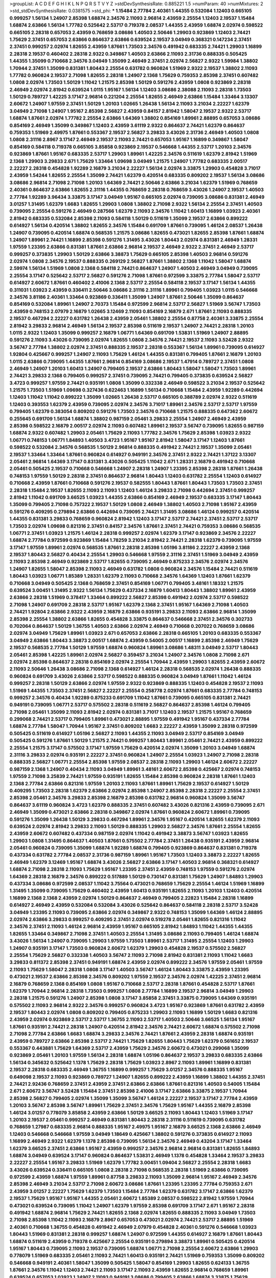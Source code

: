 >groupList:
A C D E F G H I K L
N P Q R S T V Y Z 
>stdDevSynthesisRate:
0.885221 1.5 
>numParam:
40
>numMixtures:
2
>std_stdDevSynthesisRate:
0.0381575
>std_phi:
***
1.15484 2.77784 2.40361 1.44355 0.532084 1.12403 0.665105 0.999257 1.56134 1.24907
2.85398 1.68874 2.34576 2.11093 2.96814 2.43959 2.25554 1.12403 2.19537 1.15484
1.68874 2.63866 1.56134 1.77782 0.525642 2.53717 0.719378 2.08537 1.44355 2.43959
1.68874 2.02974 0.598522 0.665105 2.28318 0.657053 2.43959 0.768659 3.08686 1.40503
2.50646 1.29903 0.923869 1.12403 2.74421 1.75629 2.37451 0.657053 2.63866 0.864637
2.63866 0.639524 2.19537 3.04949 0.368321 0.147234 2.37451 2.37451 0.999257 2.02974
1.82655 2.43959 1.87661 1.73503 2.34576 0.491942 0.683335 2.74421 1.29903 1.16899
2.28318 2.19537 0.460402 2.28318 2.9322 0.349867 1.40503 2.63866 2.11093 2.31736
0.888335 0.505425 1.44355 1.35099 0.710668 2.34576 3.04949 1.35099 2.46949 2.37451
2.02974 2.56827 2.9322 1.59984 1.38802 1.70944 2.37451 1.35099 0.831381 1.80443
2.25554 0.631782 0.960824 1.51969 2.9322 2.19537 1.38802 2.11093 1.77782 0.960824
2.19537 2.71098 1.82655 2.28318 1.24907 2.1368 1.75629 0.759353 2.85398 2.37451
0.607482 1.0808 2.02974 1.73503 1.50129 1.11042 1.21575 2.85398 1.50129 0.591276
2.43959 1.0808 0.923869 2.28318 2.46949 2.02974 2.81942 0.639524 1.0115 1.95167
1.56134 1.12403 3.08686 2.38088 2.11093 2.28318 1.73503 1.50129 0.789727 1.42225
3.17147 2.96814 0.221204 2.25554 1.82655 2.46949 2.63866 1.15484 1.33464 3.13307
2.60672 1.24907 1.97559 2.37451 1.50129 1.20103 1.02665 1.26438 1.56134 2.11093
3.21034 2.22227 1.62379 3.04949 2.71098 1.24907 1.95167 2.85398 2.56827 2.43959
0.84157 2.81942 1.58047 2.19537 2.9322 2.53717 1.68874 1.87661 2.02974 1.77782
2.25554 2.63866 1.64369 1.38802 0.854169 1.89961 2.88895 0.657053 3.08686 0.854169
2.46949 1.35099 0.349867 1.12403 2.43959 3.61119 2.9322 0.864637 2.74421 1.62379
0.864637 0.759353 1.51969 2.49975 1.87661 0.553367 2.19537 2.56827 3.29833 3.43026
2.31736 2.46949 1.40503 1.0808 1.0808 2.31116 2.8967 3.17147 2.46949 2.19537
2.11093 2.74421 0.657053 1.95167 1.16899 0.349867 1.58047 0.854169 0.584118 0.719378
0.665105 3.85858 0.923869 2.19537 0.546668 1.44355 2.53717 1.20103 2.34576 0.923869
1.87661 1.95167 0.683335 2.53717 1.29903 1.89961 1.42225 2.34576 0.511619 1.62379
2.81942 1.51969 2.1368 1.29903 3.29833 2.671 1.75629 1.33464 1.09698 3.04949
1.21575 1.24907 1.77782 0.683335 2.00517 2.22227 2.28318 0.454828 1.92289 2.16879
3.21034 2.22227 1.56134 2.02974 3.33875 1.29903 0.454828 3.71017 2.43959 1.54244
1.82655 2.25554 1.35099 2.74421 1.62379 0.420514 0.683335 0.809202 2.19537 1.56134
3.08686 3.08686 2.96814 2.71098 2.71098 1.20103 1.64369 2.74421 2.50646 2.63866
3.21034 1.62379 1.51969 0.768659 2.40361 0.864637 2.63866 1.82655 2.31116 1.44355
0.768659 2.28318 0.768659 3.43026 1.24907 2.19537 1.40503 2.77784 1.92289 3.96434
3.33875 3.17147 3.04949 1.95167 0.665105 2.02974 0.739095 3.08686 0.831381 2.46949
3.01257 1.31495 1.62379 1.6683 1.82655 1.29903 1.0808 1.38802 2.71098 2.9322
1.56134 2.25554 2.37451 1.40503 0.739095 2.25554 0.591276 2.46949 0.287566 1.62379
2.11093 2.34576 1.11042 1.60413 1.16899 1.03923 2.40361 2.81942 0.683335 0.532084
2.85398 2.11093 0.584118 1.50129 0.511619 1.35099 2.19537 2.63866 0.899222 0.614927
1.56134 0.420514 1.38802 1.82655 2.34576 1.15484 0.691709 1.87661 0.739095 1.46124
2.08537 1.26438 1.24907 0.739095 0.420514 1.68874 0.568535 1.21575 3.08686 1.82655
0.473021 1.82655 2.85398 1.87661 1.68874 1.24907 1.89961 2.74421 1.16899 2.85398
0.591276 1.31495 3.43026 1.80443 2.02974 0.831381 2.46949 1.28331 1.97559 1.23395
2.63866 0.831381 1.87661 2.63866 2.96814 2.19537 2.46949 2.9322 2.37451 2.46949
2.53717 0.999257 0.373835 1.29903 1.50129 2.63866 3.38873 1.75629 0.665105 2.85398
1.40503 2.96814 0.591276 2.02974 1.0808 2.34576 2.19537 0.888335 0.269129 2.56827
1.87661 1.38802 2.1368 1.11042 1.58047 1.68874 2.59974 1.56134 1.51969 1.0808
2.1368 0.584118 2.74421 0.864637 1.24907 1.40503 2.46949 3.04949 0.739095 2.25554
3.17147 0.525642 2.53717 2.56827 0.591276 2.71098 1.87661 0.972599 3.33875 2.77784
1.58047 2.53717 0.614927 2.60672 1.87661 0.460402 2.41006 2.1368 2.53717 2.25554
0.584118 2.19537 3.17147 1.56134 1.44355 0.311031 1.03923 2.43959 0.336411 2.50646
3.08686 2.31116 2.31116 1.89961 0.799405 1.03923 1.0115 0.546668 2.34576 3.81186
2.40361 1.33464 0.923869 0.336411 1.35099 1.24907 1.87661 2.50646 1.35099 0.864637
0.854169 0.532084 1.89961 1.24907 2.70373 1.15484 0.972599 2.96814 2.53717 2.56827
1.51969 3.56747 1.73503 2.43959 0.748153 2.07979 2.16879 1.02665 3.12469 2.11093
0.854169 2.16879 2.671 1.87661 2.11093 0.888335 2.19537 0.467294 2.22227 0.631782
1.26438 2.43959 2.05461 1.38802 2.25554 0.87758 2.40361 3.33875 2.25554 2.81942
3.29833 2.96814 2.46949 1.56134 2.19537 2.85398 0.511619 2.19537 1.24907 2.74421
2.28318 1.20103 1.0115 2.9322 1.12403 1.35099 0.999257 2.16879 1.06771 1.64369
0.691709 1.53831 1.51969 1.24907 2.88895 0.591276 2.11093 3.43026 0.739095 2.02974
1.82655 1.0808 2.34576 2.74421 2.19537 2.11093 3.52428 2.9322 3.56747 2.77784
1.38802 2.02974 2.37451 0.888335 2.19537 2.28318 0.553367 1.56134 1.89961 0.739095
0.614927 1.92804 0.425667 0.999257 1.24907 2.11093 1.75629 1.46124 1.44355 0.831381
0.799405 1.87661 2.16879 1.20103 1.0115 2.63866 0.739095 1.44355 1.87661 2.96814
0.854169 3.08686 2.19537 1.47914 0.789727 2.37451 1.0808 2.46949 1.24907 1.20103
1.60413 1.24907 0.799405 2.19537 2.63866 1.80443 1.58047 1.58047 1.73503 1.89961
2.74421 3.29833 2.1368 0.799405 0.999257 2.37451 0.739095 2.74421 0.799405 0.373835
0.639524 2.56827 3.4723 0.999257 1.97559 2.74421 0.935191 1.0808 1.35099 0.332338
2.46949 0.598522 3.21034 2.19537 0.525642 1.21575 1.73503 1.51969 1.09698 0.327436
0.622463 1.16899 1.56134 0.710668 1.15484 2.43959 1.92289 0.442694 1.12403 1.11042
1.11042 0.899222 1.35099 1.02665 1.26438 2.53717 0.665105 0.388789 2.02974 2.9322
0.511619 1.12403 0.393553 1.62379 2.43959 0.739095 2.02974 2.34576 3.71017 1.89961
2.34576 2.53717 2.53717 1.97559 0.799405 1.62379 0.383054 0.809202 0.591276 1.73503
2.34576 0.710668 1.21575 0.888335 0.647362 2.60672 0.255645 0.691709 1.56134 1.68874
1.38802 0.987159 2.05461 3.29833 2.25554 1.24907 2.46949 2.43959 2.85398 0.598522
2.16879 2.00517 2.02974 2.11093 0.607482 1.89961 2.19537 3.56747 0.739095 1.82655
0.987159 1.68874 2.9322 0.607482 1.29903 2.05461 1.75629 2.11093 1.77782 2.34576
1.75629 2.85398 1.03923 2.9322 1.06771 0.748153 1.06771 1.84893 1.40503 3.4723
1.95167 1.95167 2.81942 1.58047 3.17147 1.12403 1.87661 0.598522 0.532084 2.34576
0.568535 1.50129 2.96814 0.888335 0.491942 2.74421 2.19537 1.35099 2.05461 2.19537
1.33464 1.33464 1.87661 0.960824 0.614927 0.949191 2.34576 2.37451 2.9322 2.74421
1.37122 3.13307 2.05461 2.96814 1.64369 3.17147 0.831381 3.43026 0.505425 1.11042
2.671 1.28331 2.16879 0.491942 0.710668 2.05461 0.505425 2.19537 0.710668 0.546668
1.24907 2.28318 1.24907 1.23395 2.85398 2.28318 1.87661 1.26438 0.748153 1.97559
1.50129 2.28318 2.37451 0.864637 2.96814 1.80443 1.12403 0.631782 2.25554 1.12403
0.614927 0.710668 2.43959 1.87661 0.710668 0.591276 2.19537 0.582555 1.80443 1.87661
1.80443 1.73503 1.73503 2.37451 2.28318 1.15484 2.19537 1.82655 2.11093 2.11093
1.12403 1.46124 3.29833 2.71098 0.442694 2.37451 0.999257 2.81942 1.11042 0.691709
3.66525 1.03923 1.44355 2.63866 0.854169 2.46949 2.19537 0.683335 3.17147 1.80443
1.35099 0.799405 2.71098 0.757322 2.19537 1.50129 1.0808 2.46949 1.38802 1.40503
2.71098 1.95167 2.43959 0.591276 0.409295 0.279894 2.63866 0.442694 0.739095 2.74421
1.31495 3.08686 1.46124 0.999257 0.420514 1.44355 0.831381 3.29833 0.768659 0.960824
2.81942 1.12403 3.17147 2.53717 2.74421 2.37451 2.53717 2.53717 1.73503 2.02974
1.09698 0.821316 2.37451 0.84157 2.34576 1.87661 2.37451 2.74421 0.759353 3.08686
0.568535 1.06771 2.37451 1.03923 1.21575 1.46124 2.28318 0.999257 2.02974 1.62379
3.17147 0.923869 2.34576 2.22227 1.68874 2.77784 0.972599 0.923869 1.15484 1.78259
3.21034 2.81942 2.74421 2.28318 1.62379 0.739095 1.97559 3.17147 1.97559 1.89961
2.02974 0.568535 1.87661 2.28318 2.85398 1.05196 3.81186 2.22227 2.43959 2.1368
2.19537 1.80443 2.56827 0.40434 2.25554 1.29903 0.546668 1.97559 2.31116 2.37451
1.51969 3.04949 2.43959 2.11093 2.85398 2.46949 0.923869 2.53717 1.82655 0.739095
2.46949 0.875233 2.34576 2.02974 2.34576 1.24907 1.82655 1.58047 2.85398 2.11093
2.46949 0.631782 1.0808 0.960824 2.34576 1.15484 2.74421 0.511619 1.80443 1.03923
1.06771 1.85389 1.28331 1.62379 2.11093 0.710668 2.34576 1.64369 1.12403 1.87661
1.62379 0.710668 3.04949 0.505425 2.1368 0.768659 2.37451 0.854169 1.06771 0.799405
3.48161 1.18332 1.21575 0.639524 3.00451 1.31495 2.9322 1.56134 1.75629 0.437334
2.16879 1.60413 1.80443 1.38802 1.89961 2.43959 2.63866 2.28318 1.51969 0.378417
1.33464 0.899222 2.56827 2.85398 0.491942 2.02974 2.53717 0.598522 2.71098 1.24907
0.691709 2.28318 2.53717 1.95167 1.62379 2.1368 2.37451 1.95167 1.64369 2.71098
1.40503 2.74421 1.92804 2.63866 2.9322 2.43959 2.16879 2.63866 0.935191 3.29833
2.11093 2.63866 2.96814 1.35099 2.85398 2.25554 1.38802 2.63866 1.82655 0.454828
3.33875 0.864637 0.546668 2.37451 2.34576 0.302733 0.702064 0.864637 1.50129 1.36755
1.40503 2.63866 2.02974 2.46949 0.710668 0.207022 0.768659 3.08686 2.02974 3.04949
1.75629 1.89961 1.03923 2.671 0.657053 2.63866 2.28318 0.665105 1.20103 0.683335
0.553367 3.04949 2.63866 1.80443 3.38873 2.00517 1.68874 2.43959 0.54005 2.00517
1.16899 2.85398 2.46949 1.75629 2.19537 0.568535 2.77784 1.50129 1.97559 1.68874
0.960824 1.89961 3.08686 1.48311 3.04949 2.53717 1.80443 2.05461 2.85398 1.42225
1.89961 2.02974 2.56827 0.359457 3.21034 1.24907 2.34576 1.0808 2.71098 2.671
2.02974 2.85398 0.864637 2.28318 0.854169 2.02974 2.25554 1.70944 2.43959 1.29903
1.82655 2.43959 2.60672 2.11093 2.50646 1.26438 3.08686 2.71098 2.1368 0.614927
1.46124 2.28318 0.568535 2.02974 1.26438 0.888335 0.960824 0.691709 3.43026 2.63866
2.53717 0.598522 0.888335 0.960824 3.04949 1.87661 1.11042 1.46124 0.999257 2.28318
1.50129 2.63866 2.02974 1.97559 2.9322 0.923869 0.888335 1.12403 0.454828 2.19537
2.11093 1.51969 1.44355 1.73503 2.37451 2.56827 2.22227 2.25554 0.258778 2.02974
1.87661 0.683335 2.77784 0.748153 0.999257 2.34576 0.40434 1.92289 0.875233 0.691709
1.11042 1.87661 0.739095 0.665105 0.831381 2.74421 0.949191 0.739095 1.06771 2.53717
0.575502 2.28318 0.511619 2.56827 0.864637 2.85398 1.46124 0.799405 2.71098 2.05461
1.35099 2.11093 2.81942 2.02974 0.831381 3.71017 1.12403 2.19537 1.21575 1.95167
0.768659 0.299068 2.74421 2.53717 0.799405 1.89961 0.473021 2.88895 1.97559 0.491942
1.95167 0.437334 2.77784 1.68874 2.77784 1.58047 1.70944 1.95167 2.37451 0.809202
1.6683 2.22227 2.43959 1.35099 2.28318 0.972599 0.505425 0.511619 0.614927 1.05196
2.56827 2.11093 1.44355 2.11093 3.04949 2.53717 0.854169 3.04949 0.505425 0.591276
1.87661 1.50129 1.21575 2.74421 0.999257 1.80443 1.89961 2.05461 2.74421 2.43959
0.899222 2.25554 1.21575 3.17147 0.575502 3.17147 1.97559 1.75629 0.420514 2.02974
1.35099 1.20103 3.04949 1.68874 2.31116 3.29833 2.02974 0.935191 2.22227 2.37451
0.960824 1.24907 2.25554 1.03923 1.24907 2.71098 2.28318 0.888335 2.56827 1.06771
2.25554 2.85398 1.97559 2.08537 2.28318 2.11093 1.29903 1.46124 2.60672 2.22227
0.987159 2.1368 1.24907 0.40434 2.11093 3.04949 1.89961 3.48161 2.60672 2.85398
0.425667 2.02974 0.748153 1.97559 2.71098 3.25839 2.74421 1.97559 0.935191 1.82655
1.15484 2.85398 0.960824 2.28318 1.87661 1.12403 2.1368 2.77784 2.63866 0.821316
1.97559 1.20103 2.11093 1.87661 1.89961 1.75629 2.19537 0.614927 1.50129 0.409295
1.73503 2.28318 1.62379 2.63866 2.02974 2.85398 1.24907 2.85398 2.28318 2.22227
2.25554 2.37451 2.85398 2.05461 2.34576 3.29833 2.85398 2.16879 2.85398 0.631782
2.96814 0.960824 1.35099 3.56747 0.864637 3.61119 0.960824 3.4723 1.62379 0.888335
2.37451 0.607482 3.43026 0.821316 2.43959 0.739095 2.671 2.46949 1.35099 0.473021
2.63866 2.28318 0.349867 2.02974 1.87661 0.960824 2.60672 1.89961 0.739095 0.591276
1.35099 1.26438 1.50129 3.29833 0.467294 1.89961 2.34576 1.95167 0.420514 1.82655
1.62379 2.11093 0.639524 2.02974 2.81942 3.29833 2.11093 1.50129 0.888335 1.29903
2.56827 2.34576 1.87661 2.25554 1.82655 2.43959 2.60672 0.607482 0.437334 0.987159
2.02974 1.11042 0.491942 3.38873 3.56747 1.03923 1.82655 1.29903 1.0808 1.31495
0.864637 1.40503 1.87661 0.575502 2.77784 2.37451 1.26438 0.935191 2.43959 2.96814
2.05461 0.960824 0.739095 1.35099 1.68874 1.92289 1.68874 0.799405 0.923869 0.864637
0.831381 0.719378 0.437334 0.631782 2.77784 2.08537 2.31736 0.987159 1.89961 1.95167
1.73503 1.12403 3.38873 2.22227 1.82655 2.46949 1.62379 3.12469 1.95167 1.68874
3.43026 2.56827 2.63866 3.17147 1.40503 2.96814 0.368321 0.614927 1.68874 2.71098
2.28318 2.11093 1.75629 1.95167 1.23395 2.37451 2.43959 0.748153 1.97559 0.591276
2.02974 1.64369 2.28318 2.16879 2.34576 0.899222 0.517889 1.50129 0.730147 0.831381
1.75629 1.24907 1.84893 1.29903 0.437334 3.08686 0.972599 2.08537 1.11042 3.75564
0.473021 0.768659 1.75629 2.25554 1.46124 1.51969 1.16899 1.31495 1.35099 0.739095
1.75629 0.460402 2.43959 1.60413 0.935191 1.82655 2.11093 1.20103 1.12403 0.420514
1.16899 2.1368 2.1368 2.43959 2.02974 1.50129 0.864637 2.46949 0.799405 2.22823
1.15484 2.28318 1.16899 0.614927 2.46949 2.43959 0.532084 0.532084 3.43026 0.525642
0.864637 0.584118 2.28318 2.53717 3.52428 3.04949 1.23395 2.11093 0.739095 2.63866
2.02974 0.349867 2.9322 0.748153 1.35099 1.64369 1.46124 2.88895 2.02974 2.63866
3.29833 0.999257 0.409295 2.37451 2.02974 0.519278 2.05461 1.82655 0.821316 1.11042
2.34576 2.37451 2.11093 1.46124 2.96814 2.43959 1.95167 0.665105 2.81942 1.84893
1.11042 1.44355 1.44355 1.82655 1.33464 0.349867 2.71098 2.37451 1.40503 2.25554
1.31495 3.08686 2.11093 0.799405 1.46124 1.68874 3.43026 1.56134 1.24907 0.739095
1.29903 1.97559 1.73503 1.89961 2.53717 1.31495 2.25554 1.12403 1.29903 1.24907
0.935191 3.17147 1.73503 0.960824 2.60672 1.62379 1.29903 0.454828 2.19537 0.575502
2.56827 2.25554 1.75629 2.56827 0.332338 1.40503 3.56747 2.11093 2.71098 2.81942
0.831381 2.11093 1.11042 1.6683 3.29833 0.811372 2.85398 2.37451 0.949191 1.68874
2.43959 2.02974 0.899222 2.34576 1.97559 2.05461 1.97559 2.11093 1.75629 1.58047
2.28318 1.0808 3.17147 1.40503 3.56747 1.46124 1.80443 3.33875 2.43959 1.23395
0.473021 2.19537 2.63866 2.85398 2.34576 0.809202 1.97559 2.19537 2.34576 2.02974
1.42225 2.37451 2.96814 2.16879 0.768659 2.1368 0.854169 1.0808 1.95167 0.710668
2.53717 2.28318 1.87661 0.454828 2.53717 1.87661 1.62379 1.70944 2.96814 2.28318
1.73503 0.999257 1.0808 2.77784 1.16899 2.19537 2.96814 3.04949 1.29903 2.28318
1.21575 0.591276 1.24907 2.85398 1.0808 3.17147 3.85858 2.37451 3.33875 0.739095
1.64369 0.935191 0.575502 2.11093 2.96814 2.9322 2.34576 0.999257 0.960824 3.4723
1.95167 0.923869 1.87661 0.631782 2.43959 2.19537 1.80443 2.02974 1.0808 0.809202
0.799405 0.875233 1.29903 2.11093 1.16899 1.50129 1.6683 0.821316 2.43959 2.02974
0.923869 2.53717 2.53717 1.36755 2.11093 2.53717 1.40503 2.50646 3.66525 1.56134
1.95167 1.87661 0.935191 2.74421 2.28318 1.24907 0.420514 2.81942 2.34576 2.74421
2.60672 1.68874 0.575502 2.71098 2.71098 2.77784 2.63866 1.6683 1.68874 3.29833
2.34576 2.74421 1.87661 2.43959 2.28318 1.68874 0.935191 2.43959 0.789727 2.63866
2.85398 2.53717 2.74421 1.75629 1.82655 1.80443 1.75629 1.62379 0.561652 2.19537
0.553367 0.443881 1.75629 1.64369 2.53717 2.43959 1.75629 2.34576 2.60672 0.473021
0.299068 1.35099 0.923869 2.05461 1.20103 1.97559 1.56134 2.28318 1.68874 1.05196
0.864637 2.19537 3.29833 0.683335 2.63866 1.56134 0.345632 0.525642 1.1378 1.75629
2.28318 1.75629 1.03923 2.8967 2.11093 1.89961 1.16899 0.831381 2.19537 2.28318
0.683335 2.46949 1.36755 1.16899 0.999257 1.75629 3.01257 2.34576 0.888335 1.95167
0.649098 2.19537 2.11093 0.923869 0.789727 1.24907 1.82655 0.899222 2.43959 1.16899
1.38802 1.44355 2.37451 2.74421 2.92436 0.768659 2.37451 2.43959 2.37451 2.63866
2.63866 1.87661 0.821316 1.40503 0.54005 1.15484 2.671 2.60672 3.56747 3.52428
1.15484 2.37451 2.85398 2.41006 3.17147 2.63866 3.33875 2.19537 1.70944 2.85398
2.56827 0.799405 2.02974 1.35099 1.35099 3.56747 1.46124 2.22227 2.19537 3.17147
2.77784 2.43959 1.20103 3.56747 2.85398 3.56747 1.89961 1.75629 2.37451 2.34576
1.75629 1.95167 1.44355 2.16879 2.85398 1.46124 3.01257 0.778079 3.85858 2.43959
2.63866 1.50129 3.66525 2.11093 1.80443 1.12403 1.51969 3.17147 1.20103 2.19537
2.05461 0.999257 2.46949 0.831381 1.80443 2.28318 2.31116 0.511619 0.739095 0.631782
0.768659 1.27987 0.683335 2.96814 0.888335 1.95167 2.49975 1.95167 2.16879 3.66525
2.1368 2.63866 2.46949 1.12403 0.546668 0.546668 1.97559 3.04949 1.18649 0.425667
1.38802 0.591276 0.373835 0.614927 2.11093 1.16899 2.46949 2.9322 1.62379 1.1378
2.85398 0.739095 1.56134 2.34576 2.46949 0.43204 3.17147 1.33464 1.62379 3.66525
2.37451 2.63866 1.95167 2.43959 0.999257 2.34576 2.96814 2.96814 0.831381 1.82655
1.84893 1.68874 3.04949 0.639524 3.17147 0.960824 0.864637 1.53831 2.46949 1.1378
0.454828 1.33464 2.19537 3.29833 2.22227 2.25554 1.95167 3.29833 1.51969 1.62379
1.77782 3.00451 1.09404 2.56827 2.25554 2.28318 1.6683 3.43026 0.639524 0.336411
0.665105 1.0808 2.28318 2.71098 0.568535 2.28318 1.51969 2.63866 0.739095 0.972599
2.43959 1.68874 1.97559 1.89961 0.87758 3.29833 2.11093 1.35099 2.96814 1.95167
2.46949 2.34576 2.85398 2.46949 3.21034 2.53717 2.71098 2.60672 3.08686 1.87661
1.23395 1.23395 2.77784 0.759353 2.671 2.43959 3.01257 2.22227 1.75629 1.62379
1.73503 1.15484 2.77784 1.62379 0.631782 3.17147 2.63866 1.62379 2.19537 1.75629
1.95167 1.95167 1.44355 2.05461 2.60672 1.85389 2.08537 0.598522 2.81942 1.97559
1.70944 0.473021 0.639524 0.739095 1.11042 1.24907 1.62379 1.97559 2.85398 0.691709
3.17147 2.671 1.95167 2.28318 0.491942 1.68874 2.96814 1.75629 2.74421 1.82655
2.1368 2.02974 1.82655 0.888335 2.11093 3.04949 1.73503 2.71098 2.85398 1.11042
2.11093 2.16879 2.8967 0.657053 0.473021 2.02974 2.74421 2.53717 2.88895 1.51969
2.40361 0.710668 1.36755 0.454828 0.491942 2.46949 2.07979 0.454828 2.40361 0.591276
0.546668 1.03923 1.80443 1.51969 0.831381 2.28318 0.999257 1.68874 1.24907 0.972599
1.44355 0.614927 2.16879 1.87661 1.80443 1.68874 0.511619 2.43959 0.719378 0.425667
2.25554 0.935191 0.279894 3.38873 1.89961 0.505425 0.420514 1.95167 1.80443 0.739095
2.11093 2.19537 0.739095 1.68874 1.06771 2.71098 2.25554 2.60672 2.63866 1.29903
0.778079 1.51969 0.683335 2.05461 2.11093 2.74421 1.60413 0.935191 2.74421 1.51969
0.759353 1.35099 0.809202 0.546668 0.949191 2.40361 1.58047 1.35099 0.505425 1.58047
0.854169 1.29903 1.82655 0.624133 1.36755 1.87661 2.34576 1.11042 1.12403 2.74421
2.11093 3.17147 2.11093 2.43959 1.82655 2.96814 0.768659 1.89961 0.639524 0.657053
1.03923 1.24907 2.11093 0.949191 3.08686 0.799405 2.63866 1.68874 3.33875 1.75629
0.505425 3.17147 2.37451 2.71098 0.719378 2.11093 1.56134 2.1368 2.74421 1.80443
0.719378 1.97559 1.29903 1.82655 2.25554 1.31495 1.68874 1.64369 1.44355 0.748153
0.639524 2.77784 0.575502 2.19537 2.37451 2.60672 0.768659 0.409295 0.854169 2.74421
3.08686 2.43959 3.08686 3.04949 1.80443 1.80443 3.81186 0.739095 0.631782 2.74421
3.04949 1.82655 2.53717 1.82655 2.96814 1.20103 2.08537 1.82655 1.15484 0.639524
2.63866 1.51969 0.854169 3.29833 2.37451 1.89961 2.19537 0.420514 0.739095 0.349867
3.13307 3.17147 3.29833 3.08686 2.74421 2.46949 0.730147 2.60672 2.02974 2.34576
2.96814 3.29833 1.95167 2.81942 2.49975 2.96814 1.21575 1.31495 1.70944 0.821316
0.821316 0.437334 1.95167 0.821316 1.36755 2.77784 0.473021 1.87661 2.11093 2.63866
0.923869 1.33464 3.56747 0.799405 0.710668 1.36755 2.74421 1.80443 0.568535 2.88895
2.74421 0.935191 3.08686 3.17147 1.26438 2.11093 0.449321 1.03923 2.74421 0.768659
1.89961 3.21034 0.854169 2.53717 3.43026 2.02974 1.82655 2.11093 1.1378 0.899222
2.28318 2.37451 0.972599 1.42225 1.68874 1.46124 0.935191 0.999257 1.68874 2.25554
2.02974 1.11042 1.6683 1.95167 0.768659 0.946652 0.525642 1.64369 0.935191 1.6683
2.22823 1.40503 3.08686 2.40361 2.16879 1.89961 2.9322 2.74421 2.63866 1.87661
1.89961 1.68874 2.43959 2.9322 2.28318 0.999257 2.9322 2.19537 0.639524 0.665105
2.63866 2.28318 0.888335 1.68874 0.899222 1.03923 0.719378 2.41006 2.05461 2.9322
1.38802 2.85398 0.639524 2.60672 1.28331 3.04949 2.96814 1.20103 1.70944 0.759353
2.74421 2.19537 0.575502 0.415423 2.74421 2.25554 2.46949 1.97559 1.87661 0.748153
1.38802 2.11093 0.778079 0.683335 0.591276 2.56827 1.18332 2.53717 0.899222 2.1368
0.532084 1.24907 1.21575 1.24907 0.683335 0.683335 1.03923 2.05461 2.46949 2.02974
2.60672 1.56134 2.63866 0.831381 1.16899 2.85398 2.85398 2.37451 1.29903 2.671
1.68874 2.02974 2.96814 1.35099 0.546668 2.37451 2.53717 1.68874 2.11093 2.02974
1.35099 0.960824 1.26438 1.09404 0.454828 1.06771 1.82655 1.75629 2.53717 1.40503
2.85398 2.11093 0.710668 0.657053 2.71098 1.77782 2.85398 2.56827 2.25554 3.17147
0.960824 1.58047 2.74421 0.912684 2.63866 1.51969 0.923869 0.307265 1.29903 2.56827
2.28318 1.38802 2.53717 0.789727 2.63866 1.03923 2.81942 2.43959 2.22227 1.64369
1.62379 3.08686 0.639524 2.19537 2.05461 0.875233 0.739095 2.11093 1.64369 1.82655
1.20103 3.17147 1.51969 1.89961 1.46124 2.53717 0.700186 2.19537 2.37451 1.80443
1.35099 1.6481 2.46949 2.37451 2.53717 2.63866 2.46949 2.19537 2.46949 1.0115
0.378417 2.1368 1.46124 2.53717 2.9322 1.58047 2.28318 2.28318 0.768659 1.87661
1.75629 1.46124 2.85398 1.62379 1.75629 1.82655 3.17147 1.20103 1.46124 1.9998
0.354155 1.58047 2.25554 2.46949 1.03923 2.43959 1.29903 0.960824 0.665105 0.442694
1.03923 0.525642 0.748153 0.768659 1.50129 1.35099 0.799405 1.62379 2.11093 0.683335
1.46124 1.77782 1.18649 0.864637 0.999257 1.97559 0.831381 2.25554 1.95167 0.87758
2.25554 1.62379 0.960824 2.46949 1.02665 1.11042 2.41006 2.34576 2.37451 1.82655
0.899222 1.0808 1.95167 2.34576 2.11093 0.799405 0.923869 2.28318 0.960824 1.0115
3.21034 2.63866 1.15484 2.88895 1.12403 2.96814 1.51969 1.62379 1.35099 2.11093
2.74421 0.702064 2.43959 3.25839 0.683335 2.37451 2.1368 2.25554 1.97559 1.15484
2.1368 1.15484 1.68874 3.04949 1.56134 1.82655 1.9998 2.34576 3.21034 0.639524
2.74421 2.41006 2.53717 1.46124 2.43959 2.74421 2.22227 2.71098 2.46949 1.64369
2.46949 2.74421 2.63866 1.03923 3.17147 1.20103 1.40503 1.33464 2.671 3.21034
2.16879 3.71017 1.12403 2.34576 2.74421 2.19537 3.00451 3.85858 2.05461 2.37451
0.598522 2.96814 2.63866 1.82655 1.1378 2.43959 0.799405 2.74421 2.02974 1.03923
1.51969 2.85398 1.11042 1.75629 2.46949 2.81942 0.987159 1.0808 1.03923 2.43959
2.70373 1.95167 2.56827 1.12403 1.06771 0.923869 1.62379 0.491942 1.28331 2.85398
0.485986 0.987159 1.31495 2.37451 1.20103 3.66525 0.987159 2.16879 1.70944 0.748153
0.622463 2.11093 1.21575 2.85398 3.38873 0.831381 1.40503 2.43959 1.56134 0.923869
0.349867 0.768659 2.50646 2.28318 0.821316 2.02974 1.84893 2.19537 0.546668 2.02974
0.591276 1.75629 1.29903 2.96814 2.05461 2.34576 0.719378 2.19537 2.46949 2.19537
2.63866 0.831381 0.960824 0.691709 1.50129 0.821316 0.739095 0.614927 1.06771 0.345632
0.420514 0.614927 2.19537 1.68874 1.16899 1.56134 0.546668 1.16899 2.34576 0.525642
1.16899 2.74421 2.34576 0.437334 2.1368 0.368321 0.875233 2.1368 2.02974 2.05461
1.20103 3.17147 0.999257 3.29833 0.691709 0.442694 3.52428 1.56134 2.19537 1.75629
0.575502 2.63866 1.15484 1.68874 0.409295 1.44355 1.89961 1.20103 2.19537 1.40503
1.11042 0.454828 0.607482 1.62379 2.28318 1.62379 1.64369 1.40503 1.12403 0.359457
1.95167 0.299068 2.85398 0.960824 0.340534 2.25554 0.532084 1.24907 1.82655 1.40503
0.759353 2.46949 2.43959 2.74421 1.40503 0.864637 3.08686 0.327436 0.949191 0.710668
2.50646 1.75629 1.56134 1.56134 1.62379 1.70944 1.29903 2.19537 2.71098 3.17147
1.50129 2.02974 2.1368 2.41006 1.82655 0.972599 0.657053 1.20103 2.49975 1.77782
2.74421 1.0808 1.20103 1.68874 1.21575 0.467294 1.80443 1.46124 1.68874 1.35099
0.575502 2.85398 2.37451 0.831381 1.38802 0.888335 2.74421 1.68874 2.63866 1.58047
2.85398 2.34576 2.16879 0.665105 1.44355 1.62379 0.923869 1.62379 2.37451 0.960824
2.22227 1.56134 2.00517 1.12403 2.19537 1.29903 2.96814 1.68874 2.63866 1.68874
2.34576 2.37451 2.74421 0.591276 3.24968 2.46949 3.25839 2.37451 0.799405 2.28318
2.00517 1.95167 0.999257 2.53717 3.38873 2.22227 2.50646 2.85398 1.62379 2.71098
0.799405 2.53717 2.56827 2.28318 1.16899 2.34576 2.71098 2.16879 1.70944 1.35099
3.08686 1.87661 0.665105 2.63866 1.62379 1.70944 2.85398 1.38802 1.28331 2.19537
2.74421 1.15484 1.1378 1.75629 0.972599 3.29833 3.17147 2.11093 2.56827 3.21034
1.89961 2.74421 1.46124 1.38802 2.60672 2.19537 1.40503 0.999257 2.43959 1.51969
0.491942 3.52428 1.9998 1.70944 1.15484 1.87661 2.63866 2.53717 1.46124 2.85398
1.29903 0.923869 2.96814 0.614927 0.691709 0.437334 1.75629 1.12403 1.38802 0.935191
2.671 2.05461 2.19537 3.43026 1.12403 1.16899 2.08537 1.62379 1.58047 1.89961
2.46949 3.71017 2.11093 0.657053 2.19537 1.38802 3.56747 1.62379 2.74421 2.43959
2.88895 1.62379 2.9322 1.47914 2.53717 1.97559 0.999257 2.96814 1.84893 1.56134
1.64369 2.37451 2.53717 2.16879 1.29903 1.60413 1.89961 1.06771 1.33464 0.467294
2.37451 0.614927 1.03923 2.53717 1.6683 2.16879 2.1368 0.789727 2.74421 0.691709
1.97559 0.43204 0.960824 2.53717 2.9322 0.888335 1.46124 3.04949 1.46124 2.02974
1.75629 1.18332 3.08686 2.60672 2.56827 1.46124 1.20103 1.56134 1.40503 1.15484
1.36755 2.19537 2.02974 1.15484 2.19537 2.81942 0.683335 2.71098 2.05461 2.74421
1.95167 0.739095 1.03923 1.70944 1.82655 0.622463 3.21034 0.935191 0.748153 1.62379
0.485986 0.575502 0.591276 2.77784 0.821316 1.50129 0.546668 1.60413 1.50129 2.74421
1.35099 0.854169 1.73503 2.28318 1.40503 1.95167 2.28318 0.710668 2.96814 1.50129
1.77782 2.25554 0.473021 0.491942 1.75629 0.279894 0.987159 0.854169 1.37122 1.46124
0.935191 1.21575 1.20103 0.831381 2.02974 2.19537 2.37451 3.43026 1.95167 0.799405
1.56134 3.04949 2.16879 1.68874 1.03923 0.631782 2.34576 2.31116 2.34576 0.349867
2.43959 2.22227 2.56827 3.52428 2.81942 1.12403 1.95167 1.82655 2.02974 1.06771
2.74421 3.17147 1.68874 2.63866 0.683335 3.56747 1.97559 1.89961 1.56134 1.31495
0.473021 0.999257 2.28318 2.34576 2.19537 1.03923 0.505425 2.37451 1.97559 2.41006
3.08686 2.19537 2.19537 3.4723 1.02665 1.89961 1.54244 0.409295 0.614927 2.28318
0.420514 0.831381 0.467294 0.491942 2.16879 3.25839 3.61119 2.81942 1.35099 0.505425
1.92289 2.8967 1.24907 2.05461 1.40503 0.960824 0.485986 2.28318 2.46949 1.31495
2.37451 2.96814 2.02974 2.60672 0.323472 0.831381 1.21575 2.85398 1.87661 1.20103
1.87661 1.64369 2.85398 1.62379 2.02974 2.671 2.56827 1.36755 2.63866 2.46949
2.11093 1.95167 1.62379 0.665105 2.63866 2.02974 0.739095 1.33464 0.923869 0.831381
1.68874 1.11042 2.63866 1.97559 2.85398 1.31495 0.888335 2.53717 2.43959 2.63866
2.28318 2.05461 2.671 0.778079 0.568535 1.0808 1.68874 0.960824 0.614927 2.11093
0.960824 2.05461 2.85398 2.05461 1.12403 1.29903 1.40503 1.12403 2.34576 2.53717
2.46949 0.647362 2.34576 1.23395 1.51969 2.34576 2.46949 1.62379 2.50646 2.60672
2.43959 1.06771 1.29903 0.960824 1.89961 2.60672 2.85398 1.75629 2.56827 1.06771
2.77784 1.80443 2.16879 1.05196 0.999257 0.467294 0.561652 2.40361 1.80443 1.24907
0.789727 2.43959 3.00451 2.63866 0.665105 1.50129 1.62379 0.999257 2.34576 0.831381
1.46124 1.29903 0.854169 1.20103 2.11093 1.73503 2.85398 1.29903 2.53717 2.11093
2.46949 0.546668 0.511619 0.591276 0.739095 0.639524 1.31495 2.05461 2.56827 2.53717
1.77782 2.37451 2.05461 1.68874 2.37451 1.35099 2.85398 1.24907 1.95167 1.02665
0.799405 2.28318 1.87661 0.710668 1.87661 2.11093 0.960824 2.11093 3.71017 3.29833
1.12403 2.02974 2.19537 2.63866 1.68874 2.74421 2.28318 1.87661 1.89961 3.13307
2.08537 1.80443 1.84893 2.31116 2.53717 2.37451 2.34576 1.05196 1.35099 2.56827
3.43026 1.50129 1.29903 0.657053 1.29903 1.56134 1.60413 1.75629 0.999257 0.789727
2.9322 0.923869 2.22227 1.82655 0.888335 2.02974 1.62379 2.11093 2.46949 2.71098
0.485986 1.02665 1.87661 1.62379 2.85398 1.0808 2.19537 0.665105 1.44355 2.81942
0.923869 2.56827 2.34576 1.82655 2.671 2.05461 0.999257 0.768659 1.29903 2.43959
2.49975 1.20103 1.0808 1.12403 3.08686 1.40503 2.63866 1.80443 0.730147 0.505425
1.77782 0.393553 0.473021 2.46949 0.657053 2.05461 2.43959 0.739095 2.19537 1.82655
2.85398 1.89961 2.28318 2.37451 0.584118 1.89961 0.799405 2.96814 1.62379 2.56827
0.639524 1.24907 0.584118 1.44355 2.88895 0.799405 1.35099 0.378417 2.43959 1.20103
1.35099 0.614927 2.25554 1.28331 1.33464 1.82655 0.40434 0.935191 1.89961 1.95167
2.11093 2.11093 2.77784 1.64369 2.19537 2.00517 2.671 1.82655 0.799405 2.53717
0.821316 2.28318 0.454828 1.40503 1.15484 2.37451 1.35099 3.43026 0.454828 2.53717
3.66525 0.888335 4.45934 1.12403 2.53717 1.03923 0.799405 2.43959 0.363862 3.04949
1.64369 0.972599 2.05461 2.53717 2.85398 1.28331 0.499306 0.854169 1.06771 2.63866
1.87661 0.949191 2.63866 2.74421 0.683335 0.511619 0.683335 3.08686 2.63866 1.44355
0.739095 2.25554 2.43959 2.00517 1.97559 0.378417 1.15484 2.53717 2.25554 2.08537
2.63866 0.449321 1.77782 1.64369 0.821316 2.63866 0.854169 1.12403 3.08686 2.74421
1.46124 1.89961 2.46949 0.505425 0.999257 1.50129 0.575502 2.53717 2.71098 0.710668
0.568535 2.85398 1.44355 2.08537 1.87661 2.28318 2.63866 1.03923 2.50646 2.9322
2.37451 0.568535 0.437334 1.50129 0.363862 2.96814 0.511619 2.43959 0.532084 1.36755
1.11042 2.34576 2.34576 2.1368 3.17147 3.21034 0.799405 1.12403 2.85398 2.74421
2.31116 0.888335 0.888335 0.454828 2.74421 0.467294 3.00451 0.631782 0.691709 1.24907
1.58047 2.22227 2.34576 2.96814 2.53717 2.05461 4.35202 0.999257 0.999257 1.51969
1.77782 0.719378 3.04949 0.420514 3.38873 0.935191 0.768659 2.11093 0.935191 1.05196
3.33875 3.29833 1.29903 2.37451 1.80443 1.89961 1.46124 1.58047 1.95167 2.85398
1.03923 2.37451 0.854169 1.21575 2.96814 2.56827 2.9322 2.08537 1.82655 0.591276
0.987159 1.26438 1.29903 2.28318 2.43959 2.02974 2.31116 0.546668 0.614927 2.02974
2.9322 0.591276 2.43959 2.53717 2.53717 1.73039 0.675062 2.671 0.719378 0.854169
1.87661 0.657053 2.25554 2.00517 0.831381 2.05461 0.639524 0.519278 0.710668 2.85398
1.38802 2.19537 1.28331 2.43959 1.36755 1.51969 2.11093 2.34576 0.614927 0.393553
1.40503 2.02974 2.37451 1.46124 1.46124 1.35099 3.21034 2.46949 1.18649 2.46949
0.799405 0.821316 2.34576 1.62379 2.02974 2.11093 3.43026 2.63866 2.63866 0.631782
1.0808 2.11093 2.74421 1.35099 2.59974 2.37451 1.62379 2.16879 2.11093 2.19537
2.60672 2.671 1.87661 1.06771 0.505425 2.02974 1.73503 2.19537 1.85389 2.11093
0.854169 1.15484 0.864637 1.12403 2.11093 2.19537 0.349867 2.56827 1.51969 0.799405
0.598522 1.12403 0.960824 0.683335 0.511619 0.987159 1.58047 2.43959 1.87661 2.63866
0.553367 2.63866 0.739095 2.74421 0.854169 0.999257 1.44355 1.46124 1.89961 2.08537
0.363862 2.22823 1.82655 0.614927 3.17147 1.75629 1.20103 2.11093 1.12403 2.34576
0.546668 0.665105 1.29903 1.87661 2.77784 1.68874 1.35099 1.62379 0.683335 2.74421
3.81186 1.46124 2.37451 1.36755 2.1368 1.24907 2.63866 1.20103 1.62379 2.02974
1.44355 2.25554 1.64369 2.34576 1.02665 1.89961 0.614927 2.53717 1.16899 0.888335
3.00451 2.53717 2.63866 2.37451 3.17147 2.56827 2.71098 2.63866 2.96814 0.40434
0.799405 1.75629 2.22227 2.56827 0.473021 0.799405 1.97559 2.74421 2.53717 1.02665
1.95167 1.21575 0.568535 0.691709 2.19537 1.24907 1.89961 2.11093 1.95167 2.02974
2.43959 0.923869 2.43959 0.864637 1.50129 3.71017 3.81186 3.29833 2.19537 1.15484
2.53717 1.24907 0.323472 0.665105 2.81942 0.739095 0.40434 2.43959 1.68874 2.53717
3.04949 0.821316 1.80443 0.875233 3.17147 0.710668 2.9322 1.26438 3.29833 2.37451
2.1368 1.82655 1.16899 0.323472 2.96814 1.62379 1.64369 2.34576 3.04949 2.56827
3.29833 0.261949 1.26438 1.40503 0.960824 1.12403 0.473021 1.75629 2.28318 2.05461
1.84893 4.22458 2.41006 1.38802 2.11093 0.719378 2.53717 2.34576 0.54005 1.75629
2.43959 0.525642 2.1368 0.864637 1.53831 2.63866 1.87661 2.16879 0.639524 2.02974
3.29833 2.47611 0.499306 3.08686 0.591276 1.56134 2.63866 2.19537 2.60672 2.22227
2.77784 0.710668 1.0808 0.799405 1.62379 0.525642 1.03923 1.59984 0.799405 1.0808
0.710668 2.11093 3.29833 2.53717 2.96814 3.43026 1.80443 2.56827 0.525642 1.35099
2.08537 2.60672 1.6683 2.53717 3.01257 2.74421 1.33464 1.50129 0.960824 2.1368
2.9322 2.43959 0.831381 1.82655 1.46124 2.56827 1.75629 2.56827 2.63866 1.70944
2.74421 3.29833 1.82655 0.454828 3.21034 2.19537 1.60413 2.46949 1.95167 1.11042
1.44355 0.525642 2.19537 0.591276 2.05461 2.46949 0.420514 0.821316 2.671 2.34576
1.68874 1.03923 0.935191 2.46949 2.05461 1.75629 2.81942 2.19537 1.35099 2.43959
2.60672 2.63866 1.03923 2.02974 2.74421 2.25554 2.08537 2.28318 1.77782 2.53717
2.19537 2.19537 2.31116 1.38431 2.02974 1.12403 2.05461 1.12403 1.97559 1.29903
1.51969 2.11093 0.491942 2.34576 0.560149 1.29903 0.691709 0.923869 0.393553 0.40434
2.46949 1.44355 1.1378 1.0808 1.95167 1.44355 0.768659 1.35099 1.12403 2.46949
2.53717 2.50646 2.63866 2.05461 3.17147 0.935191 2.85398 1.40503 2.85398 0.710668
2.74421 1.46124 2.37451 1.82655 2.63866 2.56827 2.85398 1.80443 0.607482 1.75629
0.972599 1.97559 2.43959 1.44355 0.960824 1.82655 2.43959 3.04949 2.37451 2.71098
1.68874 1.44355 1.40503 2.11093 2.28318 2.43959 2.02974 2.16879 2.671 2.02974
1.6683 0.821316 2.9322 1.38802 0.899222 3.4723 1.95167 1.0808 1.0808 0.314843
1.82655 0.710668 0.363862 1.35099 0.442694 2.11093 3.17147 0.821316 3.13307 4.69455
0.491942 0.420514 0.789727 2.28318 2.11093 1.15484 2.71098 1.56134 0.591276 3.38873
1.1378 2.16879 2.19537 2.9322 0.999257 2.74421 1.82655 0.497971 0.710668 0.473021
2.46949 0.710668 0.546668 3.25839 2.34576 0.491942 2.02974 0.721307 2.31116 1.80443
2.43959 0.332338 2.671 0.912684 0.899222 2.08537 0.473021 2.88895 0.799405 1.20103
1.58047 1.80443 0.999257 1.20103 1.95167 1.35099 2.71098 2.19537 1.58047 0.864637
0.649098 0.568535 2.16879 1.11042 2.05461 2.63866 2.9322 3.08686 2.96814 1.29903
1.56134 1.77782 1.15484 1.92289 2.16879 0.359457 2.53717 0.831381 1.56134 2.22227
1.89961 1.70944 1.73503 2.63866 0.665105 0.710668 3.08686 2.88895 3.04949 3.08686
0.614927 1.62379 0.584118 0.831381 1.36755 0.821316 0.923869 2.34576 1.60413 2.46949
2.63866 2.46949 1.29903 3.21034 0.614927 0.710668 0.491942 0.532084 2.02974 1.82655
2.19537 1.09404 0.923869 2.41006 2.28318 0.607482 1.97559 1.50129 1.24907 0.598522
2.63866 0.899222 1.75629 0.388789 1.15484 1.95167 0.87758 2.11093 1.12403 2.671
2.28318 3.33875 2.43959 2.31736 1.40503 0.437334 1.62379 1.40503 0.568535 1.82655
2.02974 0.799405 0.821316 0.710668 2.22227 2.02974 2.74421 1.54244 3.38873 0.999257
1.62379 0.739095 1.16899 0.799405 1.89961 0.748153 0.532084 2.63866 2.19537 2.08537
1.73503 1.75629 1.56134 1.89961 2.02974 2.19537 2.96814 1.40503 2.19537 0.739095
1.09404 2.74421 0.864637 1.89961 1.80443 2.11093 2.60672 2.11093 1.89961 2.56827
2.19537 2.37451 1.56134 1.09698 2.96814 0.639524 0.923869 0.972599 0.946652 1.89961
2.9322 2.19537 0.683335 0.575502 1.44355 3.81186 0.710668 0.799405 1.50129 1.80443
3.04949 1.28331 0.568535 1.0115 1.6683 2.16879 0.491942 1.75629 1.95167 0.511619
2.19537 0.778079 1.75629 2.9322 1.15484 2.56827 1.95167 1.50129 1.82655 0.888335
0.546668 1.58047 2.46949 0.311031 1.68874 2.74421 2.96814 0.639524 3.33875 0.864637
2.11093 1.89961 1.73503 1.56134 2.9322 2.1368 0.710668 0.532084 2.19537 1.50129
1.62379 2.9322 1.48311 0.821316 0.532084 3.04949 2.28318 2.02974 3.33875 1.58047
1.03923 0.999257 1.44355 2.77784 1.03923 1.75629 2.49975 2.19537 1.40503 0.665105
3.17147 0.299068 2.63866 0.949191 2.81942 1.75629 1.46124 1.44355 2.85398 0.591276
2.25554 1.15484 3.17147 2.25554 1.89961 1.62379 2.25554 1.68874 1.33464 0.923869
1.02665 0.591276 1.33464 1.31495 1.26438 0.473021 2.88895 3.66525 1.0808 2.08537
1.44355 1.26438 0.719378 1.15484 1.56134 0.691709 0.719378 0.665105 1.82655 0.864637
0.960824 1.56134 2.11093 0.336411 1.1378 0.639524 3.04949 0.467294 3.66525 3.61119
0.935191 1.66384 3.66525 0.87758 1.73503 2.74421 3.56747 2.43959 3.66525 0.999257
2.28318 1.89961 1.62379 1.75629 1.75629 1.46124 1.56134 1.82655 3.25839 2.37451
1.95167 2.53717 1.24907 0.999257 1.50129 1.75629 2.63866 0.999257 2.08537 1.35099
2.63866 1.21575 0.799405 0.673256 1.68874 3.21034 0.511619 2.77784 0.768659 2.22823
2.28318 1.6683 1.70944 2.43959 1.80443 1.12403 0.809202 2.46949 2.05461 0.799405
0.598522 0.318701 1.28331 2.28318 1.16899 2.37451 2.43959 2.85398 0.987159 1.75629
2.34576 0.323472 3.17147 1.26438 3.08686 1.11042 1.58047 2.74421 1.97559 1.95167
0.999257 1.29903 1.03923 1.89961 1.02665 1.0808 2.34576 1.97559 0.577046 2.02974
1.29903 2.34576 2.31116 2.28318 1.80443 2.46949 0.719378 0.378417 2.60672 1.97559
1.51969 2.02974 2.9322 1.82655 0.683335 1.95167 2.11093 1.77782 1.87661 0.323472
3.08686 2.11093 2.63866 2.96814 3.04949 2.53717 1.70944 1.95167 2.43959 3.04949
2.31116 2.41006 2.63866 2.60672 1.03923 2.25554 2.02974 1.56134 2.11093 2.63866
2.28318 1.75629 0.935191 2.05461 2.28318 2.34576 2.81942 2.74421 1.58047 0.639524
2.74421 1.20103 0.614927 1.95167 0.899222 2.9322 2.1368 1.62379 1.87661 1.56134
0.467294 1.95167 0.888335 0.546668 0.473021 1.68874 1.70944 2.74421 2.19537 2.22227
0.710668 2.43959 0.420514 1.21575 2.77784 1.75629 2.05461 0.368321 2.56827 1.15484
1.64369 1.89961 2.56827 1.38802 0.739095 0.575502 1.80443 2.1368 0.739095 1.46124
2.671 0.719378 0.473021 2.40361 1.20103 0.546668 1.62379 2.85398 1.89961 1.80443
1.80443 2.43959 2.25554 1.64369 1.16899 1.56134 1.64369 2.81942 1.33464 0.719378
2.02974 2.43959 2.85398 1.75629 0.710668 0.691709 2.81942 1.40503 3.00451 0.923869
0.478818 0.591276 0.87758 2.53717 1.0808 0.657053 0.607482 0.864637 1.15484 0.40434
2.02974 2.85398 3.17147 2.60672 0.639524 2.34576 1.0808 2.19537 2.9322 0.505425
0.485986 1.82655 0.710668 0.532084 0.748153 2.02974 2.34576 2.02974 2.85398 1.46124
1.24907 1.46124 2.50646 2.46949 2.02974 1.62379 2.19537 0.759353 2.74421 1.97559
1.38802 2.63866 3.17147 3.81186 0.799405 1.26438 0.359457 2.46949 0.415423 1.24907
3.04949 1.21575 2.11093 1.70944 2.28318 1.50129 1.06771 0.710668 1.23395 1.97559
2.9322 1.82655 2.85398 1.28331 1.95167 1.29903 1.28331 3.04949 2.22227 1.36755
1.82655 2.56827 2.37451 1.75629 2.25554 1.56134 1.03923 2.43959 1.15484 4.01292
3.52428 1.33464 1.02665 2.81942 1.47914 1.02665 0.546668 0.454828 1.75629 2.85398
1.24907 1.82655 0.999257 3.08686 1.75629 1.58047 0.591276 0.454828 1.87661 1.29903
2.46949 1.35099 1.56134 0.683335 0.888335 0.299068 0.987159 2.53717 0.349867 0.639524
0.912684 0.657053 1.68874 0.525642 1.0808 1.68874 0.553367 2.11093 0.923869 0.349867
1.40503 2.74421 2.31116 1.95167 0.923869 0.710668 2.22823 2.43959 2.37451 2.71098
2.11093 3.08686 1.12403 0.923869 2.37451 3.52428 1.62379 0.972599 0.854169 1.50129
1.62379 1.56134 2.53717 1.35099 2.02974 2.02974 0.591276 2.02974 2.71098 1.40503
1.40503 1.18649 3.29833 3.33875 2.1368 0.888335 2.85398 0.622463 1.50129 2.16879
3.52428 0.319556 2.37451 2.19537 0.854169 1.54244 3.17147 2.71098 2.85398 0.449321
1.35099 0.388789 2.85398 2.11093 2.81942 2.46949 0.683335 1.20103 1.11042 0.691709
3.17147 2.25554 0.710668 0.768659 0.960824 2.19537 3.08686 3.17147 2.85398 1.64369
3.29833 1.73503 3.21034 2.28318 0.789727 0.960824 2.74421 2.02974 0.614927 2.1368
3.43026 2.43959 1.82655 2.11093 2.11093 0.728194 1.33464 1.89961 1.40503 3.04949
1.42225 0.821316 0.473021 1.44355 2.53717 1.12403 1.40503 1.56134 2.43959 1.56134
0.553367 1.1378 2.28318 2.19537 0.683335 0.899222 2.74421 0.960824 1.75629 1.12403
1.20103 1.44355 2.02974 1.95167 1.12403 0.719378 0.999257 1.35099 1.06771 2.11093
2.37451 1.12403 1.0808 1.95167 2.34576 2.63866 1.95167 1.50129 3.21034 1.0808
1.24907 2.37451 3.21034 1.20103 0.691709 1.89961 2.25554 1.42225 1.14085 0.799405
0.854169 2.37451 2.34576 1.89961 1.70944 2.96814 0.831381 3.66525 1.50129 1.18649
1.87661 1.40503 0.505425 1.29903 1.82655 4.23591 0.809202 0.843827 1.35099 0.639524
3.04949 1.33464 1.58047 1.0808 2.28318 2.37451 1.15484 1.46124 2.74421 2.77784
0.999257 0.739095 2.37451 0.831381 1.87661 1.11042 0.691709 0.899222 0.473021 1.73503
1.40503 0.473021 1.68874 1.20103 1.77782 1.46124 1.89961 1.68874 0.999257 2.53717
0.461637 3.25839 1.02665 2.22227 2.37451 0.702064 0.378417 2.34576 1.58047 1.64369
1.73503 1.11042 2.53717 1.16899 1.62379 2.37451 0.363862 1.44355 2.85398 1.75629
0.478818 2.40361 1.44355 2.37451 1.64369 0.665105 1.68874 1.56134 0.960824 2.37451
1.06771 0.582555 1.11042 2.43959 2.85398 0.864637 1.0115 2.53717 2.53717 2.46949
1.16899 2.16879 0.799405 0.575502 1.36755 0.899222 1.73503 1.51969 1.50129 2.53717
0.923869 2.05461 0.584118 2.53717 2.85398 2.02974 0.485986 1.56134 2.1368 2.74421
0.532084 2.85398 1.95167 1.87661 0.778079 2.9322 0.665105 2.46949 1.89961 2.43959
3.4723 0.888335 1.38802 0.759353 0.768659 0.888335 0.691709 0.864637 0.799405 2.46949
1.75629 2.46949 2.63866 2.71098 1.35099 2.34576 2.19537 2.63866 1.75629 2.43959
0.511619 3.13307 1.87661 1.50129 2.1368 2.34576 2.46949 1.68874 1.89961 0.473021
2.28318 2.671 1.0808 1.24907 2.43959 2.02974 0.789727 0.999257 1.21575 2.85398
2.46949 1.50129 2.53717 0.532084 0.425667 1.50129 2.85398 2.63866 1.14085 2.63866
2.9322 1.36755 1.11042 2.43959 3.43026 0.323472 2.11093 0.454828 2.25554 0.388789
2.60672 2.19537 2.77784 0.888335 0.864637 1.97559 0.702064 2.25554 0.739095 1.50129
2.37451 0.949191 0.631782 0.511619 2.34576 0.710668 2.56827 0.759353 0.987159 2.43959
1.29903 1.56134 1.87661 0.553367 1.28331 2.46949 0.614927 1.44355 1.58047 3.08686
2.28318 2.34576 1.66384 0.622463 3.43026 1.40503 1.24907 2.53717 0.84157 1.12403
3.66525 1.36755 0.710668 2.34576 3.29833 0.546668 3.29833 2.56827 1.68874 1.24907
2.56827 2.28318 0.923869 2.02974 1.89961 2.46949 1.68874 3.04949 1.12403 2.37451
0.739095 1.70944 0.657053 0.336411 2.9322 1.60413 2.05461 2.43959 2.74421 1.11042
2.63866 0.987159 1.68874 2.74421 1.6683 0.591276 1.31495 0.491942 1.68874 2.63866
0.960824 2.19537 2.74421 2.05461 0.960824 1.06771 0.323472 1.02665 2.96814 0.960824
1.62379 0.368321 2.71098 1.46124 1.16899 2.37451 1.92289 1.02665 1.26777 2.25554
1.40503 3.04949 1.29903 1.24907 2.28318 0.739095 2.53717 1.62379 2.671 1.58047
2.9322 1.26438 2.56827 0.409295 1.12403 1.35099 0.768659 2.25554 0.665105 0.923869
2.85398 3.04949 2.74421 1.73503 2.53717 2.28318 0.449321 0.768659 2.11093 1.68874
1.35099 2.63866 1.82655 1.75629 2.08537 1.75629 1.6683 2.63866 3.61119 2.31736
0.622463 0.935191 2.34576 2.19537 2.34576 3.29833 2.16879 1.24907 2.60672 2.05461
1.20103 1.82655 0.759353 0.710668 1.15484 2.11093 2.37451 1.35099 1.89961 2.28318
1.56134 2.85398 0.888335 2.25554 0.972599 2.02974 1.05196 1.89961 1.29903 0.485986
3.29833 3.17147 2.11093 1.29903 2.25554 1.15484 2.11093 1.38802 2.05461 0.960824
2.02974 0.207022 2.02974 0.935191 1.12403 0.789727 0.485986 1.33464 2.37451 1.06771
0.923869 3.56747 1.24907 1.82655 2.28318 1.18332 0.710668 1.31495 1.15484 1.18649
2.19537 1.20103 1.50129 1.24907 0.43204 3.66525 3.08686 2.74421 0.420514 1.97559
2.63866 2.81942 0.768659 0.525642 2.34576 1.75629 0.647362 3.13307 1.46124 2.1368
3.29833 0.598522 0.960824 1.56134 2.19537 0.854169 2.11093 2.77784 3.33875 1.70944
2.85398 3.00451 0.591276 0.378417 2.05461 1.89961 1.75629 0.538605 0.388789 2.9322
2.11093 2.63866 2.37451 2.16879 3.04949 2.74421 1.73503 2.19537 2.56827 2.16879
2.53717 0.525642 2.28318 1.51969 1.29903 2.34576 0.553367 0.511619 3.17147 2.02974
2.28318 2.22227 1.03923 2.11093 2.28318 2.96814 3.08686 2.02974 1.82655 2.28318
0.972599 1.02665 1.50129 0.999257 2.74421 1.89961 1.51969 2.43959 2.74421 1.46124
2.671 2.41006 1.97559 1.64369 0.546668 1.75629 1.56134 1.97559 2.19537 1.62379
1.21575 1.31495 1.75629 2.11093 1.24907 3.24968 0.739095 2.49975 0.888335 2.34576
3.17147 2.50646 1.70944 1.35099 2.81942 0.517889 1.56134 1.82655 2.37451 1.03923
3.21034 1.58047 1.12403 2.63866 0.831381 3.29833 2.25554 2.02974 2.34576 0.799405
2.25554 2.46949 2.43959 2.85398 1.89961 2.37451 1.15484 3.56747 2.28318 2.63866
2.02974 2.07979 1.16899 3.17147 2.63866 0.960824 1.77782 1.58047 0.473021 1.24907
3.91634 1.89961 2.08537 1.68874 1.51969 2.671 1.38802 2.9322 2.8967 1.31495
2.74421 2.43959 0.511619 0.999257 0.710668 1.87661 1.64369 3.04949 1.15484 2.34576
2.11093 1.20103 2.77784 2.63866 1.62379 2.25554 0.999257 2.43959 2.19537 0.960824
2.63866 0.739095 2.1368 1.28331 1.80443 1.51969 2.05461 1.20103 1.68874 1.16899
0.568535 2.53717 0.43204 1.58047 3.08686 0.683335 0.591276 0.821316 1.95167 2.43959
2.37451 2.28318 1.35099 2.671 2.74421 1.87661 0.999257 1.35099 1.24907 0.960824
1.35099 1.03923 2.74421 3.38873 1.95167 1.44355 0.799405 0.420514 1.09404 2.02974
1.44355 2.53717 0.831381 2.37451 1.95167 2.50646 0.691709 1.12403 2.19537 0.899222
2.46949 2.22227 3.33875 1.89961 0.854169 1.82655 2.74421 2.81942 3.08686 1.03923
1.80443 2.46949 0.960824 1.95167 1.26438 1.75629 1.58047 1.64369 1.68874 2.11093
0.888335 1.40503 2.43959 1.56134 1.56134 0.279894 2.19537 0.449321 0.923869 0.665105
0.864637 2.46949 2.46949 2.34576 3.71017 1.42225 1.03923 1.40503 2.28318 0.888335
0.269129 2.34576 1.95167 0.393553 1.82655 0.345632 0.710668 1.24907 0.279894 2.37451
2.34576 2.37451 2.63866 2.19537 1.97559 2.02974 1.46124 0.972599 3.43026 1.20103
1.50129 2.88895 2.02974 2.63866 2.02974 1.24907 1.53831 1.87661 1.89961 0.614927
2.31116 2.63866 1.28331 0.665105 1.06771 3.52428 0.359457 1.82655 1.35099 3.17147
0.821316 3.04949 1.97559 2.31736 1.16899 0.960824 2.05461 1.44355 1.97559 0.831381
0.799405 0.546668 2.63866 1.35099 1.12403 2.81942 1.0808 0.591276 2.60672 1.70944
1.6683 3.56747 2.85398 2.43959 2.74421 0.972599 1.20103 0.393553 1.02665 0.748153
2.43959 2.96814 2.1368 3.25839 1.47914 1.58047 1.89961 2.43959 0.730147 2.63866
1.97559 2.9322 0.437334 1.62379 2.81942 3.29833 2.9322 0.987159 2.28318 2.37451
2.53717 1.40503 3.52428 1.23395 0.591276 1.58047 2.53717 2.81942 2.85398 1.02665
1.31495 1.68874 0.454828 2.19537 0.473021 2.34576 3.17147 1.11042 2.19537 0.960824
2.25554 0.710668 1.44355 2.28318 1.44355 2.11093 1.40503 2.34576 2.71098 0.665105
1.24907 1.0808 0.923869 3.96434 1.71402 2.56827 3.43026 1.95167 2.43959 0.923869
2.8967 0.999257 1.68874 1.82655 2.31116 1.15484 2.28318 2.16879 1.64369 1.75629
3.08686 1.73503 2.22227 1.26438 2.16879 1.68874 2.85398 1.44355 2.37451 1.75629
1.95167 2.74421 0.420514 1.03923 2.81942 0.673256 2.85398 2.71098 3.04949 1.50129
2.50646 2.37451 2.43959 1.95167 1.64369 1.51969 1.15484 1.29903 1.68874 2.77784
0.454828 1.50129 0.538605 0.473021 2.11093 1.73503 1.6683 3.04949 0.437334 2.46949
1.46124 1.38802 0.485986 1.75629 0.525642 3.17147 2.74421 0.739095 1.95167 1.70944
0.437334 1.20103 2.05461 2.25554 1.87661 2.02974 2.46949 2.85398 3.17147 1.77782
3.25839 1.06771 3.04949 2.56827 1.09404 0.809202 2.9322 3.71017 1.0808 2.9322
2.81942 1.87661 1.50129 0.525642 1.46124 2.63866 1.75629 1.97559 1.54244 2.37451
2.11093 2.05461 1.75629 2.05461 2.74421 1.95167 2.53717 1.56134 2.53717 0.491942
2.19537 1.62379 2.96814 2.53717 2.25554 3.25839 0.639524 3.17147 1.44355 2.85398
3.08686 2.96814 2.63866 0.683335 1.95167 2.02974 3.04949 2.02974 2.49975 1.89961
0.768659 3.08686 2.53717 2.37451 2.53717 2.53717 0.631782 2.46949 0.505425 1.21575
1.82655 1.24907 3.85858 2.11093 2.43959 0.631782 0.631782 1.46124 0.207022 1.33464
0.505425 2.63866 2.43959 0.821316 1.11042 1.20103 1.95167 2.74421 2.19537 0.639524
2.96814 1.75629 0.809202 2.46949 0.591276 2.9322 1.05196 2.671 1.16899 1.89961
2.96814 1.23395 2.37451 1.97559 2.28318 0.888335 1.24907 1.95167 0.437334 2.28318
2.22227 2.671 1.18649 1.0808 2.25554 0.799405 0.739095 1.40503 0.584118 2.671
2.25554 1.92289 2.43959 2.34576 1.46124 2.56827 0.332338 1.24907 1.23395 2.37451
2.16879 1.0808 1.44355 3.21034 0.864637 1.87661 1.0808 1.33464 2.96814 0.497971
2.43959 1.35099 2.19537 2.71098 2.81942 2.34576 2.25554 2.63866 2.85398 2.46949
2.46949 2.46949 0.473021 1.46124 2.53717 1.51969 0.442694 0.568535 2.11093 1.05196
0.591276 1.87661 0.420514 2.74421 0.323472 1.20103 1.95167 1.42225 1.11042 1.0808
2.11093 2.74421 0.591276 1.46124 1.73503 1.06771 1.0808 2.81942 2.11093 1.40503
2.53717 1.16899 1.51969 1.64369 1.73503 2.02974 2.25554 3.08686 1.58047 1.56134
1.28331 1.35099 1.68874 1.68874 0.789727 1.56134 1.11042 0.568535 2.671 2.19537
0.437334 1.87661 1.0808 2.25554 2.60672 2.71098 2.63866 0.946652 0.923869 3.29833
0.739095 2.43959 1.12403 3.00451 0.854169 1.75629 2.28318 1.50129 0.40434 2.19537
1.59984 1.35099 0.647362 1.47914 0.323472 2.02974 1.56134 0.420514 2.85398 1.23065
2.31116 1.87661 2.19537 2.37451 2.9322 3.17147 3.29833 2.74421 1.82655 1.40503
0.647362 2.02974 1.89961 1.36755 1.56134 1.92804 1.95167 1.95167 1.54244 1.89961
1.38802 2.81942 2.96814 3.12469 1.89961 3.56747 3.01257 1.77782 3.25839 1.20103
1.24907 1.02665 2.05461 2.60672 2.19537 2.53717 3.17147 2.56827 2.81942 2.02974
1.12403 2.96814 2.37451 2.43959 0.388789 2.11093 1.0808 0.778079 2.85398 3.56747
1.51969 3.21034 2.02974 1.56134 1.60413 0.639524 1.36755 0.719378 2.74421 2.43959
0.768659 1.73503 2.08537 1.60413 1.06771 2.05461 0.710668 1.56134 1.97559 2.74421
1.38802 2.46949 0.987159 0.691709 2.05461 3.85858 1.95167 2.37451 1.89961 3.71017
1.64369 2.22227 1.75629 0.960824 2.85398 1.87661 2.19537 2.22227 1.82655 0.505425
0.739095 2.81942 2.63866 0.821316 1.33464 1.20103 3.04949 0.710668 2.07979 0.639524
0.728194 1.56134 1.46124 1.70944 0.683335 1.56134 2.37451 2.74421 2.71098 2.07979
2.74421 2.02974 2.28318 2.53717 2.19537 2.19537 2.05461 3.71017 3.43026 0.821316
2.85398 1.16899 1.95167 0.525642 1.97559 2.71098 2.71098 1.38802 2.63866 2.11093
2.02974 1.12403 2.19537 1.20103 2.85398 2.19537 1.87661 2.53717 1.80443 2.22227
2.37451 2.77784 2.96814 3.04949 1.15484 1.92804 2.16879 2.671 2.56827 2.34576
2.53717 2.63866 1.51969 2.19537 2.11093 2.71098 2.96814 1.46124 1.58047 1.06771
0.363862 1.20103 1.68874 1.1378 1.40503 1.03923 1.42225 0.657053 0.730147 2.60672
0.864637 0.759353 2.05461 0.999257 1.95167 2.63866 2.71098 2.74421 2.34576 0.546668
3.29833 2.19537 2.34576 2.60672 1.21575 2.02974 2.77784 2.43959 0.639524 1.44355
1.62379 1.68874 2.28318 1.35099 1.46124 3.08686 2.9322 0.768659 1.15484 1.29903
2.19537 0.657053 1.75629 1.26438 1.35099 1.35099 1.38802 0.460402 0.485986 0.491942
0.546668 2.81942 1.58047 2.77784 1.95167 0.532084 1.31495 1.46124 0.789727 2.85398
0.789727 2.28318 2.1368 2.11093 0.739095 1.29903 0.525642 0.691709 0.831381 0.639524
3.52428 1.89961 3.17147 1.75629 0.748153 2.63866 2.53717 1.21575 1.24907 0.437334
0.864637 1.06771 1.89961 2.22227 1.80443 1.58047 1.40503 1.70944 1.60413 1.56134
2.1368 2.46949 2.63866 0.568535 2.9322 1.75629 2.11093 0.311031 0.665105 2.37451
0.923869 1.6683 1.03923 1.02665 1.29903 1.56134 2.11093 2.74421 1.03923 0.912684
2.31116 1.68874 0.553367 0.739095 2.19537 1.38802 0.657053 0.607482 1.50129 2.25554
1.87661 1.73503 2.31736 1.40503 2.88895 0.809202 0.87758 2.81942 2.37451 1.21575
3.4723 1.50129 2.53717 0.821316 2.71098 1.73503 1.20103 1.44355 1.0115 2.19537
0.568535 2.19537 1.12403 3.43026 2.46949 1.7996 0.935191 1.26438 1.95167 0.888335
1.46124 1.95167 1.50129 2.19537 2.1368 1.60413 2.77784 0.87758 2.11093 1.15484
1.58047 3.21034 0.864637 0.673256 0.319556 2.46949 2.96814 2.05461 2.74421 1.64369
0.691709 1.97559 2.08537 0.778079 0.999257 0.960824 3.21034 0.505425 1.05196 2.53717
0.821316 0.614927 2.43959 2.43959 2.25554 1.33464 2.77784 2.88895 0.665105 0.778079
1.0808 1.75629 0.29109 0.575502 0.864637 3.17147 1.02665 1.70944 1.21575 3.56747
2.53717 1.47914 2.37451 1.89961 1.73503 0.910242 0.302733 1.15484 0.607482 1.89961
3.04949 2.81942 0.683335 2.53717 0.409295 1.24907 3.52428 2.19537 2.22227 0.768659
0.843827 1.89961 0.972599 0.491942 0.768659 1.60413 1.40503 0.748153 1.36755 1.6683
1.68874 1.35099 0.631782 1.73503 1.46124 1.75629 0.831381 3.08686 1.75629 1.31495
2.81942 2.28318 1.87661 1.51969 2.02974 2.19537 2.56827 1.44355 2.96814 2.43959
1.26438 2.46949 1.44355 1.12403 1.18332 2.28318 1.29903 2.96814 2.53717 1.23065
0.748153 0.639524 2.56827 0.809202 0.923869 0.511619 0.864637 0.972599 1.26438 0.409295
0.575502 2.56827 4.28783 3.21034 2.74421 2.9322 0.657053 0.683335 2.28318 1.75629
3.29833 
>categories:
0 0
1 0
>mixtureAssignment:
0 1 0 1 1 0 1 0 0 0 1 1 0 1 0 1 0 0 1 0 0 0 0 0 0 1 1 0 1 1 0 0 0 0 1 1 1 0 0 0 1 1 1 1 1 1 0 1 0 0
1 0 0 0 1 0 0 0 0 1 0 0 0 0 1 1 1 0 0 0 0 1 1 1 0 0 0 0 0 0 1 1 0 0 1 1 0 0 1 1 1 1 1 1 1 1 0 1 1 1
0 1 1 0 0 1 1 0 0 0 1 1 0 1 1 1 1 1 0 1 1 1 1 1 1 1 0 0 0 1 0 0 1 0 1 0 1 0 0 0 1 0 0 1 1 0 0 0 0 0
0 0 0 0 1 1 0 0 0 0 0 0 1 1 0 0 0 0 0 0 0 0 0 0 0 0 0 0 0 0 0 0 0 0 0 0 0 0 0 0 0 0 0 0 0 0 0 0 0 0
0 1 0 0 0 0 0 0 0 0 0 0 0 1 1 1 1 1 1 0 1 0 1 1 1 1 1 0 0 0 0 1 1 0 0 0 0 1 1 1 1 1 1 1 1 1 1 1 1 1
1 1 1 1 0 0 0 0 1 0 1 0 0 0 0 1 0 0 1 1 0 0 0 0 1 1 1 1 1 0 0 1 1 1 0 1 1 1 1 1 1 0 1 1 1 0 1 1 0 1
0 0 0 0 1 1 0 0 0 0 0 0 1 1 1 0 0 0 1 0 1 0 0 1 0 0 0 1 0 1 1 1 1 1 1 0 0 0 0 0 0 0 0 0 0 0 0 0 0 0
0 0 0 0 1 0 1 0 0 0 0 0 0 1 1 1 1 1 1 0 1 0 0 1 1 0 1 1 1 1 1 1 0 0 0 0 0 0 0 0 0 0 0 1 1 0 1 0 0 0
0 0 1 1 0 0 0 0 0 0 0 0 0 0 0 0 1 1 1 1 0 1 1 1 0 0 1 1 1 0 1 1 0 0 0 1 0 0 0 0 0 1 0 0 1 1 0 0 0 0
0 0 1 0 1 1 1 0 0 0 1 0 0 0 0 0 1 1 1 1 1 0 1 0 0 1 0 1 1 1 1 0 1 1 0 1 1 1 0 1 1 1 1 1 1 1 1 1 1 0
0 0 1 1 1 1 0 0 0 0 1 1 0 1 1 0 0 0 0 0 1 1 0 0 0 0 0 0 0 0 1 0 0 0 1 0 0 0 0 1 0 0 1 0 0 1 1 1 0 1
0 0 0 0 0 0 0 0 1 0 0 0 0 1 1 0 1 1 1 1 1 0 0 1 0 0 0 0 0 0 0 0 0 0 0 0 0 0 0 0 0 0 0 0 0 1 1 0 0 1
0 0 0 0 0 1 0 0 0 0 0 0 0 0 0 1 1 0 0 0 0 0 0 1 1 1 1 1 1 1 1 1 0 0 0 0 0 0 0 1 0 0 1 0 1 1 0 0 0 0
1 0 0 1 0 1 0 0 0 0 1 1 1 0 0 0 0 0 1 1 1 0 1 1 1 1 0 1 1 1 1 0 0 0 0 0 0 0 0 1 1 1 1 0 0 1 1 1 1 0
1 1 1 0 1 1 1 0 1 1 0 0 0 0 0 0 1 1 1 0 1 0 0 0 0 0 0 0 0 0 0 1 0 0 0 0 0 0 0 0 0 0 1 0 1 0 0 0 0 0
0 0 1 0 0 0 0 0 0 1 0 0 0 1 1 1 1 1 1 1 0 0 1 1 0 0 0 1 1 1 1 1 1 1 0 0 0 0 1 0 1 1 0 0 0 0 0 0 0 1
1 1 1 0 0 0 0 0 0 0 0 1 0 1 0 1 1 1 0 1 1 1 0 0 0 0 0 0 0 0 1 1 1 1 0 1 0 0 0 0 1 1 1 1 0 0 0 0 0 1
0 1 0 1 0 1 0 0 0 0 0 1 1 0 0 1 1 1 0 0 0 1 1 1 0 0 1 0 0 0 0 0 0 0 0 0 0 0 0 0 0 1 1 0 0 0 0 0 1 0
0 0 0 1 1 1 1 1 1 1 1 0 0 1 1 0 0 0 0 0 0 0 0 1 0 0 0 0 0 1 1 0 0 0 1 0 1 0 1 0 0 0 0 0 0 1 0 0 0 1
0 1 0 1 0 0 0 0 1 1 0 0 1 0 1 0 0 0 0 0 0 0 0 1 1 1 1 1 1 0 0 0 0 0 0 0 0 0 1 0 0 0 0 0 0 0 0 0 0 1
1 0 0 1 0 1 0 0 0 1 0 1 1 1 0 0 0 0 0 0 1 0 0 1 0 1 0 1 1 0 1 1 0 1 0 0 1 0 0 1 1 0 0 0 0 0 0 0 0 0
0 0 0 1 0 0 0 0 0 0 0 1 0 0 0 0 0 0 0 0 0 0 0 0 0 0 0 0 0 0 0 0 0 1 0 0 0 0 0 0 0 0 0 1 0 1 1 1 1 1
0 1 0 1 0 1 1 1 1 0 1 0 1 0 0 0 1 0 1 1 1 0 1 0 0 1 1 1 1 0 0 0 1 0 0 0 0 0 1 0 0 0 1 0 0 0 0 0 0 0
1 0 1 1 0 0 0 0 1 0 0 1 0 0 0 0 1 1 1 0 1 1 0 1 1 1 1 0 0 0 0 1 0 0 0 0 0 0 0 0 1 0 1 0 1 1 0 0 0 0
0 0 0 0 0 0 0 0 0 0 0 0 1 1 1 0 0 0 1 0 1 1 1 1 1 0 0 0 0 1 0 0 0 1 0 0 0 0 0 0 0 0 1 0 0 1 0 0 0 0
1 1 1 1 1 0 1 1 1 1 0 1 1 0 0 1 1 1 1 1 0 0 0 0 0 0 0 0 0 0 0 0 0 0 0 1 1 1 1 0 0 0 1 1 1 0 0 0 1 1
1 1 1 0 0 1 0 1 1 1 1 0 0 0 1 1 0 1 0 1 0 0 0 0 0 0 0 0 0 0 0 0 0 0 0 1 0 0 0 0 0 0 1 0 0 0 0 0 0 0
1 1 1 0 0 1 0 0 0 0 0 1 0 0 0 0 0 0 0 0 0 1 1 1 0 0 1 1 1 0 0 0 0 0 0 1 1 0 0 0 0 0 0 0 1 0 1 0 0 1
0 0 0 0 0 1 0 0 1 0 0 0 0 0 0 0 0 0 0 0 1 1 1 0 1 1 1 0 0 0 1 0 0 1 0 0 0 0 0 0 1 1 1 0 1 1 1 1 0 0
0 1 1 0 1 1 1 0 0 1 1 1 0 1 1 1 1 1 0 1 0 1 1 1 1 1 0 1 1 1 1 0 0 1 0 1 1 0 1 0 0 1 0 1 0 1 0 0 1 1
1 1 1 1 0 1 1 1 1 0 1 0 0 1 1 1 1 1 1 1 0 0 1 1 1 1 1 1 1 0 1 1 0 0 0 1 1 1 1 0 0 0 1 1 1 0 1 1 1 1
1 1 0 1 1 0 1 1 1 1 1 0 0 0 1 0 1 1 0 0 0 0 1 1 1 1 1 1 1 1 1 1 0 1 0 0 0 1 1 1 1 0 1 1 0 0 1 1 0 1
1 0 1 0 0 1 1 0 1 1 1 1 1 1 1 0 0 0 0 1 0 0 0 0 0 1 1 0 1 1 1 1 1 0 0 0 0 0 0 0 0 0 0 1 1 0 0 0 0 0
0 0 0 0 1 1 1 1 0 1 1 1 0 0 0 0 0 0 1 1 1 1 0 0 0 0 0 1 1 1 1 1 1 1 0 1 0 0 0 0 0 0 1 0 0 0 0 0 0 0
0 0 1 0 1 1 0 0 0 0 0 0 0 0 0 0 0 0 0 0 0 0 1 0 0 0 0 0 0 0 0 0 0 0 1 0 0 0 0 0 0 0 0 0 0 0 0 1 0 0
0 0 0 0 0 0 0 0 0 0 0 0 0 0 0 0 0 0 0 0 0 0 0 0 1 0 1 0 0 0 1 0 0 1 1 0 1 0 1 0 0 0 0 0 0 0 0 0 1 0
0 0 0 0 0 0 0 1 0 0 0 0 0 0 0 1 1 1 0 0 0 1 1 0 0 0 0 0 0 1 0 0 0 0 0 0 1 1 0 1 0 0 1 0 1 1 1 0 1 1
0 0 0 0 0 0 0 0 1 0 0 0 0 0 1 1 1 0 0 0 0 0 0 0 0 0 0 0 1 1 0 0 0 0 0 0 0 1 0 0 0 0 0 0 0 0 0 0 0 0
0 0 0 0 0 0 0 0 0 0 0 0 1 0 0 0 0 1 0 0 0 0 0 0 0 0 1 1 0 0 0 0 0 0 1 0 0 0 0 0 0 0 0 0 0 0 0 1 1 0
0 0 0 1 0 0 0 0 0 0 0 0 0 0 1 0 0 0 0 0 0 0 0 0 0 0 0 1 0 0 0 0 1 0 1 1 1 1 1 1 0 1 0 0 0 0 0 0 0 0
0 0 0 0 0 0 0 1 0 0 0 1 0 1 0 0 1 1 0 0 0 0 0 0 1 0 1 0 0 0 1 1 1 1 1 0 1 0 0 1 0 0 0 0 0 0 0 0 0 0
0 0 0 1 0 0 0 0 0 0 1 0 0 0 0 0 0 0 0 0 0 0 1 1 1 1 0 1 0 0 0 0 0 0 1 0 0 0 0 1 0 0 0 0 0 0 0 0 1 0
1 1 0 0 0 0 0 1 0 0 0 0 0 0 0 0 0 0 0 0 0 0 0 0 1 0 0 0 0 0 0 0 0 0 0 1 0 0 0 0 0 0 0 1 1 1 0 1 1 0
1 1 0 0 1 0 0 1 1 0 0 0 0 0 0 0 0 0 0 1 1 0 0 0 0 1 1 1 1 1 1 0 1 1 0 0 0 0 0 0 0 0 0 0 1 1 0 0 0 0
0 0 1 0 1 1 1 1 0 0 1 1 0 0 0 0 0 0 1 0 1 1 1 0 1 1 1 1 1 1 1 1 1 1 1 1 1 1 0 0 0 0 1 1 1 1 1 0 0 1
0 0 0 1 0 0 0 0 1 0 0 0 1 1 1 0 0 0 0 0 0 0 1 0 0 1 0 0 0 0 0 0 0 0 0 0 1 1 1 1 1 1 1 1 1 0 0 0 1 1
1 1 1 0 0 0 0 0 1 1 0 0 0 1 0 0 0 0 0 1 0 0 1 0 1 1 0 1 1 0 0 0 0 0 0 0 0 0 1 1 0 0 0 0 0 1 1 1 1 1
1 1 0 0 0 1 1 1 1 0 1 1 0 1 1 1 1 0 1 1 1 1 1 1 1 1 1 1 1 1 1 0 1 1 1 1 1 1 1 1 0 1 0 0 0 0 0 0 0 0
0 0 0 0 0 0 0 1 0 0 1 1 0 0 0 0 0 0 1 1 1 1 1 1 0 0 0 1 1 0 1 0 1 1 1 1 1 0 1 1 1 0 0 1 1 1 1 1 1 0
0 0 0 0 1 0 0 0 0 0 0 1 0 0 1 0 0 0 0 0 0 0 0 0 0 0 0 0 0 0 0 0 1 0 0 0 0 1 0 0 0 0 1 0 0 0 0 1 0 1
1 0 0 0 1 0 0 0 1 0 0 0 0 0 1 1 1 0 1 1 0 0 1 1 1 0 1 0 0 0 0 0 0 1 0 0 0 1 1 0 1 0 1 1 1 1 1 0 1 1
0 1 0 0 0 1 0 1 0 0 1 0 0 1 0 0 0 0 0 1 1 1 1 1 1 1 1 0 0 0 1 0 0 0 0 1 1 1 0 1 0 0 1 0 0 0 0 1 1 0
0 1 1 0 1 1 0 1 0 0 0 0 0 1 1 0 1 1 1 1 1 1 0 0 0 0 0 0 0 1 1 1 1 1 1 0 1 0 0 0 1 1 1 0 1 1 1 1 0 1
1 1 1 0 1 0 1 1 0 1 1 1 0 1 0 0 0 1 1 0 0 1 0 0 0 1 0 0 0 0 0 0 0 1 0 0 0 0 0 0 0 0 0 0 0 0 0 0 0 0
0 0 0 0 0 0 0 0 0 0 0 0 0 0 0 0 0 0 0 0 0 0 0 1 0 0 0 0 1 0 1 1 1 1 0 0 1 1 0 0 0 0 1 0 0 1 1 0 0 1
0 1 0 0 0 0 0 1 1 0 0 0 1 0 1 0 1 0 1 1 1 1 1 1 1 1 0 1 1 1 1 1 1 1 0 1 0 1 1 1 1 0 1 1 0 0 0 1 1 0
0 0 0 1 0 0 1 0 0 0 1 1 0 0 0 1 0 0 1 0 1 1 1 1 1 1 0 1 1 1 1 1 1 1 0 0 0 0 0 0 0 0 1 1 1 0 1 1 0 0
0 0 1 0 0 0 1 1 1 0 0 1 0 1 0 1 1 0 0 0 1 1 0 0 1 0 0 0 0 0 1 1 0 0 0 0 0 0 0 0 0 1 1 1 1 1 1 1 0 1
0 1 1 0 1 1 1 0 0 0 1 0 0 0 0 0 1 0 1 0 0 0 0 0 0 0 0 0 0 0 0 0 0 0 0 0 0 0 0 0 1 0 0 0 0 0 0 0 1 0
0 0 1 0 0 0 1 0 1 1 1 0 1 1 1 1 1 1 1 1 0 0 0 1 1 0 1 1 0 1 1 1 1 1 0 0 0 0 0 0 1 0 0 0 0 0 0 0 0 0
0 0 1 0 0 1 0 0 0 1 0 0 1 1 0 1 0 0 1 0 0 1 0 1 0 0 0 0 0 1 1 1 1 1 1 1 1 0 1 0 0 0 1 1 1 0 0 0 1 1
1 0 0 0 0 0 0 0 0 0 0 0 0 0 0 0 0 0 0 0 1 1 1 0 0 0 0 0 1 0 0 0 1 0 1 0 1 0 0 1 0 0 0 0 0 0 0 0 0 1
1 0 1 0 1 1 0 0 1 0 0 1 1 0 0 1 0 0 1 0 0 0 1 0 0 1 1 1 1 0 1 0 0 0 0 0 0 0 1 1 0 1 1 1 1 1 1 1 0 0
1 0 0 0 0 1 0 0 0 1 0 1 1 0 0 0 0 0 1 1 1 0 1 0 0 1 0 1 0 0 0 0 0 0 0 0 0 0 0 1 1 1 1 1 1 1 0 0 1 1
1 0 0 1 0 0 1 0 1 0 0 1 0 1 0 1 1 1 1 1 0 0 1 0 0 0 0 0 0 0 0 0 0 1 1 0 1 1 1 0 1 1 0 0 0 0 1 1 1 1
0 0 0 0 0 0 1 1 1 1 1 1 1 1 0 0 1 1 1 1 1 0 1 1 0 0 0 1 1 1 1 1 1 1 1 1 1 1 1 1 1 1 0 1 1 0 0 0 1 0
0 0 1 1 1 0 0 0 1 0 1 1 1 1 1 1 1 1 1 0 1 0 1 0 0 0 1 1 0 0 1 0 1 1 1 1 0 0 0 0 0 1 0 0 0 0 0 0 0 0
0 0 0 0 0 0 0 1 0 0 0 0 0 0 1 1 1 1 1 1 1 1 0 0 0 1 0 1 0 0 0 0 0 0 0 0 0 0 0 1 1 1 0 0 1 0 0 1 0 1
1 1 0 1 1 1 0 0 0 0 0 0 0 0 1 1 0 0 1 1 1 1 1 0 0 0 0 0 0 0 0 0 1 1 1 1 1 0 0 0 1 1 0 0 0 0 0 0 0 1
1 1 0 0 0 0 0 0 0 0 0 0 0 1 0 0 0 0 0 0 0 0 0 1 0 0 0 0 0 0 0 1 1 1 0 1 0 0 0 0 0 0 0 0 0 1 0 1 1 0
0 1 1 1 1 1 1 1 1 1 1 0 1 1 1 1 1 1 1 1 1 1 1 1 1 1 1 1 1 0 1 1 1 1 1 0 0 1 0 0 0 0 1 0 1 1 1 1 1 1
1 1 1 1 0 1 1 1 1 1 1 1 0 1 0 0 0 1 1 1 1 1 0 1 1 1 1 1 1 1 1 1 1 1 0 1 1 1 1 1 1 1 0 1 1 1 1 1 1 1
1 1 1 0 1 0 0 1 1 1 0 0 1 1 0 0 0 0 0 0 0 0 0 0 1 0 0 0 0 0 0 1 0 0 0 0 0 0 0 1 0 1 0 1 0 0 1 1 1 1
1 1 0 0 0 0 0 1 0 0 1 1 0 1 1 0 0 1 0 0 1 0 0 0 0 0 0 0 0 0 0 0 0 0 1 0 0 0 0 0 0 0 0 0 0 1 1 1 0 0
0 0 0 0 0 1 0 0 1 0 0 0 0 0 0 0 0 0 0 0 0 0 1 1 1 0 0 0 0 0 0 0 0 0 0 0 1 0 0 0 0 0 0 0 0 1 0 1 0 0
0 0 1 0 1 1 1 0 1 1 0 1 0 1 1 0 1 1 1 1 1 1 1 0 0 0 0 0 1 0 1 1 0 0 1 1 0 0 1 1 1 1 1 0 0 1 0 0 0 0
0 1 1 0 0 1 1 0 0 1 1 1 1 1 0 0 0 1 0 0 0 0 1 0 0 1 1 1 1 1 1 1 0 1 0 0 1 1 0 1 0 1 1 1 0 1 1 1 1 1
0 0 1 1 1 0 0 0 0 0 1 0 1 1 1 0 0 1 1 1 1 0 1 0 1 0 0 1 0 1 1 0 1 1 0 1 1 1 1 1 1 1 1 1 1 0 1 1 0 1
1 0 0 0 1 1 0 0 1 1 1 1 0 1 1 1 0 1 1 0 0 1 1 0 0 0 0 0 0 0 0 0 0 0 0 0 0 0 0 0 0 0 0 0 0 0 0 0 1 0
0 1 0 0 0 0 0 1 1 0 1 0 1 0 0 0 0 0 0 0 0 0 1 1 1 1 0 0 0 0 1 0 1 1 1 1 1 1 0 0 0 0 0 0 0 0 0 0 0 0
0 0 0 1 0 0 1 1 1 1 1 0 0 1 0 0 1 0 1 0 1 1 0 1 1 0 0 0 0 1 1 1 1 1 1 0 0 0 0 0 1 1 0 0 0 1 0 1 0 0
0 1 1 1 0 0 0 1 1 0 1 1 0 0 0 0 0 1 1 0 1 1 1 1 1 1 1 1 1 1 1 1 1 1 1 1 1 0 1 1 1 1 1 1 1 1 1 0 1 0
0 0 0 1 1 1 1 1 0 1 1 0 1 0 0 0 0 0 0 0 0 0 0 0 0 1 0 1 1 1 1 0 0 0 1 0 0 0 0 1 1 1 0 1 1 1 1 1 1 0
1 0 0 0 0 1 1 0 0 1 1 1 1 1 0 1 0 0 0 1 1 0 1 1 1 0 1 0 1 1 1 1 0 0 0 0 0 1 1 0 0 1 1 1 0 0 0 0 0 1
0 0 0 1 0 0 1 1 0 1 0 1 1 1 1 0 1 1 1 1 1 1 0 0 0 0 0 0 1 0 1 1 1 1 1 1 0 1 1 1 1 1 1 1 0 0 0 1 0 0
0 0 0 1 1 1 1 1 0 0 0 0 0 1 0 0 0 0 1 0 1 1 1 1 1 1 0 0 0 0 1 1 1 1 0 0 0 0 0 0 0 1 0 0 0 0 0 0 0 0
0 0 0 1 1 0 0 0 0 0 0 0 0 0 0 0 0 0 1 1 1 1 0 1 1 1 0 0 0 0 1 1 1 0 1 1 1 0 0 0 1 1 0 1 1 1 1 1 0 1
1 1 0 0 0 1 0 0 1 1 1 1 1 1 1 1 1 0 1 0 0 0 0 1 1 0 1 1 0 0 1 1 1 1 0 0 0 0 0 0 1 1 0 1 1 1 1 1 1 0
0 1 1 1 1 1 1 1 1 1 0 1 0 1 1 0 0 1 1 0 1 0 0 0 1 1 0 0 0 0 1 0 0 1 0 0 0 0 0 0 1 0 1 0 0 0 0 0 0 0
0 0 1 1 0 0 1 0 0 0 0 1 1 0 0 0 0 1 1 1 1 1 1 0 1 0 1 0 0 1 1 1 0 1 0 0 0 0 1 0 0 1 0 1 0 1 1 1 1 1
1 1 1 1 1 1 0 1 0 0 1 0 0 0 0 1 0 0 1 0 0 0 1 1 0 1 1 0 0 0 0 0 0 0 0 1 0 1 1 1 1 1 1 1 1 1 1 1 1 1
1 0 0 0 0 0 0 0 1 1 0 0 0 0 0 0 0 0 0 1 0 0 0 1 0 0 0 0 0 0 0 1 1 1 1 1 0 0 0 0 1 1 0 1 0 0 1 0 1 1
1 1 1 0 0 0 1 0 0 1 0 0 0 0 0 0 0 1 0 0 0 0 0 0 0 0 0 1 0 1 0 0 0 0 0 1 0 1 1 1 1 1 1 1 1 0 0 1 1 1
0 0 0 0 0 0 1 1 0 1 1 0 1 1 1 1 1 1 0 0 1 0 0 1 1 1 0 1 1 1 1 0 1 0 1 1 1 1 0 0 0 0 0 1 1 0 1 1 0 1
1 1 1 1 1 1 1 0 0 1 0 0 0 1 1 1 1 0 1 1 1 1 0 1 0 1 1 1 1 0 1 1 1 1 1 1 1 0 1 0 1 0 0 1 1 0 1 1 0 0
1 1 1 0 1 0 0 0 1 1 1 1 0 0 0 1 1 1 1 1 1 0 1 0 1 0 0 1 1 1 1 1 0 0 0 1 1 0 1 1 0 1 0 0 0 0 1 1 1 1
0 1 1 0 1 0 0 0 0 1 0 1 1 1 1 0 0 0 0 1 0 0 0 1 1 1 0 1 0 1 1 1 1 0 0 0 0 1 1 1 0 0 1 1 1 1 1 0 1 0
0 0 0 0 0 1 0 0 0 1 1 0 1 1 1 1 1 0 0 0 1 0 0 0 0 0 0 0 0 1 0 0 1 0 1 0 0 0 0 0 0 1 0 0 0 1 1 1 0 1
1 1 0 0 0 0 0 0 0 0 0 0 0 1 1 0 1 0 1 1 1 0 0 1 0 0 0 0 1 0 0 0 1 0 0 1 0 0 1 1 0 1 0 1 0 0 1 0 0 0
0 1 1 0 0 0 1 0 0 1 0 0 0 0 0 0 1 1 1 1 0 0 0 0 1 1 1 1 0 1 1 0 0 0 1 0 0 0 0 0 0 0 1 0 0 1 0 0 0 0
0 0 0 1 0 0 1 1 1 1 1 1 1 1 0 0 0 0 0 0 0 0 0 0 0 0 1 0 1 0 1 0 1 1 1 0 0 0 0 1 1 0 0 0 1 0 1 1 0 0
0 0 0 1 0 0 1 0 1 0 0 0 1 0 0 0 0 0 0 0 0 1 0 0 0 0 0 0 0 0 1 0 0 1 1 1 0 0 0 1 0 0 0 1 0 1 1 0 0 1
0 0 1 1 1 1 0 0 1 0 1 0 0 0 0 0 0 0 1 0 0 1 0 0 1 0 0 1 0 1 0 1 1 0 0 1 0 0 0 1 0 1 1 0 0 0 0 0 0 0
0 1 0 1 1 1 1 1 0 0 0 1 0 1 1 0 0 0 1 1 1 1 0 0 1 0 1 1 0 0 1 1 1 1 1 1 0 1 0 0 0 0 1 0 0 0 0 0 0 0
0 0 0 0 0 1 0 0 1 1 1 0 1 1 1 0 0 0 1 0 0 0 1 0 0 0 1 1 1 0 0 0 0 1 1 1 1 0 1 1 0 0 0 1 1 1 1 1 1 0
1 1 1 1 1 0 1 1 1 1 1 0 0 1 1 1 1 0 0 0 0 1 0 0 0 1 1 0 0 1 1 1 0 1 1 0 1 1 1 1 0 0 0 0 0 0 1 0 1 0
0 0 1 0 0 0 0 1 1 0 0 1 0 0 1 1 1 0 0 0 1 1 0 1 1 1 0 0 1 0 0 0 0 1 1 1 1 0 1 0 0 1 1 1 0 1 0 0 1 1
1 1 1 1 0 0 1 0 0 1 1 1 1 1 0 1 0 0 1 1 1 1 1 0 1 1 0 0 0 0 0 0 0 0 0 0 0 0 0 1 0 0 0 0 0 0 0 1 0 1
0 1 0 0 0 0 0 0 0 0 1 0 0 0 1 0 0 0 1 1 0 0 0 1 0 0 1 0 1 0 0 1 0 0 1 1 0 0 1 1 1 1 1 1 1 1 1 1 0 1
1 1 1 0 0 0 1 0 0 0 1 0 0 0 0 0 0 0 0 1 0 0 1 0 0 0 0 0 0 1 0 0 1 1 1 1 1 0 1 1 0 0 1 0 0 1 0 1 0 1
1 1 1 0 1 0 0 0 0 0 0 0 1 1 0 0 1 0 0 0 0 0 0 0 1 1 1 1 1 1 0 0 1 0 0 0 1 0 0 0 0 0 0 0 0 0 0 0 0 0
0 1 0 1 0 0 1 0 0 1 0 1 1 1 0 0 0 0 0 0 1 1 0 0 0 0 1 1 0 1 1 1 0 0 1 1 1 1 1 1 0 1 1 0 1 1 0 0 0 0
1 1 1 1 1 0 0 0 0 1 1 1 1 0 0 0 1 0 0 0 1 1 1 0 0 0 1 0 0 0 0 1 0 0 0 0 1 0 0 0 0 0 0 0 1 0 0 0 0 0
0 0 0 0 0 0 0 0 1 1 1 1 0 0 0 1 1 0 1 0 0 0 0 0 0 0 0 0 0 1 1 1 1 1 1 1 1 1 0 0 1 1 1 1 1 1 1 1 0 0
1 1 1 1 0 0 0 0 0 0 0 0 0 1 0 1 0 0 0 0 0 1 0 0 0 0 0 0 0 0 0 0 0 0 0 0 0 0 1 0 1 1 0 0 1 1 0 0 0 1
1 0 0 0 0 0 0 0 0 1 0 1 0 0 0 0 0 0 1 0 0 0 0 0 0 0 0 0 0 0 1 0 0 0 0 1 1 1 1 1 0 0 1 1 1 1 1 1 1 1
0 1 0 0 0 0 0 0 0 0 0 0 1 1 1 0 1 1 0 1 0 0 0 0 0 0 1 1 1 0 0 0 0 0 0 1 1 0 1 0 1 1 1 1 1 1 0 1 0 1
0 0 1 0 1 1 1 1 1 1 0 1 1 1 0 0 1 1 0 1 0 1 0 0 1 1 0 1 0 0 1 0 0 0 0 1 1 0 0 0 0 0 0 0 1 1 1 1 1 0
0 0 0 0 0 1 1 1 1 0 0 1 1 1 1 1 1 1 1 1 1 1 1 0 1 0 1 1 1 1 1 1 1 1 1 0 1 1 1 1 1 1 1 1 0 1 1 1 0 0
1 0 1 1 1 1 0 1 1 0 1 1 1 0 0 0 0 0 0 1 1 0 0 0 1 0 0 1 0 0 0 0 0 0 1 0 0 0 0 1 1 1 0 0 1 0 0 1 0 0
0 0 0 1 1 1 0 0 0 0 0 0 0 0 1 1 1 1 1 1 1 1 1 1 1 0 0 0 0 1 1 0 0 0 0 0 0 0 0 0 0 1 1 1 1 1 0 1 0 0
0 0 0 1 1 1 1 1 1 0 0 0 1 1 1 1 1 1 1 0 0 0 1 0 1 0 1 1 0 0 1 1 0 1 1 0 0 0 0 0 0 0 0 0 0 1 1 0 0 0
1 0 0 0 0 1 0 0 0 0 0 0 0 0 1 0 0 0 1 0 1 0 1 1 0 0 0 0 0 0 0 0 0 0 0 0 0 0 0 1 0 1 1 1 1 0 0 0 0 0
0 1 1 0 1 1 0 0 1 1 0 0 0 1 1 0 0 0 0 0 1 0 0 0 1 1 1 1 0 0 0 1 1 1 1 1 1 1 1 1 1 0 1 1 0 1 1 1 1 1
1 1 1 1 1 1 1 0 0 0 1 1 1 1 1 1 1 0 1 1 1 0 0 0 0 1 0 0 1 0 0 1 1 0 1 0 0 0 0 1 0 1 1 1 1 1 0 0 0 0
0 1 0 0 1 1 0 1 0 0 1 1 1 1 0 0 1 1 1 1 1 1 1 1 1 0 1 1 0 0 1 1 0 0 1 1 1 1 1 1 1 
>numMutationCategories:
2
>numSelectionCategories:
1
>categoryProbabilities:
0.5 0.5 
>selectionIsInMixture:
***
0 1 
>mutationIsInMixture:
***
0 
***
1 
>obsPhiSets:
0
>currentSynthesisRateLevel:
***
0.330295 0.543642 0.402545 1.1096 2.01827 1.68272 1.59471 1.32446 0.428864 0.56001
0.397913 0.809615 0.394073 0.332795 0.183055 0.419934 0.380439 0.395649 0.829725 0.912362
0.389843 1.02174 0.683854 0.324977 1.69764 0.329463 1.31861 1.00562 0.386459 0.447552
0.430382 0.237533 1.51755 6.7943 0.728608 2.77687 0.264701 1.40104 0.224914 0.784185
0.80763 0.25872 1.95876 0.831833 0.361783 1.53844 0.539219 0.746108 0.419689 0.649099
0.195217 1.35016 0.405485 0.427977 3.72273 2.97792 0.324378 0.261531 1.14293 0.714541
0.384675 1.03208 0.389707 0.957965 0.60641 7.24315 3.34306 0.460908 0.643994 0.549071
0.292222 0.356692 4.58053 0.73893 0.568346 2.73424 0.466754 0.0928974 0.861373 0.466283
0.912312 2.1521 0.371718 1.32613 1.07461 0.336577 0.287109 0.578867 0.177304 0.280993
0.628504 0.628327 1.3542 0.909842 0.657003 1.09006 0.211783 0.956104 1.94253 0.375103
0.75083 2.11887 1.37247 0.924596 0.192918 0.237583 0.919736 0.351469 0.480941 2.2509
0.0826432 0.119946 1.81026 0.537125 0.982477 0.506277 0.960385 0.983323 0.262087 0.234465
1.47143 1.29527 0.654195 1.14509 1.24625 1.01375 0.806497 0.429869 0.886761 1.33729
0.47988 0.745387 1.17828 0.354856 0.344216 0.35413 0.294192 3.15112 0.611846 0.682982
0.59365 1.09046 0.301928 0.208744 0.719515 0.305019 0.408371 0.354585 0.672993 0.305559
0.803125 0.756251 2.59178 0.316921 0.570849 1.09472 0.0942271 1.79832 1.31709 1.0853
0.256005 1.40804 0.331922 0.936492 2.10543 1.08522 4.04637 0.576423 0.253595 0.349577
0.129173 0.795751 0.718623 0.16324 0.18663 0.46766 0.310894 0.225275 0.264938 0.24488
0.791523 0.717159 0.769247 0.242394 0.646415 0.905659 0.904441 0.48285 0.238892 0.433455
0.32434 0.641715 0.926669 0.520151 0.52854 0.716069 1.1643 4.53388 0.533773 0.965882
0.117912 0.603722 3.60364 0.757299 0.524374 0.127103 0.271747 1.59489 0.758128 0.830224
2.25895 2.96214 0.132827 0.466074 0.880784 1.73878 0.182395 0.207974 0.644277 0.62954
0.222927 0.1189 0.652727 1.26727 0.881182 0.154078 0.283021 0.35468 0.137156 0.243694
0.217322 0.36607 4.53568 0.909528 0.376372 1.98307 1.23536 1.47104 5.13132 1.87728
1.51252 0.385408 1.64373 0.479121 2.61314 1.11781 0.397742 0.662096 0.276671 4.9826
1.23053 0.896565 5.73607 0.585964 0.853746 0.487794 1.51379 0.0985377 1.77982 0.83199
0.207493 0.433344 0.395371 0.548479 0.305068 0.364012 0.950074 0.503214 1.29125 0.313059
1.60064 0.625618 0.413709 0.70635 0.550805 0.37612 0.306105 2.73983 0.789943 0.441399
0.677167 0.541299 0.63765 1.13197 0.097844 0.710846 4.86906 0.332882 0.498922 0.879988
1.12722 0.519871 1.15292 1.0143 0.924309 3.2375 1.59664 1.52455 0.145733 0.822829
1.03588 0.294677 0.60948 0.433731 0.144087 1.88198 0.333147 0.858423 0.407381 0.2877
0.663432 0.529433 1.89454 2.26192 0.640356 1.52676 0.236954 0.47737 0.220316 1.1648
1.78337 1.92042 0.643906 0.157533 0.641626 0.151823 0.762044 0.396192 1.35459 0.782663
0.236923 0.393434 0.140631 0.145309 4.58589 0.304915 0.635235 0.579833 0.527229 0.38277
0.278245 0.92459 0.939649 0.923578 1.11784 0.877921 1.06059 0.894395 0.386745 0.599359
0.535811 0.407948 0.430673 1.15169 1.15069 1.12229 4.78745 0.241913 2.74316 0.669586
0.347334 0.148561 0.639518 0.878796 1.41077 3.56982 0.294847 0.411389 1.30534 2.68903
1.18373 0.129907 1.122 0.746517 5.25351 1.00192 0.161516 0.395552 0.498119 7.18971
0.435194 7.32455 1.53502 0.935981 0.450118 1.29818 1.14352 0.513131 1.25257 0.254331
0.201532 3.11654 0.601115 2.60416 2.04265 0.776415 1.72476 0.627623 0.166125 0.259948
2.94071 0.780256 0.242148 0.252319 1.10606 0.613031 0.355983 0.267109 1.26957 0.770249
1.46632 1.37803 0.165392 0.67788 0.407921 1.18175 0.176003 0.661083 0.898511 0.833051
0.369774 0.785164 0.273697 0.0741931 0.285788 1.20487 0.467833 0.0817367 0.483745 0.694388
0.501646 1.63756 7.61102 1.1472 1.01485 0.644183 0.245238 0.654553 2.67762 0.523083
0.631741 0.529783 1.30742 0.484757 0.92324 0.245603 0.484365 1.00653 2.07724 1.19502
0.628718 0.818298 0.545521 0.645796 0.681431 0.912439 0.471408 0.677044 0.441193 1.57928
0.344411 1.18342 0.589594 1.44318 0.837274 0.59499 0.224828 0.306218 1.67489 0.620559
0.109615 1.81461 0.492231 0.587619 1.44552 0.343449 0.346622 1.55509 1.6386 0.265503
1.10292 1.33802 5.16843 0.379647 0.593473 1.44726 0.544851 0.616296 0.483684 0.34098
3.07854 1.49515 0.227567 0.427922 0.342257 8.11604 1.47677 0.392965 4.15555 0.262186
0.35223 0.336183 0.457355 0.272229 1.85327 1.60003 1.50924 2.19307 0.461099 0.791233
0.100976 1.48173 1.37614 3.1436 1.30987 0.357174 0.2602 0.336939 0.287734 1.05136
2.15011 2.10691 0.106678 0.73085 0.190159 1.18916 1.18001 0.77836 0.983547 0.463191
0.616317 0.838378 0.60004 0.271786 1.6539 0.253237 0.12676 0.774992 0.851921 0.311837
2.17967 0.404194 0.535279 1.31162 0.80253 2.11233 1.70799 3.42438 0.378229 3.92381
1.14435 0.206605 0.139181 0.834953 0.435284 1.2271 0.420045 0.236251 0.081102 0.238725
0.945142 0.179879 1.30045 0.610869 0.336742 0.200737 2.79214 0.599063 1.08062 0.713209
0.0821644 1.08649 0.755693 0.840503 0.810777 1.10709 1.28511 0.288806 0.636278 0.21828
1.59044 0.63084 0.814851 0.360983 0.283544 1.35608 0.406738 0.0789547 1.96131 0.963278
0.729307 0.787003 0.447532 0.275271 0.263902 0.84375 0.575866 0.880203 0.708155 0.337793
1.40057 0.35065 0.674849 1.69843 0.359852 0.800364 1.96074 0.607043 0.439772 1.25129
1.22679 0.535119 3.42074 1.05412 0.707215 0.296208 0.265842 0.668986 0.286001 1.08756
1.25903 1.01741 0.855005 0.593973 0.949075 0.600907 1.43862 0.608907 0.698035 0.453321
3.25556 0.200992 0.947898 0.870468 1.35854 0.309747 0.382288 0.225767 1.25114 1.667
0.26266 0.803347 1.03006 0.89524 0.996801 0.699454 0.598974 0.394716 0.58682 0.692643
0.361925 0.360024 0.346645 0.963758 0.682776 0.294661 1.8905 0.253318 1.77485 2.71661
1.29266 0.312739 0.441004 3.16926 0.572829 0.174819 0.94642 1.42492 0.52462 2.08252
0.324257 1.02723 0.198268 0.424615 5.57053 0.501159 0.61275 1.16769 3.68607 3.50041
2.31029 1.8179 0.720335 1.60579 0.610574 0.339991 0.638232 1.80613 0.727569 1.60418
1.17906 3.63907 0.645175 1.40251 1.14447 0.724094 1.38994 6.58378 0.849998 0.814345
3.50112 0.752236 4.63252 0.743163 0.629392 0.983623 0.407532 0.134116 0.311004 0.543191
0.480546 0.204523 0.977961 0.268419 2.17456 0.69286 6.53711 1.61203 2.92165 1.28793
0.141618 0.990745 1.02245 0.92176 1.98787 0.306419 1.96038 5.70517 0.491575 0.820876
1.11759 1.05574 1.23548 0.502601 0.251519 0.890635 0.561361 0.565461 0.428742 2.75794
0.546763 0.905512 0.0916211 0.465158 1.35905 0.40223 0.251902 0.232027 0.937842 0.249125
1.1366 0.625018 0.513724 8.96411 1.14102 0.994403 0.438147 0.878376 0.407408 0.114875
0.351826 0.578255 0.422452 0.243337 0.868842 3.91699 0.665552 0.435337 0.488055 0.536031
0.91386 0.203068 0.341569 0.797781 0.543072 1.09948 0.568643 5.19148 1.97055 0.400442
1.63017 0.312122 0.200141 1.1122 3.58397 0.34961 0.475063 0.444129 0.136913 0.347416
0.91222 1.19206 0.300117 1.11625 2.01262 0.871852 0.666237 0.662798 0.388611 0.704026
0.506809 0.169614 0.316745 0.280797 0.918549 0.254179 1.96876 0.478283 6.11083 1.51903
0.481881 0.610511 0.626329 2.31345 1.38613 0.932238 6.99455 0.918351 1.24476 1.73449
0.95004 0.38569 0.509333 1.66841 0.415553 0.297304 0.55405 1.50508 1.69649 0.320005
1.27384 0.538495 0.523523 1.23169 0.387625 1.08978 0.779688 1.85199 0.0974996 0.665339
2.38672 1.87911 0.332945 0.116177 1.36385 1.55585 0.465924 1.7833 0.726294 0.636772
0.189021 0.384904 0.804609 0.538825 0.160683 1.77953 0.295974 0.429089 0.309786 1.64054
1.33819 0.958558 0.444591 0.578915 3.29571 0.341882 1.16267 1.05001 1.13125 1.56698
0.633097 0.748145 1.95675 0.494761 4.38566 0.0867001 0.33829 0.888912 0.286466 1.28975
0.368777 1.94545 0.40615 0.56045 0.373872 0.307998 1.90911 0.700589 1.47716 0.577186
0.0601827 0.153488 0.833964 7.51199 3.9964 2.5871 0.512595 2.9536 1.13419 0.171806
0.646511 0.104701 0.364262 0.784351 4.84468 1.36735 1.2857 0.290576 1.62252 1.47211
0.214914 0.918476 1.72677 0.909297 0.372888 0.118025 0.350024 0.421329 0.18028 0.361872
0.945308 1.07137 0.558009 5.38605 0.0991142 0.228687 0.604776 0.310857 1.68443 0.317268
1.87393 1.88795 0.463434 4.98318 1.28899 0.336969 0.235853 1.29101 0.728287 0.454218
0.359786 1.57966 0.273646 0.538518 0.372533 0.125953 0.548259 1.2745 0.834478 0.419449
1.03235 0.299692 0.504057 0.0862159 1.06054 1.2607 0.518886 0.240448 0.305825 1.64204
0.434736 1.04495 0.768984 0.372171 0.1189 0.548457 0.140992 0.584051 1.25161 0.300377
0.192629 0.326379 0.676333 5.05275 0.367683 0.987807 3.29556 0.542082 0.339867 0.283686
0.523702 0.527926 0.318936 0.8643 0.18197 0.371844 1.44488 0.204438 0.497 0.671539
1.1211 1.12143 0.485896 0.361031 0.492473 1.6853 0.502471 1.33866 0.507767 0.16143
0.484647 1.71194 0.812652 3.35168 0.0872733 1.36796 0.261142 1.70003 0.290416 1.93728
0.595911 0.221433 1.2575 3.17256 0.360609 1.29482 0.370399 0.587985 1.38666 0.209759
0.42197 1.46541 0.40299 2.86506 0.389128 1.84814 0.254141 1.47437 0.850631 0.708775
0.412303 1.17634 1.06415 2.78673 0.887603 0.645184 0.235177 0.732659 0.916473 3.40359
0.695781 0.407346 0.855065 1.33862 0.27456 0.605345 0.219557 0.590395 0.640408 1.68728
0.781355 2.21533 0.31487 0.0518409 2.57369 0.199252 0.527502 1.86704 0.534923 0.521688
2.2389 0.717605 0.263637 0.156585 0.543721 0.125015 0.223055 0.278608 0.911745 0.344379
0.518484 0.41125 0.340717 0.144853 0.7118 0.45571 0.345222 0.322083 0.76871 0.722051
0.658658 0.173155 0.681103 0.665751 1.08689 0.275516 0.733666 0.863989 0.979904 2.72462
0.464002 1.01158 6.03367 0.388468 1.04645 7.28377 2.20099 2.27158 0.81441 0.589124
1.05295 0.42965 1.49632 0.323426 0.831812 7.207 1.29887 0.54098 0.845469 0.0515175
1.75623 1.51486 2.43316 0.403419 2.51142 0.677016 0.230749 2.24613 0.486604 2.04173
2.02438 0.811654 0.558324 0.252226 0.130843 0.971214 0.203693 0.946786 4.41462 0.41379
0.381112 0.752734 0.455587 0.745036 0.556745 1.2416 0.698266 0.736761 0.203953 0.66157
1.92697 0.643198 0.359939 0.300778 0.960143 0.621528 0.682779 0.272656 0.170468 0.484721
0.305431 0.653847 0.730767 2.61098 1.14318 0.316051 0.565396 0.705923 0.566136 0.450653
0.308081 0.271923 1.82477 0.506441 1.64027 0.622065 0.237906 0.553527 0.31691 1.42936
0.439807 0.709922 0.663816 0.914546 0.700642 0.572776 0.158431 1.21071 0.140153 2.14485
1.28351 0.166516 1.22126 0.606961 0.829885 1.08192 1.34171 1.18968 0.917518 0.303532
0.222917 1.68439 1.06491 3.8071 0.0683404 0.452491 0.972097 1.24964 2.42872 0.121631
0.415837 0.153305 0.155196 0.412222 0.724784 0.488253 0.980751 1.07776 3.408 0.64969
0.171579 0.753782 0.771 0.563702 1.02248 0.383784 0.14294 0.441973 1.99423 0.446715
0.523209 1.92583 0.206434 0.991584 0.9295 0.267946 1.67437 0.176497 1.36892 2.62818
1.34995 0.437224 0.988627 1.49271 2.42455 0.337523 2.18425 1.49228 0.981173 0.448874
1.18108 0.363727 2.74758 0.164422 0.507921 0.273027 1.05988 0.947437 0.153422 0.151226
0.658313 0.759888 0.526251 0.408961 0.981329 1.86517 1.26374 0.355829 2.2406 0.666329
0.697312 7.28698 0.194208 0.471129 1.76873 1.03405 8.20395 0.358699 0.440094 3.29677
0.446004 2.36592 0.370681 0.179017 0.569436 0.899882 0.973138 0.253352 0.170562 0.903012
1.41311 0.735514 0.513544 1.08385 0.70982 1.74418 1.58624 3.73174 3.28169 0.990768
0.502233 0.219816 0.403585 0.668816 0.308129 0.39589 2.67823 0.167916 5.82936 2.08226
0.731275 0.910301 0.664495 0.356996 1.25426 0.105824 0.310186 0.288678 0.161588 0.176353
0.829192 0.973668 0.959641 1.06135 1.25787 0.818496 0.518717 0.359699 2.88251 0.507672
0.917804 0.662013 0.468712 0.193824 0.8053 0.26898 0.365719 0.762413 0.327879 0.265315
1.47867 0.558716 1.5289 1.31411 1.26158 0.262063 0.739999 0.435106 0.656017 0.265701
0.327817 0.288834 0.311265 0.690033 0.0618368 0.528217 3.38789 0.71055 0.462139 0.648538
1.15446 1.26782 0.882367 3.46192 0.24698 0.368047 1.6503 0.431161 0.466666 0.228769
2.3157 0.896324 1.63948 0.420041 0.129485 0.872293 0.286686 0.798157 1.64393 0.297498
0.970057 0.144727 1.40272 0.216084 0.812595 0.592747 0.628117 0.268077 0.518097 2.60115
0.342724 1.08822 0.411985 0.638514 0.582022 0.511341 0.562764 1.70083 0.520839 1.26545
0.82015 0.603171 1.20269 0.423637 0.275139 0.470101 1.25629 0.474037 0.443969 0.403664
0.807315 0.6361 0.789166 0.19624 0.734977 0.224413 0.427342 0.19703 0.176833 1.80395
0.735416 1.61119 1.2747 0.599799 1.72562 1.82588 0.507532 0.440478 0.616426 1.65146
0.208468 6.14378 0.460933 2.18071 0.369689 1.88361 0.177662 0.336725 0.567999 1.21486
0.183613 0.311836 5.34922 0.31709 0.734088 0.70755 0.5931 0.374045 0.536971 1.21977
2.4645 0.594254 0.55416 0.172851 1.36699 0.459595 0.177759 0.119938 3.73888 0.585767
0.379014 0.679396 2.14185 0.708419 0.533733 0.529225 0.464318 0.799672 2.82426 1.04956
0.813923 0.180623 0.275067 0.105946 0.435464 0.228558 0.548777 2.65347 6.96815 0.996568
0.435161 1.37425 5.25955 0.45188 0.297174 0.841626 0.338937 0.826069 0.782554 1.08466
1.18473 2.07032 0.769474 1.80843 0.434566 0.891343 1.97421 5.5836 0.177442 0.442211
0.456317 1.39818 1.40422 1.09405 0.776681 0.637365 0.593057 1.36121 0.664997 5.7299
2.18878 0.816465 3.12304 2.1181 0.168598 0.336602 0.293126 2.00217 0.194889 2.25325
1.45369 0.550539 0.949946 0.354062 1.09693 0.352702 0.81246 0.4912 0.595892 0.275177
0.362891 0.463445 0.473149 0.576122 0.460336 0.284632 3.87572 2.19498 0.462628 0.562827
2.48203 0.286453 0.39201 0.720809 1.38469 0.805267 0.39129 4.1003 0.506289 2.68918
1.63036 1.59329 0.16692 0.154784 0.244585 0.822365 2.93161 1.07208 1.30332 1.36846
0.575488 1.19652 0.867357 0.926936 3.56306 0.644176 0.677898 0.11836 1.80623 0.191854
2.16066 1.5919 0.570756 0.94403 0.371062 0.425943 1.28086 3.87346 0.657694 1.8922
0.386776 1.54681 0.848748 0.329198 0.885938 0.540498 1.07974 0.985178 0.850585 2.06779
0.688518 0.740053 0.59906 0.124637 0.599554 1.82775 1.40651 0.19291 1.17644 0.377328
0.672675 1.47731 0.894545 5.13442 1.30522 0.288404 1.004 9.67128 0.576593 1.37882
2.77094 1.23653 0.074695 0.563471 0.328819 0.156525 1.504 0.348366 1.4729 0.704428
0.724667 2.10567 0.245846 1.24714 1.07188 0.258974 0.523168 0.127195 0.12474 0.125886
0.360245 0.786725 4.09232 0.129028 0.267343 6.66963 0.147067 0.681546 0.907434 1.72238
0.387232 0.766886 0.112776 0.282358 0.153205 0.581248 0.233757 2.32983 0.127834 1.41203
0.315098 0.341287 1.07455 1.60693 0.829975 0.923609 0.344943 0.429932 0.685176 0.295605
0.558117 0.186109 0.377269 0.574825 1.39537 0.432871 0.431688 0.994845 0.315662 2.28735
1.41736 0.370932 0.625726 0.528565 0.472169 0.593084 0.585298 0.159832 0.693517 1.48268
1.05692 0.154008 0.869386 0.505158 0.385849 0.438503 1.33177 4.70936 0.42838 7.17079
0.324086 0.207552 0.35127 0.247045 9.09173 0.688701 0.646522 0.670647 0.110257 0.109901
1.25563 0.692068 1.11464 0.534015 0.241733 1.10396 0.658481 0.398696 3.34411 1.31756
0.160731 0.241272 2.27115 0.112756 0.684032 0.164096 0.305141 0.121537 0.46907 0.961916
0.239978 1.73382 0.173302 0.863677 0.47525 0.443272 0.759745 0.41367 0.720088 0.815692
2.13157 0.535907 0.664812 0.460127 0.602807 0.856228 0.151522 0.367617 0.38644 0.409439
0.784741 0.265161 0.484261 0.361265 7.95362 0.264016 1.24338 0.860513 0.733037 1.03349
0.454597 0.420299 0.48101 2.50428 0.163569 0.406583 1.28122 0.650297 0.0924889 1.51772
0.750497 1.86002 0.856105 0.109823 0.567392 0.281264 0.292247 0.61181 1.09617 0.59072
0.507069 2.06584 0.720781 0.0976525 0.80012 0.265893 0.525191 0.464954 0.603207 1.50131
1.87408 1.25477 2.15859 0.983603 0.185061 0.166103 0.265404 2.17829 1.26894 0.625944
0.570148 0.878051 1.13615 4.77042 0.327209 0.591551 0.540281 1.01109 0.819689 1.57163
1.03727 1.41203 0.913016 0.412169 0.521786 0.707199 0.73404 1.07008 0.496443 0.577766
1.23142 0.282385 0.771266 0.798826 0.283996 0.683046 1.28698 0.125958 0.748331 0.517797
0.156062 0.54081 0.557036 0.253975 0.866484 0.550157 2.52014 0.919659 1.08543 0.329147
0.355781 0.476788 4.0068 0.25679 0.409335 0.424024 0.167243 0.91672 1.52645 0.525913
0.582623 0.267313 0.426129 0.420498 0.565421 1.65734 0.645548 0.693114 1.90992 0.275866
0.735501 0.676906 0.108885 0.556726 0.607561 0.297739 0.847251 0.969495 3.68568 0.131573
6.15752 2.92671 1.31491 0.292552 0.337176 0.148124 0.365546 0.482168 0.180041 1.88649
2.69934 0.434418 1.90423 0.153393 1.00887 0.167646 0.340906 0.39928 0.551631 0.395817
1.56071 0.648653 0.609815 0.922626 0.38932 1.65799 2.3041 2.29565 1.12123 0.88669
0.205531 0.86004 1.8155 0.463614 0.795006 0.710745 0.622689 1.04064 0.444361 0.163429
3.10168 0.494899 0.57705 0.569139 1.67442 0.500631 0.307048 0.325233 0.464326 0.272448
2.05535 0.334458 1.17627 1.37097 1.75313 0.871192 0.602487 0.88128 0.353341 0.510365
1.58157 0.434758 0.182517 0.330348 0.119018 1.43962 0.606564 0.0881778 0.190717 0.344746
0.252828 0.766233 2.04499 0.4156 1.84244 0.696388 1.57204 0.297685 0.242212 0.346845
1.03585 0.688163 0.151542 0.246769 0.223482 0.222894 0.159216 0.207179 0.990527 0.330502
0.213898 0.881243 0.790848 0.243232 0.64703 0.180974 0.358307 0.171887 0.621592 0.152402
1.02161 0.321085 0.747847 0.195527 0.249903 0.179551 0.480622 0.135235 0.361945 0.557072
0.914726 0.439202 1.18755 0.465271 0.878517 0.703047 0.170095 0.959616 0.667694 0.106076
0.406193 1.12096 0.355845 0.369508 0.22477 0.798542 1.69482 0.190601 0.79239 0.288844
0.382856 1.14219 0.399577 1.79212 0.590656 0.138754 0.665232 3.57996 1.13088 1.51857
1.61657 0.882274 1.35617 0.18734 0.969517 0.90659 0.625297 0.325927 0.55225 1.30772
0.465012 0.308331 0.322027 1.14844 1.75749 1.64521 1.68019 0.159541 1.27542 1.49051
0.821521 3.26973 2.88478 5.36557 0.549247 1.32549 0.112652 0.559075 1.05126 0.68813
0.35482 2.37394 0.984454 0.504946 0.720658 4.62851 0.388141 0.788995 0.289016 0.46598
0.300636 0.543769 0.885095 0.701611 1.12513 0.109954 0.154425 0.0957576 0.564271 0.121337
0.667629 0.416336 0.367296 2.29175 0.50381 0.771128 1.09336 0.825314 0.307805 1.74891
2.79248 0.895879 0.292112 0.134855 0.631915 0.151629 0.218355 0.321006 0.679994 1.57743
0.290453 0.685918 1.00579 0.499602 0.425899 0.664374 0.398968 0.296787 1.13662 5.05178
1.50225 0.640332 0.24076 0.388573 3.58196 0.12936 0.550808 0.230729 0.814925 0.946643
0.576505 1.24366 0.199818 0.417292 3.3424 0.163473 0.343069 1.03434 0.453322 0.149944
0.440381 0.242035 1.06308 0.69863 0.471719 0.648768 0.590979 0.368908 0.276073 1.87214
0.961856 0.333253 0.192437 6.29879 0.106048 0.323415 0.0897554 0.143792 0.259023 0.373223
0.597859 0.854699 0.125784 0.293671 2.60243 0.404935 0.164514 1.04598 0.525769 0.7037
0.381297 1.48491 0.522525 0.488029 0.170058 0.3782 0.829809 1.19608 0.146931 0.362185
0.786542 3.3276 3.96855 1.41258 1.02256 2.05766 0.541306 0.127462 0.511983 1.92021
0.895856 0.0920422 0.452395 0.123335 5.17462 1.0317 0.513423 2.15412 0.33466 0.496113
1.11456 0.094555 0.576995 1.02071 0.0523339 0.686612 0.626312 0.613477 0.233587 1.00503
1.05781 0.806734 0.130425 1.13735 1.99723 1.02261 0.227099 0.44781 0.324332 1.07892
0.0948976 1.31522 0.646835 2.67208 8.30734 0.471743 0.340989 7.08173 0.152377 6.22253
2.11303 0.720239 1.91055 1.03434 2.14484 0.418853 1.79343 1.35332 1.03465 0.725575
0.945391 1.48673 0.186809 0.594043 0.469651 0.395805 4.24107 0.36661 1.63396 2.96467
0.416665 0.864149 4.19527 0.300275 1.51762 3.77704 4.62805 0.219038 0.338268 1.45484
0.824611 0.485197 0.937972 0.64003 1.00936 0.339804 0.254353 0.230866 0.373358 2.33556
1.34644 1.09373 2.47457 0.768123 0.34038 0.430383 0.977683 0.654067 1.21111 0.527634
1.33128 0.635812 1.749 2.51114 1.77303 0.710058 0.99168 0.834319 3.03656 0.441075
1.1786 0.541176 0.383528 1.008 1.82704 0.411974 0.058081 1.28643 0.614089 0.403297
0.326291 0.655834 0.783479 0.109078 0.902203 1.21469 0.925518 0.456223 5.96517 7.42664
0.849908 0.408594 0.323791 1.66437 0.791194 0.962116 0.300927 0.309086 0.265156 0.718558
2.61108 0.304036 0.372407 0.451378 0.705505 0.320959 1.50725 0.491138 0.0243676 0.133143
1.33586 0.896658 1.41782 0.242355 0.218649 0.893565 0.235137 0.154119 2.71457 5.04804
2.07496 0.600414 5.49628 1.03612 0.288002 0.19695 1.27227 2.33204 2.26873 0.23928
0.956201 0.452534 0.162569 0.680194 0.341326 0.625068 0.332484 2.32268 2.57437 0.301569
0.331424 0.567794 1.30804 1.22397 0.218107 1.02208 0.678605 0.950344 0.716351 1.88488
0.858661 1.36341 1.89336 0.612057 0.0739674 0.613066 0.578952 4.0791 8.77625 1.67736
0.176811 0.265223 0.602275 0.993615 0.650721 0.333973 1.11292 0.244544 0.29921 0.304384
0.149328 0.610304 0.7096 0.382689 1.25712 1.34146 0.907314 0.655475 0.42089 1.47863
0.744138 1.88746 0.979042 0.570809 0.710489 0.140531 2.77961 0.488871 0.263776 0.703124
1.32749 0.805497 1.02721 0.661238 0.756308 0.612474 0.367763 1.20814 1.84794 0.821282
0.449368 0.922001 0.30831 1.04948 1.41501 0.316579 4.60856 0.616742 0.811578 1.48815
1.27572 0.575823 2.32196 0.623813 0.105849 0.371929 0.459613 0.478461 1.1071 0.789616
0.131902 0.255726 1.16252 1.04506 0.50752 0.699563 0.928962 0.906214 0.776279 0.39648
0.529159 1.78611 1.14037 0.394753 1.47915 0.651319 2.68671 0.98346 0.912067 0.257383
0.588003 0.813916 1.20238 0.400688 0.206808 0.349768 0.363132 0.208297 0.614682 1.17989
0.629911 0.923637 0.254316 0.121294 0.474467 1.22494 0.295434 0.1042 1.55844 0.815821
0.188119 0.376185 6.03312 0.33078 0.865454 0.592324 1.86928 0.229427 1.50212 1.29988
0.898236 0.543188 1.04144 1.11746 0.468968 0.220311 0.21513 1.56922 0.435539 0.959498
0.380135 0.199936 0.884304 1.53645 0.851406 0.294808 0.830978 0.778205 0.494413 0.895311
0.742048 0.146191 0.908056 1.93382 5.98753 0.737058 0.667479 0.488846 1.57826 0.522608
1.57457 1.17221 1.07671 0.351884 2.23824 0.604838 0.675506 1.10478 0.0619226 0.163576
0.142864 0.285747 0.699315 1.25157 0.743602 0.205395 0.665414 0.281712 0.857572 0.47684
0.417971 0.454588 0.262879 0.745326 0.723368 0.435626 0.711764 0.191132 0.688007 0.143591
3.41603 2.38558 1.13104 1.62801 3.37565 1.20278 0.625813 0.671674 0.172581 0.918484
0.257567 0.578332 8.17739 5.93042 0.433517 0.423363 0.534319 0.239225 0.195614 0.474203
1.09655 2.20768 0.164442 1.95649 0.0391478 0.994524 0.936484 3.82459 0.912101 0.418976
0.370459 0.543574 0.276273 1.05377 0.67803 0.700389 0.174936 0.147639 0.125774 0.763734
2.56911 0.616737 2.71251 0.518935 1.1296 0.461003 4.46214 0.573332 0.483291 0.196718
0.484251 0.35121 0.202452 0.230031 0.89348 0.184024 0.983962 0.656481 0.535185 0.978686
0.633503 0.596279 0.575052 0.302601 0.238545 0.487749 0.37713 0.411932 0.257278 1.01813
4.15779 0.491906 0.888731 0.288484 0.0818298 1.78706 0.137758 0.142491 0.43721 0.33024
0.983179 1.14228 0.245591 0.321701 1.08418 1.02096 0.780383 1.7381 0.777952 0.486633
2.21519 2.07593 0.361052 0.430686 1.78665 0.45091 0.847968 1.78405 3.95184 1.69439
0.800906 2.99501 1.24282 2.27078 0.419629 1.84649 2.1266 0.474174 0.535744 1.75089
0.740074 0.432589 0.556798 1.85379 1.20977 0.318349 0.871959 0.283271 0.523422 0.624006
0.354339 0.450403 0.753286 0.571845 1.04988 0.827748 0.384676 0.199504 0.146611 0.494262
1.14473 0.949317 0.533029 0.422708 0.369033 6.84691 5.79363 0.207706 0.655955 1.22388
0.194702 0.316357 0.975746 0.166424 0.655285 0.442679 0.71752 0.22784 1.23333 0.58843
0.619201 0.898265 0.583436 0.0664145 1.42003 0.0964021 0.264174 0.501401 0.75226 1.52227
0.126064 0.90148 0.462392 0.175603 0.418567 0.747569 0.315839 0.246142 0.351117 1.51266
0.246343 0.62518 0.704273 1.32515 0.0864566 0.191433 0.705789 0.445149 0.344691 0.435108
0.824809 0.663303 0.436379 4.34239 0.356048 1.85975 0.499456 2.31669 0.929545 0.410153
0.365627 0.26861 0.777365 0.767666 0.89491 0.320101 0.695692 0.373769 0.335064 0.123947
1.21348 0.146576 0.225947 0.324445 1.77705 0.325466 2.31719 0.194863 0.194574 0.619869
0.620734 0.242199 0.65512 0.23884 1.12074 0.423074 1.14926 0.98852 1.11519 0.399453
0.669567 0.398806 0.446777 0.755083 0.644676 1.59889 0.943868 0.865073 1.69041 1.22722
4.11913 1.03529 0.715386 0.0848342 2.19452 0.335929 0.844851 0.193618 0.853677 1.89413
2.04939 0.125098 0.609087 0.656078 0.426813 2.74667 0.647188 0.396404 0.861926 1.07014
1.99016 3.55056 0.384171 0.330664 1.36708 0.25607 0.531938 0.47639 2.0662 0.705089
1.90112 0.618756 0.981383 0.166448 0.399023 0.0968512 0.955249 0.364519 0.727075 0.725101
0.318127 2.77366 1.02716 1.25469 0.787121 1.56505 1.57729 3.21391 0.727875 5.37785
6.08155 1.89622 0.502566 0.782996 0.773646 0.687974 2.40381 1.2969 0.165721 2.53087
0.630428 0.253196 0.214129 3.5251 0.670575 3.08832 1.71679 0.639081 0.297197 0.507558
1.98771 0.405968 0.856786 0.0557726 2.28437 1.56814 1.00138 0.399101 0.306904 0.210564
1.72062 0.545233 0.996578 0.982486 1.6719 0.353181 0.261792 1.13236 0.424337 0.934926
0.948091 3.0988 1.64139 1.27564 0.891264 0.239802 0.954484 0.387651 1.27272 5.57711
0.409236 8.49973 0.643894 1.7835 2.90627 0.346947 2.26469 0.785078 0.631415 1.32122
1.22459 0.653484 0.188512 0.328424 0.966019 1.03838 0.417199 2.13934 3.84636 1.40457
0.582622 0.330626 1.14457 2.54035 0.62862 0.470629 0.968793 0.665848 0.630116 0.209437
0.964042 0.916852 0.814003 0.952966 0.830659 1.88644 2.07547 0.571098 0.458919 0.714353
0.652016 0.852045 0.434435 0.330796 0.974322 1.07325 0.396395 0.507529 0.387174 0.634789
1.86184 0.334698 0.190631 0.949983 1.27609 0.701542 0.413044 0.375437 0.56173 0.389161
0.124759 0.570325 0.808532 1.49502 0.996756 1.11758 1.68607 0.960195 0.348403 0.812948
0.700914 0.830272 1.19993 1.31275 0.415556 0.951572 0.422706 0.158824 0.0945936 0.601478
0.0689809 0.37373 0.524952 5.09105 0.0862459 0.304521 2.39205 0.615021 1.62493 0.602719
0.61839 1.36053 1.40817 0.148634 0.368661 0.650163 0.558832 0.202981 0.674464 0.14992
1.84235 0.469668 0.05702 0.048466 1.46963 0.33947 0.408208 0.396559 0.495471 0.472903
0.6527 0.5568 1.52366 0.532599 0.2881 0.366002 0.129174 0.289673 1.13235 0.244306
0.857529 0.902173 0.62757 1.58519 2.50487 0.740873 1.87733 0.417506 0.198968 0.243517
0.39243 0.289895 0.87135 0.740893 0.250813 0.0594427 0.773046 1.36218 0.487682 0.843154
0.949891 0.192489 0.444562 0.982608 0.888402 0.696993 0.565652 1.04506 1.34285 0.601096
0.963016 1.27712 0.205803 1.5841 1.29572 1.11459 0.41259 0.607425 0.853205 0.965744
0.422779 0.607086 0.584397 0.405241 0.963553 0.676912 0.402404 0.371111 0.557211 0.566194
0.592828 0.437005 0.821738 1.04126 0.262585 0.509493 0.201334 0.594128 0.984047 0.106905
0.501852 0.326308 0.389407 0.685012 0.748554 0.119074 0.923194 0.0955744 0.565128 0.826254
1.65228 0.370096 0.645925 0.268221 0.924504 0.389474 0.490075 0.761966 0.727596 3.34886
0.763131 1.99563 2.06657 1.1426 0.379888 0.469478 0.582645 0.744073 0.928752 0.930031
0.6031 2.67833 1.50343 0.193019 0.382433 1.81226 1.17438 0.352083 0.590456 0.675449
1.1065 1.5032 0.144827 0.229872 0.944486 0.655504 1.10348 1.21134 0.305789 1.31051
0.547856 0.278379 0.671006 1.0145 0.515187 0.720506 1.72896 0.518369 0.228415 0.315862
0.247685 1.43286 1.18065 0.348244 0.979762 1.38903 0.514427 0.807754 1.3633 0.231855
3.06469 2.92026 3.54665 0.270126 0.700273 0.468731 1.15256 0.620176 0.386893 0.546012
0.248074 1.85225 0.221973 0.558339 0.939653 0.343561 0.359733 0.894923 0.817791 0.76555
1.38885 0.838756 4.10408 3.08913 0.703425 3.87622 1.61328 1.94209 0.748901 1.4042
0.594466 1.15545 1.85437 0.938312 0.118588 0.976305 0.418775 0.180059 0.138542 1.51053
0.483233 0.188569 0.224169 0.234897 1.45073 2.87129 0.165776 0.231741 0.241635 1.7961
0.455952 0.293611 0.252133 0.520513 0.50936 0.738627 0.456524 0.513854 0.342908 0.614928
0.254566 0.711041 2.16747 0.562546 1.83508 0.326817 1.00018 0.299117 0.722741 0.826728
2.19092 1.53697 0.442327 0.292994 0.570745 0.982464 1.68722 0.335993 0.696765 0.244665
0.510277 0.839481 0.56941 0.217741 1.52122 0.105885 0.596175 1.34971 1.15326 0.621211
6.57389 1.92758 5.59425 0.734983 0.644676 0.352844 0.781368 0.95784 0.994108 2.00747
0.820023 0.915337 0.180735 0.221749 0.388316 0.883432 1.73938 0.166169 0.252601 0.32736
0.151625 0.240999 0.589527 0.0714477 3.55846 4.38045 0.7811 0.559097 0.339569 0.8287
0.193339 0.242339 0.592479 0.814115 2.35189 0.164552 0.697716 1.5605 0.0435657 0.573775
0.739987 0.846207 1.24266 0.929296 0.318218 0.0416174 1.2773 0.637366 1.16217 1.2422
0.504581 1.48326 0.612904 1.29683 0.355754 0.876887 1.13795 0.216938 0.423302 0.350575
0.111559 0.287742 0.075633 1.30875 7.5665 0.695879 0.307323 0.839666 2.60822 1.04696
1.35941 0.462484 0.25275 0.621964 1.341 0.381296 0.320696 1.03641 0.369022 0.113131
0.0947457 2.53662 0.420355 0.470788 0.225592 0.304003 0.437223 0.774597 0.399064 0.188692
0.256268 1.14921 1.51734 1.843 0.660269 0.22715 0.221969 0.473064 0.208721 1.37854
0.445441 0.592419 0.655278 1.14059 3.44332 2.48251 2.16096 0.407068 0.52367 1.90895
1.55001 0.382955 0.12668 0.200555 0.749604 0.519797 0.806327 1.77817 0.943898 1.10528
0.426321 0.432622 0.818357 0.984211 0.234997 0.856901 0.914542 0.554127 0.197749 0.207924
0.351261 2.24156 1.63356 1.23776 2.13197 1.85893 0.781772 1.16629 0.186218 0.304701
1.03487 0.137715 0.378468 0.332547 0.491136 0.328636 0.66589 1.16771 0.358689 2.0365
1.40309 0.828131 1.37964 0.674427 0.524666 0.822106 1.38827 0.184459 0.393873 0.470809
0.840916 0.687001 0.359744 0.543196 0.546423 0.314681 0.29828 0.61157 0.159545 0.430724
0.816092 0.293696 0.665911 1.92667 0.285603 0.52342 0.425004 1.10731 0.822921 0.550487
0.330736 0.563052 0.801031 0.84244 1.06262 0.632874 0.499419 0.577847 0.883605 1.41026
0.688521 0.657545 0.987285 0.732962 0.79711 0.341595 0.800008 0.452664 0.216953 0.257204
6.32304 0.980298 0.633696 0.457479 0.733759 1.36449 0.906171 1.54357 1.00268 0.685904
0.783032 0.556609 0.39714 0.233693 0.598582 0.334219 1.07507 1.5525 0.72239 0.188392
0.328766 1.92331 1.21256 0.487513 0.329061 1.05741 0.568921 1.22149 3.69825 5.8017
0.580544 4.78855 3.29571 0.511549 6.18255 0.913344 0.288257 1.02147 0.532243 0.469254
0.430779 0.380165 0.449809 0.481391 2.18179 0.695294 1.27777 0.410401 1.51664 0.154467
1.77539 0.522796 1.46683 0.996605 0.27512 1.19331 1.19123 2.73228 0.131243 0.744653
0.577116 1.42352 0.0980565 1.00021 2.32722 0.984615 8.04195 0.520025 0.349011 0.607764
0.392024 0.537388 0.986918 0.513743 0.488175 0.339024 0.0986868 0.40759 0.586225 0.394909
1.42595 0.27037 1.16274 0.950263 1.33942 0.133419 0.320416 0.496464 3.12104 0.472795
0.572051 0.933747 0.182962 1.01873 0.370366 1.00038 1.96733 0.245068 1.73472 1.10533
0.525192 1.55304 0.43939 0.597498 1.11338 0.158833 1.70286 1.8117 1.09314 0.31346
0.765807 1.9568 0.0732907 0.440677 1.75037 3.36426 1.05962 0.280816 0.368635 0.860836
1.17677 0.266666 0.900764 0.270348 0.346678 6.20617 1.23984 0.198108 0.996241 0.354505
0.440455 1.56872 1.57228 0.511437 1.47081 0.210781 1.30321 1.25777 0.554002 0.343855
0.753685 0.829247 0.212517 3.79812 1.57535 0.516581 1.24087 0.353419 0.327589 3.19287
3.17708 0.0960594 1.33907 0.407427 1.55383 0.27334 0.17595 0.696333 0.226469 0.39829
0.220001 1.52494 3.44156 0.508218 2.66125 0.422523 3.42103 0.0851627 1.42535 1.68871
1.16032 0.666692 0.54988 0.997538 0.181988 1.07436 1.20052 1.29725 0.278857 0.703662
0.381418 1.62809 1.86037 4.2782 0.701566 5.45554 0.568432 2.21417 3.62275 1.62228
0.642198 1.6915 0.380094 0.528524 0.190976 0.750715 1.4697 2.29202 1.30173 1.15948
0.483127 1.95599 0.0718753 6.75306 0.36442 2.10858 1.74343 0.411309 1.64492 2.45948
1.40564 0.172447 0.731357 0.610898 0.622643 0.205682 0.997522 0.955649 0.305263 0.427573
1.34598 0.0854955 1.6184 1.42331 0.519848 0.275318 0.230432 0.395986 0.377813 1.25946
1.2807 1.74976 1.38092 1.25192 0.324869 0.311551 0.540875 2.07924 4.08551 0.561716
0.422314 1.70194 0.192246 0.320278 0.535092 1.13293 1.14303 0.974951 1.56454 0.619139
1.11224 1.35714 0.227422 0.117443 1.70998 0.252613 2.17577 2.19929 1.4302 0.309355
1.18895 0.705385 0.435967 0.245743 0.298122 0.397768 0.210375 0.234618 1.26958 2.09708
0.988768 0.235388 0.714503 0.71514 0.400003 1.59668 1.50291 0.64806 1.69659 0.748161
4.82346 1.84395 0.442059 0.892975 0.387099 0.128157 0.342708 0.287685 0.261797 2.52689
0.938575 0.506339 0.204666 1.08447 1.19173 0.0948951 0.42316 0.233073 0.458913 0.185138
0.468397 0.653117 0.73547 1.30534 2.79132 0.657916 0.796167 0.331604 0.417566 0.675244
0.954754 0.894595 0.570562 1.07296 0.143168 0.676877 1.42171 1.00617 0.444267 0.758766
2.39686 1.24149 0.822678 1.8263 1.26192 1.077 0.449644 0.106916 0.674573 0.815265
2.51076 0.327728 0.740966 0.120758 1.25388 0.86006 1.45855 0.906418 0.720617 0.290368
1.4901 0.215351 0.726183 1.83219 0.0911255 0.956956 0.742811 0.546905 1.01875 0.256203
4.78522 2.97511 1.81576 0.515656 0.530645 2.27215 1.18654 1.60918 0.737471 0.329233
0.587434 0.48322 0.0936104 0.345632 0.25345 0.404369 0.328541 0.615391 0.764224 0.215691
0.424806 0.428451 1.76214 0.503108 1.14805 0.312661 1.71709 0.334039 0.662596 2.08633
0.452118 0.665378 0.544654 0.0607107 0.278733 0.191816 0.371716 0.1835 0.127399 3.07182
1.36761 0.394597 0.615551 0.713564 3.33304 1.86005 0.530077 1.45911 0.146852 0.798514
0.326462 1.01168 1.36138 1.59429 0.457685 0.708439 0.16838 0.536493 0.289607 0.663572
0.46345 0.906313 0.298794 1.31042 0.346831 0.70086 0.834915 0.811072 0.306368 1.24936
0.757422 1.20203 1.97244 0.795104 0.151071 3.77094 3.74256 1.03587 0.73998 0.321743
0.401718 2.27961 0.806172 0.567702 0.616681 1.32535 0.444955 0.972917 0.376649 0.302177
0.516748 0.717259 1.25854 3.44831 1.41165 1.5639 0.812961 0.158257 0.290798 0.433957
1.55025 3.91937 0.664524 0.689212 0.979883 1.31129 2.11453 0.426973 0.475639 0.968493
0.192259 0.644387 0.271573 0.703783 0.483892 2.35617 0.153414 0.244261 1.22012 0.483531
0.627055 1.70383 0.534846 4.85702 0.701769 0.698512 0.353973 0.746901 9.92083 0.319513
1.12678 0.238985 1.93448 0.672458 1.58838 0.767977 0.0902865 0.237624 0.410027 0.438195
0.911151 2.40974 1.26407 1.52652 0.711147 1.64017 2.49964 0.591276 1.91752 1.35595
1.45161 0.147378 0.352944 0.19269 0.189309 0.321754 0.360555 0.478383 3.99894 1.17405
1.00888 0.446237 1.21327 0.11967 0.148279 0.0495515 0.941247 0.70975 2.32963 1.10324
0.209101 0.418168 1.79099 0.274988 1.56531 1.14926 0.28748 0.464201 0.936324 0.62081
0.991083 0.838335 1.06759 1.82271 1.2253 0.595221 0.929955 0.167071 0.931192 0.673109
0.273932 3.12715 0.550842 1.24989 0.342224 0.6046 1.30116 1.50556 0.289332 0.482086
1.08895 1.69284 1.85191 0.468126 0.943374 0.336362 0.110942 0.606234 1.38106 0.266546
0.408683 0.127526 0.864881 0.33549 0.97556 0.275619 0.162739 0.323526 0.153447 0.716418
0.268572 0.346171 0.71052 0.813304 0.292191 0.700018 0.674371 0.780639 0.6254 1.02793
1.06822 0.330589 3.64281 0.327478 2.90079 0.571785 2.32358 2.20818 3.58971 3.6982
0.150519 0.715793 1.13268 0.410354 0.29961 0.77215 1.99591 1.24324 1.21646 0.460022
2.49349 0.11308 0.64262 0.563165 0.0897023 1.05288 0.335082 0.943017 0.261354 0.952541
0.118262 0.380165 0.811598 0.664717 0.170163 0.504217 0.541386 0.13289 1.2281 0.306146
0.680841 0.609727 0.329421 0.541786 2.00561 0.0860115 0.365774 0.192244 0.387283 1.08671
0.881587 0.575978 0.46201 0.490859 0.717869 0.104919 0.232429 0.227695 0.623516 0.990318
0.76903 0.794234 0.659084 1.01992 1.20275 0.694504 0.189535 1.40698 2.12338 6.64136
0.819922 2.28226 2.70399 0.524047 3.9284 0.334187 0.304715 1.44543 0.305119 1.2768
2.26346 3.95859 2.4656 0.404343 0.699663 1.1901 0.647943 0.617943 1.28771 0.293638
0.61516 0.473497 0.491419 0.275208 1.51497 0.24414 0.705747 2.7365 1.03261 1.49857
0.447913 6.4061 5.14761 0.108015 0.164406 1.45859 0.196894 6.20509 3.41403 0.133728
0.210712 7.61007 0.183166 0.861252 0.625327 0.147246 3.47498 3.54348 1.06638 0.789853
0.881199 0.059665 1.15278 0.989477 1.49545 0.993956 0.147122 0.167384 0.910754 1.39546
6.40306 1.85889 0.747661 0.766051 0.499478 0.572118 0.807991 0.282751 0.652227 1.75207
1.22241 0.578513 0.887611 1.09088 0.0702011 2.7165 0.780186 1.01323 0.459203 0.495093
0.468617 0.318491 0.694053 0.0833717 1.82375 1.55457 0.779155 0.633142 0.55441 0.416388
1.89732 0.293208 2.29131 0.949634 0.770136 0.955282 0.653158 0.105533 0.445406 0.661352
0.528387 1.66896 1.74117 0.397456 1.16113 5.49645 3.54542 2.14666 0.813452 0.708181
0.920178 1.9246 1.26042 0.450385 0.42349 1.2664 0.523866 0.766677 0.310445 3.05354
0.184065 2.02992 0.187614 2.3888 0.899605 0.304857 0.875734 0.343291 0.665924 0.112706
0.916493 0.416997 0.942576 0.370687 0.482845 6.82189 0.887949 0.798956 2.82016 0.600682
0.284086 1.6236 0.855556 1.07226 0.3624 0.653495 0.445744 0.915354 0.211709 2.25676
0.31264 1.85483 0.699457 1.1904 0.572709 1.96638 1.94877 0.123683 0.975425 0.363108
1.15856 0.134169 0.613204 0.193201 0.537966 0.742532 0.0846431 0.999076 0.263703 3.01014
0.922822 0.341522 1.09099 0.301212 0.769677 0.0281089 0.0956854 1.41105 0.49813 0.712106
1.2492 0.634599 1.01119 1.05171 0.441387 1.46917 0.63374 1.1276 1.16538 0.603505
0.493075 0.506558 1.6238 1.75273 0.448492 0.185281 2.0758 2.23882 1.35095 1.02662
0.206818 1.07233 1.14941 1.2688 1.08354 0.232541 0.941464 0.356055 0.237655 1.71842
0.217601 1.6758 0.577785 0.457907 1.32966 1.1419 1.14669 0.917422 0.834148 1.97214
1.83112 1.41626 0.427167 5.72484 0.336944 0.977669 0.4412 2.52475 0.154297 0.878344
1.09731 0.2433 0.523285 0.969229 0.319496 0.209223 7.87644 7.09258 0.135785 0.317751
0.621144 0.425375 0.620052 1.91952 1.11978 0.348817 1.00958 0.208415 0.0893961 1.0293
1.04496 1.87311 0.899699 1.02293 0.886071 0.172997 0.502845 0.409948 0.222773 1.12642
0.398932 6.70077 0.472427 0.886825 0.44483 0.560394 1.40159 1.27318 0.155964 1.10048
0.470067 1.24787 0.295794 0.47315 0.397601 0.811744 0.283486 0.694897 1.00352 0.926157
1.04351 0.704552 1.26409 0.418592 1.04673 1.80131 0.292638 0.330055 0.703369 0.407413
0.835671 0.703999 1.20351 0.889842 0.790025 2.26624 1.36443 1.92639 0.425356 1.58683
1.43529 0.674816 0.528402 2.45737 1.07488 1.46061 0.0268979 0.953481 0.293557 0.0743384
1.19201 0.905747 0.246552 1.10915 1.14229 0.53435 0.170386 0.262608 0.117215 0.778664
0.341715 0.6363 0.393927 0.409019 0.870303 0.548171 1.281 0.342997 0.19692 0.483343
0.200405 0.41606 0.522412 1.05993 0.384152 0.608732 0.585152 1.34397 0.441912 0.817672
0.871136 0.622042 0.867385 0.950376 0.966474 0.295228 3.66494 1.23767 1.16373 0.27777
0.602171 0.547347 0.502458 0.331937 0.477259 1.52174 1.12301 0.724144 0.323197 1.53618
1.89813 2.85802 1.28579 0.620773 0.863572 0.35851 0.526477 0.449247 0.578353 0.329549
0.660947 1.94985 0.191518 0.249421 0.953045 2.20389 1.24684 1.60434 0.433837 1.25803
0.79857 0.661996 1.32696 0.849881 1.60007 1.68464 1.026 0.574586 2.50532 0.667368
0.796048 0.490023 0.594165 0.963343 0.619095 0.319779 1.60054 2.62348 1.03427 0.635279
0.736747 0.322967 0.217926 0.845995 1.31584 0.389749 0.881727 0.364307 0.426643 2.50362
0.310771 0.480228 0.118309 0.270578 0.47065 0.521937 0.772909 0.48801 0.316822 0.181013
0.168013 0.183679 0.695997 0.778665 0.297302 0.538616 0.31413 0.386564 0.320366 0.408939
0.533554 0.319037 0.83736 0.294809 0.900261 0.323964 0.320653 2.08066 0.880002 1.91729
0.300401 0.851799 2.5329 0.89549 0.914239 0.39716 0.263415 3.34279 5.41221 3.95923
4.88467 0.153854 4.30944 2.6738 4.29515 0.635763 0.540493 0.200342 0.727121 0.716296
1.26327 0.447849 3.42949 0.619953 0.17023 0.618066 0.239956 5.80776 0.237748 1.17418
0.541786 0.821345 0.895816 0.90262 1.45083 2.44682 0.366358 0.500483 2.12553 0.809905
0.800225 3.51855 6.03666 0.231386 0.573527 3.49116 0.444824 0.783559 0.663113 0.527853
1.01812 0.425725 0.27031 0.726227 0.631079 0.41649 0.85324 0.0926155 0.741666 1.26651
0.546482 0.616313 0.461861 0.402833 5.03769 4.1822 0.248925 0.771815 0.326352 1.2718
6.20816 6.40749 1.17189 0.145045 1.06336 1.28215 2.56139 1.30365 1.6808 5.65307
0.593781 0.110662 0.102475 0.590284 1.39782 0.16619 1.05913 0.921347 1.0264 7.67028
2.66196 0.610192 0.952143 3.01858 1.68445 0.309705 0.781069 0.407978 0.50549 0.691185
0.754255 0.670741 0.19056 0.287787 0.417532 0.221893 0.549297 3.83059 0.610188 0.549051
1.14298 0.373339 0.436842 0.258844 0.904104 0.802606 5.56394 0.564413 2.00169 0.956056
0.749264 0.722113 0.280058 0.595714 0.312104 0.586758 1.42915 0.93752 0.866801 0.430182
0.523325 0.562105 0.57558 0.521429 0.360936 0.6951 1.08904 0.154931 0.286718 0.517549
0.563273 1.13959 1.22315 0.6788 0.835583 0.711162 0.67543 0.537307 1.31686 0.21602
1.06841 1.0082 1.08432 0.497875 1.04519 1.73961 2.40702 3.91472 0.93405 1.05848
1.31681 0.443002 1.55429 0.056935 0.680563 0.886947 1.19036 5.80609 0.381851 1.1165
0.205201 1.40285 0.27486 1.36739 1.50019 4.91093 1.22218 0.525424 2.42752 1.80402
1.06158 1.04511 0.99389 2.63721 0.993024 1.16296 3.72764 0.390834 6.47211 6.78249
0.703802 0.591237 0.43644 0.729447 0.48042 1.26238 0.200024 0.145421 0.505738 0.173156
0.506778 1.00575 0.570251 2.44174 0.350281 0.827244 0.500926 5.58814 0.781406 0.330273
0.434752 0.397085 0.251624 1.53568 0.913929 0.707289 2.79109 0.847244 0.379811 1.24329
0.846119 1.50242 0.953643 0.163723 0.533318 1.9014 0.515639 3.18971 0.7457 0.354361
0.214877 2.10219 0.452093 0.249163 4.68826 0.349447 0.173449 0.230117 0.249375 4.05737
1.0588 5.47881 0.248977 0.984701 1.12594 0.336084 1.14722 0.80397 1.04239 1.49955
0.558496 0.613685 1.45188 2.17715 1.30523 0.337427 0.091538 0.492257 0.28001 0.684285
0.291925 0.626383 0.446271 0.539922 4.24602 1.00229 0.47074 0.300922 1.78684 0.467861
0.328729 0.093194 0.124827 0.625741 0.489248 1.38022 1.00669 0.717592 0.996807 1.59352
0.606046 3.95124 1.34434 0.77228 0.449412 1.0179 0.693328 0.435464 0.859424 1.09749
1.54995 0.50532 0.475217 0.332369 1.10222 0.561632 0.400518 0.982616 0.320388 1.74616
2.0673 0.137564 0.53619 0.312801 1.29184 1.24695 1.19347 0.817876 1.07289 0.654929
0.584859 0.757595 0.843805 0.335863 0.232155 0.306726 0.507494 0.984196 0.171628 1.10325
1.15342 0.692828 0.837533 0.727145 1.24029 1.21706 0.569138 1.11342 0.760533 0.95476
1.22448 0.476096 0.879455 0.53112 0.998595 1.98321 1.76856 0.353383 2.14123 0.893955
1.0144 0.807643 2.92522 0.89707 0.499087 0.345272 1.4665 0.948494 0.772461 3.09948
0.43756 0.563403 0.950084 2.1899 0.559502 1.04502 1.0678 0.171764 0.628452 0.269628
0.752794 1.75155 0.788556 1.3663 0.306057 1.74345 3.63064 1.45766 2.08706 0.752009
0.232157 2.39351 0.183978 1.30905 0.68115 0.454782 0.433711 0.402838 1.05633 0.287462
1.2551 0.220393 0.88301 0.126712 1.11252 2.27631 1.82483 0.0896172 1.20604 0.860684
0.511015 0.901028 0.256303 1.01017 2.71187 0.572801 4.53832 1.31726 0.409659 1.19922
2.6771 0.340709 1.18512 0.661641 1.80114 1.50875 0.925631 0.290834 0.599269 0.329637
1.72491 0.859898 1.08332 0.254762 0.100078 1.53415 1.01419 0.348006 0.371751 0.664679
0.439497 1.12619 0.810944 3.10597 1.04564 1.28961 0.716048 0.432067 0.981289 0.441468
0.92262 0.204205 1.55532 0.314156 0.15672 0.510333 2.04299 1.15348 0.363545 1.11874
1.92843 0.4003 0.325444 0.241824 1.56945 0.20346 1.16809 1.0543 0.106476 0.214971
0.134278 1.55767 1.03536 1.55848 1.91752 2.14068 1.81038 1.93895 1.74811 0.157439
0.631789 0.387097 0.490975 0.394455 0.336014 0.479924 0.334653 0.360092 0.40374 0.13255
3.61097 0.796488 0.597069 0.658498 0.77203 0.319055 0.163557 0.162309 0.308679 2.41809
0.0932073 0.115603 2.29536 0.925211 0.141804 0.315267 1.12174 1.56176 0.728798 0.510326
0.113309 0.294083 0.0959979 1.85504 5.42771 0.579057 1.1302 0.241571 0.618124 0.128632
0.16221 0.653699 0.753236 0.632395 0.717335 4.98629 0.472055 1.63694 0.638072 4.37107
0.0369405 0.650307 0.514488 1.07003 0.671042 0.484988 1.78083 0.403755 1.45344 0.276868
0.561173 0.496638 1.31916 2.06116 0.224511 1.31138 0.586837 1.23667 1.95132 0.583054
0.71776 0.87046 0.299614 2.46946 0.794635 0.914513 1.35157 0.779532 0.490038 0.202276
0.598955 0.113177 0.76762 1.2477 0.643731 0.878881 2.00241 1.3212 1.21572 0.986654
0.353427 0.663168 1.40729 0.456749 0.600567 0.92808 0.511647 0.327394 0.62359 0.486404
0.447298 0.10048 0.774959 0.675854 0.488109 0.409049 0.413975 1.39672 0.887317 0.496987
0.874175 1.24274 5.53467 6.82728 0.658444 0.413194 0.175684 0.112731 0.654049 0.923748
0.178531 1.03103 0.437277 0.477093 0.478308 1.93142 0.648857 4.32731 0.207907 0.238563
2.15716 0.880697 0.21544 0.0990301 0.891089 1.00435 3.56715 1.69823 0.222748 1.13406
2.28332 5.71342 0.268495 0.893419 0.662746 0.173296 0.0712915 0.851047 0.763316 0.59548
0.819447 0.754974 0.549109 1.43804 0.406171 1.32993 0.741575 0.804245 0.473281 0.5802
0.450183 1.35475 0.627781 7.14886 0.603898 1.43281 1.50463 0.213787 1.82476 5.55199
0.0752781 0.100606 0.156551 0.705181 0.313979 0.293281 6.06438 1.62098 0.336131 0.514748
0.891414 0.205384 0.766273 0.63029 0.121853 0.339404 0.341304 0.204118 0.64409 1.17013
1.70473 0.686865 0.38477 0.417702 0.812728 0.56336 0.323649 0.154802 0.590658 0.408635
0.678803 0.143879 1.70074 1.48221 1.97438 0.532447 0.20055 0.61085 0.107879 0.0719132
0.8021 0.431608 2.83065 1.23582 1.14872 0.457296 2.50936 0.534563 1.16883 5.02514
0.688844 0.175233 0.649416 0.57169 0.492138 0.384609 0.226273 0.525215 1.1557 0.875907
0.173509 7.53691 0.840009 1.42796 1.01393 1.99128 2.9253 0.843363 0.478982 1.13718
0.687875 0.193398 0.998305 0.290673 0.129206 0.874384 1.01311 0.606752 1.03768 1.00895
0.34939 0.737903 0.592776 2.84212 1.27911 0.45539 0.70295 0.326128 1.38128 0.699528
0.221058 0.270651 1.06292 3.41495 0.0449348 1.31923 1.96508 0.282281 0.428999 0.355904
0.668532 1.96999 0.844217 0.4586 0.27602 1.26721 0.218273 0.81236 0.703422 0.732017
0.285124 0.138145 1.20814 1.90281 0.534844 0.194286 0.503264 2.03666 2.2997 0.576238
0.160238 1.0697 0.401424 0.266117 0.291018 0.517971 0.753796 0.397634 0.309356 0.516067
1.35202 2.42775 0.363279 0.344749 1.28065 0.81177 1.74488 1.40681 0.149357 0.692114
0.439793 0.569115 1.51353 0.686877 0.277861 0.150187 0.854491 0.912075 0.629484 0.509278
0.831182 1.54074 0.410809 0.70193 0.402745 0.255297 0.745534 0.299075 0.320274 0.733538
0.334944 0.252783 0.130636 1.04819 2.7139 1.00908 0.313337 0.776654 0.68274 1.07828
0.894245 1.27866 0.51027 0.204875 0.393547 0.878215 1.16541 0.489143 0.763497 0.348796
0.313335 0.23879 0.479664 0.990202 0.530578 3.77103 1.04063 0.397271 0.450393 1.5936
0.751402 1.07308 0.814561 0.579626 1.51184 0.759666 0.346901 0.599788 0.273453 0.790178
0.82116 0.54864 0.192005 2.14278 0.665562 0.603161 0.476531 0.446806 0.647729 0.586432
0.39485 0.379679 0.844335 0.352792 0.16974 1.10685 0.407453 1.27431 2.61438 0.897631
0.104433 0.411525 0.394612 0.418309 1.03393 0.417616 0.76923 0.380202 0.592396 0.730248
0.496301 0.379143 0.97343 0.620352 1.40414 0.155371 0.58345 0.236319 0.640361 0.163002
0.155952 0.381796 0.302121 0.26629 0.478073 0.354512 1.84228 0.828246 0.102977 1.36816
0.142034 1.16432 0.380484 1.07112 0.117581 0.267356 0.192635 1.46954 0.768391 2.05468
1.9779 1.14766 1.98009 0.282375 0.428564 1.17529 1.98925 2.27321 0.378717 1.08877
0.407228 0.154478 0.915111 0.365166 0.0341906 0.173916 0.933989 2.23671 1.82462 2.34012
0.948686 0.96387 0.188035 0.432351 0.201344 1.03806 1.9942 1.50648 1.12775 0.910369
1.39443 0.563015 1.14687 0.421982 0.354182 0.237286 1.31666 0.971637 0.191477 0.816855
0.534558 0.475029 0.263552 0.530394 2.30308 0.415086 0.131958 0.122765 0.452967 0.975178
0.96172 0.449139 0.653758 0.269666 0.661836 1.52536 0.336896 0.792 0.435281 0.949434
1.71936 1.12608 0.490318 0.814979 0.870123 5.11061 0.506055 2.33297 1.00868 2.15739
2.38286 0.274632 0.349104 0.515149 0.522575 0.451055 0.9532 0.476281 0.0787304 1.49824
3.15428 0.167526 0.398009 1.94716 0.332488 6.68951 1.00402 2.2959 2.52428 0.305653
0.231545 0.963542 0.146804 0.758052 0.252182 0.820398 0.570736 1.28229 0.429037 0.629612
0.693022 0.45675 0.482923 0.173891 0.194229 0.915872 0.511208 0.518665 0.695158 0.976879
0.491575 0.283414 1.81816 2.80462 1.18881 0.420524 3.90266 0.623227 1.69107 0.261841
0.987869 1.10867 0.869 0.581795 0.630933 0.645212 0.497913 0.797552 0.206191 1.6654
0.489766 1.62099 0.403914 0.706146 0.531328 0.841855 1.37613 1.57787 0.143617 0.195243
0.517553 0.60205 0.475164 0.473149 0.19482 5.45865 1.04453 2.54418 2.69871 6.21006
0.537466 0.353768 0.240307 0.330228 1.0828 0.928381 0.585873 0.226587 1.03075 0.251688
0.396877 0.412509 1.75094 1.86007 0.422104 0.156607 0.331743 1.39115 0.141222 0.230075
0.233792 0.329482 0.474807 0.267745 3.02169 1.05569 1.11167 0.430942 0.0893239 1.32578
0.977899 2.11684 2.00499 0.857122 1.42277 0.32651 0.821172 1.56529 0.362389 0.769373
0.352942 1.0343 1.26916 0.481635 0.872919 0.524325 0.63203 0.816851 1.07316 0.556371
0.94408 2.02107 1.56033 0.732037 0.237044 1.19557 0.59493 0.242747 0.195798 0.753297
0.478883 1.1768 0.64898 1.21737 0.364399 0.423042 0.58855 0.507496 0.673598 0.357723
1.15551 0.68062 0.27657 0.517431 0.418338 2.64893 0.353355 0.621069 0.414205 0.191378
0.467043 0.536913 2.08319 1.62583 0.484721 1.43561 0.770729 0.61287 0.0678115 0.742853
0.753789 0.6519 0.589755 1.09916 0.304604 2.2114 1.3384 0.967652 0.908157 0.270709
1.74435 1.32974 6.31144 1.55485 0.476896 0.686369 0.718901 0.577361 1.82817 1.24674
1.11936 0.751887 2.6702 0.252555 1.64546 0.293747 0.450741 0.937639 0.2062 0.594474
2.84519 0.348216 0.463672 0.68818 0.0291486 0.12605 0.328813 0.202566 0.281941 0.90219
0.226301 0.970954 0.385733 0.393207 0.955637 0.899915 0.058954 1.50059 1.25217 0.181697
0.223623 0.274602 0.878626 3.13677 1.51542 0.254219 0.337914 0.576579 0.684037 0.462108
0.377093 0.765107 0.35252 0.759366 0.179691 1.26378 0.415187 0.530243 0.438513 2.20364
0.351476 0.309275 0.5198 0.399581 0.307669 0.311987 1.27048 0.298214 0.716279 0.641368
0.444874 0.159129 0.13779 1.67272 0.464072 0.26849 0.12295 0.639479 0.599423 0.401973
3.15519 0.233344 0.417922 0.53275 0.743141 0.935675 2.84661 1.16618 1.58015 0.729133
1.10549 1.05025 0.122351 0.620874 0.552374 2.23464 3.13375 0.184464 3.45964 0.786754
1.99678 0.48565 0.727256 0.967929 1.30917 1.55507 0.76809 0.934221 0.534848 2.23891
0.961957 0.687344 1.34725 0.624512 1.57226 0.105184 0.803642 0.544083 1.15843 0.246962
0.383925 0.424051 0.309408 0.0782317 0.419027 1.18141 1.08934 0.388285 2.01194 0.13997
0.139261 0.149879 1.27003 0.64098 0.512752 1.02868 1.81841 0.3389 2.22514 1.03975
0.226223 0.473054 0.612823 0.282252 0.700176 0.203665 4.70717 0.580071 0.455023 0.373114
0.383488 1.22234 0.891618 0.425084 0.864252 0.87061 3.18009 1.21817 0.483579 3.86043
0.374032 0.505964 0.155403 0.536828 1.0041 0.502578 0.418225 0.255175 0.359056 0.577448
0.393128 0.32725 2.6284 0.662969 0.394659 0.670032 3.17143 1.4167 0.526365 0.868107
4.41305 1.35461 1.63021 0.400197 1.69092 2.98109 0.718569 0.482379 0.93155 0.951901
0.450084 0.612141 5.90186 1.12399 0.363526 0.857142 1.94196 0.640025 0.904021 0.671125
0.201265 1.21636 1.19418 0.531405 0.548161 0.488475 0.467551 0.189914 1.42745 0.259412
0.837922 0.226539 0.895132 0.647677 2.49211 0.823626 1.02746 2.57534 0.222133 0.220872
2.6456 0.462578 1.13497 0.214499 0.199677 0.430771 0.130857 1.32764 1.03121 0.683095
1.05409 0.484937 1.15795 0.154948 0.676129 0.612168 0.476045 0.425586 3.0353 0.391609
0.592441 0.851204 3.42641 0.633299 3.86465 0.146779 0.456075 3.03618 1.06998 0.503825
0.464841 0.445484 0.221498 0.160479 0.287794 0.472038 0.202879 0.207968 1.11536 1.28926
0.992614 0.174437 0.152038 0.661874 0.880395 0.343848 0.339119 0.779514 0.439387 0.358302
0.660504 0.237812 0.378925 0.485789 0.406052 0.904794 0.349254 0.607849 0.335699 4.18842
0.808131 0.931569 0.521437 0.731265 0.438997 0.393215 0.44704 0.630193 0.28085 0.657393
0.946862 0.559092 0.330855 0.207766 3.30484 0.285558 1.09207 1.40856 0.601824 0.706054
0.940598 0.689992 0.426725 0.246234 0.563316 1.82757 0.823896 1.66297 0.830363 0.728001
1.3423 1.2054 0.333228 1.20468 0.61681 0.370272 1.79638 1.25904 0.81615 0.29103
0.833767 0.611287 0.894894 0.8423 0.210065 0.311364 0.316974 0.370381 0.525677 0.292333
0.814606 0.323328 0.883665 5.61078 0.571163 2.28785 0.463177 0.203393 0.52855 3.25316
1.10054 0.264363 0.294239 1.9384 2.13672 0.710069 0.510687 2.77551 1.07567 1.75508
2.56126 0.874703 0.659942 0.300761 1.8822 0.680619 0.268895 0.796816 0.263921 0.115573
0.0941677 0.553953 0.106809 0.244164 0.606066 0.82403 0.339714 0.275201 0.268257 1.97162
1.46948 1.65051 0.668803 5.08317 0.272297 0.289427 0.116738 0.866237 0.222661 0.452239
0.403222 1.07268 0.329688 0.676705 0.381368 0.401024 0.371065 0.466598 0.449642 0.27763
0.938516 0.530073 0.406506 0.670304 0.797957 0.744062 0.244537 0.519775 0.174266 0.229178
0.202823 0.227401 0.673392 0.729689 1.54862 0.0879388 0.439424 0.914612 1.80163 1.29297
2.84585 0.993899 1.78785 1.02854 0.8239 1.21218 1.37315 2.5547 7.35646 0.468404
1.80144 1.30627 0.740391 1.47013 0.67743 0.498281 0.149603 0.523674 0.951167 2.2971
0.070702 0.594065 0.462598 0.261007 0.52321 0.166093 0.200922 0.185198 0.926039 0.624205
0.637069 0.707429 0.183163 0.772504 0.738303 0.643912 0.737533 1.47544 1.54686 0.97301
0.905514 1.92362 1.03446 1.1035 1.56538 0.36427 0.929611 2.26195 2.35972 3.38135
1.88654 0.114505 1.15147 1.2589 1.32245 3.04617 0.838219 1.10863 3.68715 0.182868
3.21958 0.365828 0.163084 0.472396 1.17123 1.5245 3.73387 2.37676 1.23924 1.35506
0.566759 0.697453 1.1347 0.515615 2.53831 0.173901 0.15316 1.36187 1.26528 1.92911
0.893344 1.1615 1.00483 0.572413 0.619459 0.971431 0.888366 0.457246 0.229193 0.619007
0.152835 0.847747 0.220876 1.02821 0.406464 0.625262 0.523832 1.58713 1.68895 0.778901
1.50424 0.521321 1.73116 1.33729 0.70258 0.769928 0.384104 0.324867 1.51819 2.42803
0.519925 0.73846 1.94373 2.76525 0.608037 0.4048 1.07403 1.19502 1.09107 0.246029
0.36605 0.787124 0.105454 0.951285 0.251273 1.70523 1.75041 0.131787 0.339522 0.617949
0.502478 0.525601 0.751016 1.0674 0.475605 0.765144 1.1262 0.710632 1.13476 0.381097
9.28427 0.412526 0.785068 0.25087 0.57959 0.811252 1.39138 0.758829 0.65657 0.947673
0.543236 0.765185 0.563221 0.597577 0.247348 0.542956 0.78845 1.01689 0.400871 0.592536
0.820846 0.613872 2.20681 2.74156 3.9873 0.373371 0.469845 0.734287 0.223538 1.10549
1.36503 0.646799 0.50323 2.18801 1.12501 1.4917 0.18858 4.26211 1.81954 0.273333
3.89107 6.90611 0.41358 1.18386 0.441545 1.00295 0.321506 0.603115 3.00085 1.49723
1.59612 1.15738 4.39884 2.36914 3.21893 0.327191 1.25424 0.70445 0.967051 0.845315
0.528881 0.521239 0.531228 0.130461 0.808849 1.0901 6.00527 0.659846 2.33728 0.140212
0.156522 0.331641 2.81318 0.713545 2.91811 1.1389 0.0241079 0.520453 0.663813 1.27756
1.18317 1.82239 0.932083 2.45306 1.17537 0.90457 0.898998 1.65018 0.444633 0.745959
1.0931 1.08398 2.36235 0.388069 1.17267 0.80435 0.720624 0.328745 0.318896 1.1001
0.60695 0.143246 0.552076 1.07844 0.615556 0.391118 0.379246 1.16478 0.265377 1.00287
1.75895 0.175312 0.306274 0.266305 1.03734 0.60936 0.815049 0.577375 0.544485 1.34392
1.46131 2.55049 0.458192 1.9864 0.566976 1.26191 0.830784 1.25189 2.50287 4.17563
1.35305 1.1573 0.0402132 0.14302 0.0369065 0.155518 1.75228 4.22897 0.271972 0.418316
0.43021 
>noiseOffset:
>observedSynthesisNoise:
>std_NoiseOffset:
>mutation_prior_mean:
***
0 0 0 0 0 0 0 0 0 0
0 0 0 0 0 0 0 0 0 0
0 0 0 0 0 0 0 0 0 0
0 0 0 0 0 0 0 0 0 0
***
0 0 0 0 0 0 0 0 0 0
0 0 0 0 0 0 0 0 0 0
0 0 0 0 0 0 0 0 0 0
0 0 0 0 0 0 0 0 0 0
>mutation_prior_sd:
***
0.35 0.35 0.35 0.35 0.35 0.35 0.35 0.35 0.35 0.35
0.35 0.35 0.35 0.35 0.35 0.35 0.35 0.35 0.35 0.35
0.35 0.35 0.35 0.35 0.35 0.35 0.35 0.35 0.35 0.35
0.35 0.35 0.35 0.35 0.35 0.35 0.35 0.35 0.35 0.35
***
0.35 0.35 0.35 0.35 0.35 0.35 0.35 0.35 0.35 0.35
0.35 0.35 0.35 0.35 0.35 0.35 0.35 0.35 0.35 0.35
0.35 0.35 0.35 0.35 0.35 0.35 0.35 0.35 0.35 0.35
0.35 0.35 0.35 0.35 0.35 0.35 0.35 0.35 0.35 0.35
>std_csp:
0.0178121 0.0178121 0.0178121 0.258487 0.379374 0.13786 0.20679 0.015759 0.015759 0.015759
0.248147 0.0451739 0.0451739 0.13786 0.00672384 0.00672384 0.00672384 0.00672384 0.00672384 0.0997249
0.0340394 0.0340394 0.0340394 0.172325 0.0139426 0.0139426 0.0139426 0.0139426 0.0139426 0.0564673
0.0564673 0.0564673 0.0236385 0.0236385 0.0236385 0.022693 0.022693 0.022693 0.285866 0.179505
>currentMutationParameter:
***
-0.0170463 0.434951 0.739911 0.0142739 0.296502 -0.325973 0.51819 -0.290523 -0.00104085 0.0812576
0.495994 -0.0550364 0.453621 -0.138909 0.404045 0.528576 -0.0326817 0.228865 0.412817 0.372962
-0.0863781 0.606572 0.424676 0.0842334 -0.701179 -0.477927 -0.345909 0.0883154 -0.142541 0.130475
0.715542 0.400882 0.0784151 0.478228 0.470638 0.235425 0.38256 0.00838337 0.300399 0.0607287
***
-0.0930239 0.125709 0.431145 -0.398994 -0.361294 -0.0475946 0.258264 -0.230959 -0.39041 -0.0220995
-0.103717 -0.0511222 0.040462 -0.0642932 0.395609 0.0169805 -0.551569 0.292089 0.669853 -0.215656
0.0300476 0.378722 0.192581 0.444738 -0.385073 -0.240035 -0.305787 -0.2434 -0.267068 0.12425
0.500543 -0.0409813 0.0599279 0.114265 0.154713 0.0901383 -0.079696 -0.547425 -0.330408 -0.253862
>currentSelectionParameter:
***
0.427999 -0.0172786 0.344031 -0.10171 -0.161571 0.246794 -0.243504 0.0622038 0.159448 0.49787
-0.375704 0.957886 -0.0991785 0.343015 0.444923 -0.0620499 -0.0141954 0.0214145 0.580566 -0.332607
0.453897 -0.0675217 0.364884 0.330598 -0.0480493 0.303932 -0.425861 0.212362 0.105071 0.339096
-0.0182436 0.0681586 0.490966 -0.0708216 0.377498 0.363969 -0.0895278 0.0967279 -0.375068 -0.0458716
>covarianceMatrix:
A
5.57271e-05	2.00989e-05	1.0977e-05	1.56612e-05	2.83195e-05	2.73928e-07	-1.44026e-05	-6.09203e-06	-1.49771e-06	
2.00989e-05	4.82272e-05	7.67153e-06	7.38172e-06	1.85066e-05	6.80564e-08	-1.46461e-06	-1.21722e-05	1.79851e-06	
1.0977e-05	7.67153e-06	5.23613e-05	-9.48915e-06	3.82089e-06	7.12381e-06	-1.35984e-06	-4.04279e-06	-1.47578e-05	
1.56612e-05	7.38172e-06	-9.48915e-06	4.27004e-05	2.36733e-05	4.10117e-06	-6.61415e-06	-7.16856e-06	-1.12528e-06	
2.83195e-05	1.85066e-05	3.82089e-06	2.36733e-05	7.30447e-05	3.33656e-05	-1.00748e-05	-2.32645e-05	-3.57976e-06	
2.73928e-07	6.80564e-08	7.12381e-06	4.10117e-06	3.33656e-05	6.57206e-05	2.657e-06	-1.44995e-05	-7.75789e-06	
-1.44026e-05	-1.46461e-06	-1.35984e-06	-6.61415e-06	-1.00748e-05	2.657e-06	1.44513e-05	4.67315e-06	1.74671e-06	
-6.09203e-06	-1.21722e-05	-4.04279e-06	-7.16856e-06	-2.32645e-05	-1.44995e-05	4.67315e-06	2.04128e-05	1.84835e-06	
-1.49771e-06	1.79851e-06	-1.47578e-05	-1.12528e-06	-3.57976e-06	-7.75789e-06	1.74671e-06	1.84835e-06	1.84664e-05	
***
>covarianceMatrix:
C
0.000519117	9.56623e-05	-0.000137238	
9.56623e-05	0.000633815	-0.000168122	
-0.000137238	-0.000168122	0.000283191	
***
>covarianceMatrix:
D
8.72227e-05	3.99986e-05	-3.04099e-05	
3.99986e-05	0.000140457	-3.46412e-05	
-3.04099e-05	-3.46412e-05	6.4771e-05	
***
>covarianceMatrix:
E
7.19153e-05	1.55962e-05	-8.36442e-06	
1.55962e-05	0.000119785	-2.34169e-05	
-8.36442e-06	-2.34169e-05	5.48081e-05	
***
>covarianceMatrix:
F
0.000177957	6.91828e-05	-3.94054e-05	
6.91828e-05	0.000296763	-6.0142e-05	
-3.94054e-05	-6.0142e-05	9.78591e-05	
***
>covarianceMatrix:
G
6.25902e-05	2.02477e-05	1.93743e-05	3.58905e-05	1.04507e-05	1.24738e-05	-1.78032e-05	-7.06493e-06	-1.06128e-05	
2.02477e-05	4.28255e-05	1.90004e-05	-6.77398e-06	5.74479e-07	3.66461e-06	-3.76219e-06	-1.22233e-05	-2.1827e-06	
1.93743e-05	1.90004e-05	7.29742e-05	-1.68553e-05	-1.66898e-05	6.76393e-06	1.64384e-06	-1.82629e-06	-1.50153e-05	
3.58905e-05	-6.77398e-06	-1.68553e-05	7.78279e-05	4.45851e-05	2.49099e-05	-2.19648e-05	-2.46641e-06	-5.29048e-06	
1.04507e-05	5.74479e-07	-1.66898e-05	4.45851e-05	6.01392e-05	2.36668e-05	-1.19062e-05	-7.86381e-06	-1.64699e-06	
1.24738e-05	3.66461e-06	6.76393e-06	2.49099e-05	2.36668e-05	2.8764e-05	-9.96335e-06	-4.60976e-06	-3.94285e-07	
-1.78032e-05	-3.76219e-06	1.64384e-06	-2.19648e-05	-1.19062e-05	-9.96335e-06	1.36386e-05	4.03986e-06	3.81142e-06	
-7.06493e-06	-1.22233e-05	-1.82629e-06	-2.46641e-06	-7.86381e-06	-4.60976e-06	4.03986e-06	8.67731e-06	-9.3311e-07	
-1.06128e-05	-2.1827e-06	-1.50153e-05	-5.29048e-06	-1.64699e-06	-3.94285e-07	3.81142e-06	-9.3311e-07	1.57606e-05	
***
>covarianceMatrix:
H
0.000296307	0.000111347	-0.000106583	
0.000111347	0.000400409	-0.000144655	
-0.000106583	-0.000144655	0.00022131	
***
>covarianceMatrix:
I
0.000132334	6.63159e-06	1.56274e-06	-7.9412e-06	-6.28261e-05	-4.76119e-06	
6.63159e-06	2.47749e-05	-4.90096e-06	4.07898e-06	2.85748e-06	-3.02766e-06	
1.56274e-06	-4.90096e-06	0.00010726	3.10003e-05	-8.68798e-06	3.65402e-06	
-7.9412e-06	4.07898e-06	3.10003e-05	8.05554e-05	9.83475e-06	-1.13671e-05	
-6.28261e-05	2.85748e-06	-8.68798e-06	9.83475e-06	7.45634e-05	8.82593e-07	
-4.76119e-06	-3.02766e-06	3.65402e-06	-1.13671e-05	8.82593e-07	1.10572e-05	
***
>covarianceMatrix:
K
0.000155262	6.28169e-05	-6.42564e-05	
6.28169e-05	0.000180089	-5.45913e-05	
-6.42564e-05	-5.45913e-05	8.61104e-05	
***
>covarianceMatrix:
L
3.35682e-05	6.79512e-06	8.87418e-06	1.19624e-05	7.27612e-06	1.86884e-06	-2.96056e-06	3.0929e-06	9.80419e-06	5.94727e-06	-1.06788e-05	-1.85319e-06	-2.98394e-07	-2.41387e-06	4.91774e-06	
6.79512e-06	1.96732e-05	6.66081e-06	6.81082e-06	-2.21616e-07	-3.84027e-06	-2.64356e-06	2.57757e-06	-2.05743e-07	1.04922e-05	-4.53891e-06	-1.91865e-06	-3.73437e-07	-3.17172e-07	3.28175e-06	
8.87418e-06	6.66081e-06	2.13404e-05	1.15628e-05	-6.16886e-07	-2.51644e-06	-4.17504e-06	8.46701e-06	2.66268e-06	1.80637e-06	-4.40686e-06	-6.57364e-08	-1.51896e-06	-1.93659e-06	3.58383e-06	
1.19624e-05	6.81082e-06	1.15628e-05	2.85538e-05	6.02101e-06	-7.87607e-06	-2.98669e-06	1.32517e-06	2.00927e-05	1.1442e-08	1.93744e-07	1.3596e-06	2.80033e-06	-7.2737e-06	3.9694e-06	
7.27612e-06	-2.21616e-07	-6.16886e-07	6.02101e-06	1.63052e-05	2.65804e-06	-1.77905e-06	1.25046e-06	1.42262e-05	5.36791e-06	-1.01543e-07	1.49303e-06	2.9246e-06	-3.52244e-06	1.07739e-06	
1.86884e-06	-3.84027e-06	-2.51644e-06	-7.87607e-06	2.65804e-06	3.64677e-05	-3.28091e-06	8.69276e-06	4.94644e-08	1.28176e-05	-8.26565e-06	7.3936e-08	-6.70351e-07	5.15174e-07	4.78879e-07	
-2.96056e-06	-2.64356e-06	-4.17504e-06	-2.98669e-06	-1.77905e-06	-3.28091e-06	1.19358e-05	-1.78713e-06	-2.3364e-06	-1.0999e-05	6.69201e-06	3.53428e-06	1.96011e-06	1.64181e-06	-5.23392e-06	
3.0929e-06	2.57757e-06	8.46701e-06	1.32517e-06	1.25046e-06	8.69276e-06	-1.78713e-06	1.34612e-05	-3.57325e-07	6.20086e-06	-4.15357e-06	2.90197e-07	-1.20298e-06	-5.76471e-07	2.46505e-06	
9.80419e-06	-2.05743e-07	2.66268e-06	2.00927e-05	1.42262e-05	4.94644e-08	-2.3364e-06	-3.57325e-07	3.86794e-05	2.58058e-06	2.22668e-06	2.41542e-06	7.37662e-06	-1.13731e-05	5.10513e-06	
5.94727e-06	1.04922e-05	1.80637e-06	1.1442e-08	5.36791e-06	1.28176e-05	-1.0999e-05	6.20086e-06	2.58058e-06	2.96841e-05	-1.40071e-05	-5.93386e-06	-2.4674e-06	-1.78281e-06	7.08245e-06	
-1.06788e-05	-4.53891e-06	-4.40686e-06	1.93744e-07	-1.01543e-07	-8.26565e-06	6.69201e-06	-4.15357e-06	2.22668e-06	-1.40071e-05	1.50552e-05	5.15816e-06	2.93661e-06	-3.00203e-07	-4.50588e-06	
-1.85319e-06	-1.91865e-06	-6.57364e-08	1.3596e-06	1.49303e-06	7.3936e-08	3.53428e-06	2.90197e-07	2.41542e-06	-5.93386e-06	5.15816e-06	3.90955e-06	1.74872e-06	-3.36036e-07	-2.50061e-06	
-2.98394e-07	-3.73437e-07	-1.51896e-06	2.80033e-06	2.9246e-06	-6.70351e-07	1.96011e-06	-1.20298e-06	7.37662e-06	-2.4674e-06	2.93661e-06	1.74872e-06	3.93771e-06	-2.0541e-06	-2.90253e-07	
-2.41387e-06	-3.17172e-07	-1.93659e-06	-7.2737e-06	-3.52244e-06	5.15174e-07	1.64181e-06	-5.76471e-07	-1.13731e-05	-1.78281e-06	-3.00203e-07	-3.36036e-07	-2.0541e-06	4.74823e-06	-2.54542e-06	
4.91774e-06	3.28175e-06	3.58383e-06	3.9694e-06	1.07739e-06	4.78879e-07	-5.23392e-06	2.46505e-06	5.10513e-06	7.08245e-06	-4.50588e-06	-2.50061e-06	-2.90253e-07	-2.54542e-06	6.5342e-06	
***
>covarianceMatrix:
N
0.000133295	2.80987e-05	-4.3552e-05	
2.80987e-05	0.000162803	-4.24929e-05	
-4.3552e-05	-4.24929e-05	8.41106e-05	
***
>covarianceMatrix:
P
6.70519e-05	1.70206e-05	3.45198e-05	3.87153e-06	6.57479e-06	2.62401e-05	-2.05073e-05	4.79425e-07	7.26e-06	
1.70206e-05	0.000106487	2.54712e-05	8.75113e-06	2.92251e-05	5.38953e-06	6.66183e-06	-2.55591e-05	5.82024e-06	
3.45198e-05	2.54712e-05	7.93342e-05	3.34358e-06	8.56934e-06	2.05625e-05	-1.89074e-05	-1.14396e-05	-2.86925e-05	
3.87153e-06	8.75113e-06	3.34358e-06	3.98458e-05	1.58341e-05	-6.50658e-07	-9.54027e-06	-5.85324e-06	2.69137e-06	
6.57479e-06	2.92251e-05	8.56934e-06	1.58341e-05	5.9713e-05	2.30135e-05	-8.14035e-06	-1.54176e-05	1.26516e-05	
2.62401e-05	5.38953e-06	2.05625e-05	-6.50658e-07	2.30135e-05	4.36283e-05	-1.69512e-05	-2.67403e-06	-6.94045e-06	
-2.05073e-05	6.66183e-06	-1.89074e-05	-9.54027e-06	-8.14035e-06	-1.69512e-05	3.16053e-05	2.30073e-06	7.67366e-06	
4.79425e-07	-2.55591e-05	-1.14396e-05	-5.85324e-06	-1.54176e-05	-2.67403e-06	2.30073e-06	1.70635e-05	4.88493e-06	
7.26e-06	5.82024e-06	-2.86925e-05	2.69137e-06	1.26516e-05	-6.94045e-06	7.67366e-06	4.88493e-06	6.06702e-05	
***
>covarianceMatrix:
Q
0.000230186	9.27236e-05	-0.00010511	
9.27236e-05	0.00023782	-9.02652e-05	
-0.00010511	-9.02652e-05	0.000171913	
***
>covarianceMatrix:
R
7.89015e-05	9.24973e-06	1.97221e-05	4.69328e-05	4.39631e-06	2.54952e-05	-8.6916e-06	-1.13708e-05	3.99687e-06	-3.78347e-06	-3.16947e-05	1.96602e-05	1.74687e-05	-7.25995e-06	-1.10726e-07	
9.24973e-06	6.06314e-05	3.83234e-06	-1.31016e-05	8.04291e-06	1.96421e-06	1.99241e-05	1.91438e-06	1.28084e-05	-1.03787e-05	-2.56107e-06	-2.13379e-05	-3.31086e-06	-6.03997e-06	5.14622e-06	
1.97221e-05	3.83234e-06	3.10408e-05	6.73645e-06	-6.51216e-06	1.01509e-05	4.63759e-06	1.76326e-06	7.3464e-07	-2.54662e-06	-1.22932e-05	2.18556e-06	1.16295e-06	3.56095e-06	5.67384e-06	
4.69328e-05	-1.31016e-05	6.73645e-06	8.23534e-05	9.54341e-06	1.35198e-05	-1.4596e-05	-1.8104e-05	5.29704e-06	-2.3708e-06	-1.03422e-05	1.23935e-05	1.55745e-05	-1.39317e-05	-4.22408e-06	
4.39631e-06	8.04291e-06	-6.51216e-06	9.54341e-06	2.97422e-05	7.06958e-06	6.54346e-06	2.13367e-06	7.83807e-07	3.85499e-06	1.43413e-05	-4.73649e-06	-8.10086e-07	-5.3023e-06	-2.77183e-06	
2.54952e-05	1.96421e-06	1.01509e-05	1.35198e-05	7.06958e-06	3.04418e-05	-3.02686e-06	-9.25078e-06	9.99546e-06	-2.09746e-06	-1.09901e-05	1.38834e-05	9.08443e-07	-2.23742e-06	3.59537e-06	
-8.6916e-06	1.99241e-05	4.63759e-06	-1.4596e-05	6.54346e-06	-3.02686e-06	6.87482e-05	1.71278e-05	7.22288e-06	-1.4861e-06	6.86638e-06	-2.16307e-05	-1.46777e-05	6.13428e-06	3.62523e-06	
-1.13708e-05	1.91438e-06	1.76326e-06	-1.8104e-05	2.13367e-06	-9.25078e-06	1.71278e-05	2.62988e-05	-3.29049e-06	3.68756e-07	8.21876e-06	-1.28693e-05	-6.46449e-06	5.74858e-06	1.18818e-06	
3.99687e-06	1.28084e-05	7.3464e-07	5.29704e-06	7.83807e-07	9.99546e-06	7.22288e-06	-3.29049e-06	2.408e-05	-7.56053e-06	4.76436e-06	-2.07451e-06	-4.00627e-06	9.02843e-07	4.03533e-06	
-3.78347e-06	-1.03787e-05	-2.54662e-06	-2.3708e-06	3.85499e-06	-2.09746e-06	-1.4861e-06	3.68756e-07	-7.56053e-06	1.15769e-05	2.76373e-06	2.54359e-06	-1.52867e-06	2.83271e-06	-5.35073e-06	
-3.16947e-05	-2.56107e-06	-1.22932e-05	-1.03422e-05	1.43413e-05	-1.09901e-05	6.86638e-06	8.21876e-06	4.76436e-06	2.76373e-06	3.56988e-05	-1.55726e-05	-8.86435e-06	6.31339e-06	-5.81571e-07	
1.96602e-05	-2.13379e-05	2.18556e-06	1.23935e-05	-4.73649e-06	1.38834e-05	-2.16307e-05	-1.28693e-05	-2.07451e-06	2.54359e-06	-1.55726e-05	3.12707e-05	1.05797e-05	-9.40163e-07	-1.6763e-06	
1.74687e-05	-3.31086e-06	1.16295e-06	1.55745e-05	-8.10086e-07	9.08443e-07	-1.46777e-05	-6.46449e-06	-4.00627e-06	-1.52867e-06	-8.86435e-06	1.05797e-05	1.526e-05	-6.03741e-06	-2.04665e-06	
-7.25995e-06	-6.03997e-06	3.56095e-06	-1.39317e-05	-5.3023e-06	-2.23742e-06	6.13428e-06	5.74858e-06	9.02843e-07	2.83271e-06	6.31339e-06	-9.40163e-07	-6.03741e-06	1.82188e-05	1.91667e-06	
-1.10726e-07	5.14622e-06	5.67384e-06	-4.22408e-06	-2.77183e-06	3.59537e-06	3.62523e-06	1.18818e-06	4.03533e-06	-5.35073e-06	-5.81571e-07	-1.6763e-06	-2.04665e-06	1.91667e-06	9.82743e-06	
***
>covarianceMatrix:
S
8.70352e-05	1.25809e-05	2.32826e-05	3.54748e-06	-6.58916e-06	-1.74889e-06	-2.86448e-05	-4.85756e-06	1.24141e-06	
1.25809e-05	6.50947e-05	1.87261e-05	-4.24629e-06	-1.67427e-05	-1.55392e-05	1.75191e-06	-1.16075e-05	-2.26935e-06	
2.32826e-05	1.87261e-05	3.89233e-05	5.50558e-06	-1.36809e-06	-2.27461e-06	-5.4255e-06	-3.75842e-06	-3.49895e-06	
3.54748e-06	-4.24629e-06	5.50558e-06	4.46581e-05	2.52358e-05	2.73215e-05	-2.17294e-06	-5.98399e-06	-7.66977e-06	
-6.58916e-06	-1.67427e-05	-1.36809e-06	2.52358e-05	7.72903e-05	2.2755e-05	-3.70244e-07	-2.96105e-06	-2.92313e-06	
-1.74889e-06	-1.55392e-05	-2.27461e-06	2.73215e-05	2.2755e-05	5.19142e-05	-2.26293e-06	-1.6306e-06	-5.13833e-06	
-2.86448e-05	1.75191e-06	-5.4255e-06	-2.17294e-06	-3.70244e-07	-2.26293e-06	2.73821e-05	2.67624e-06	-1.16306e-06	
-4.85756e-06	-1.16075e-05	-3.75842e-06	-5.98399e-06	-2.96105e-06	-1.6306e-06	2.67624e-06	1.25543e-05	3.44752e-06	
1.24141e-06	-2.26935e-06	-3.49895e-06	-7.66977e-06	-2.92313e-06	-5.13833e-06	-1.16306e-06	3.44752e-06	1.37079e-05	
***
>covarianceMatrix:
T
3.88555e-05	1.87758e-06	1.79151e-05	1.35335e-05	-2.95948e-06	-4.5376e-06	-9.56358e-06	3.31069e-07	-1.53716e-06	
1.87758e-06	2.87211e-05	-7.017e-06	7.36384e-06	1.30037e-05	-9.10951e-06	-2.3721e-06	-8.03998e-06	1.47623e-05	
1.79151e-05	-7.017e-06	5.1078e-05	1.47936e-05	1.87978e-07	6.92149e-06	-1.24037e-06	6.98525e-07	-1.51532e-05	
1.35335e-05	7.36384e-06	1.47936e-05	6.49252e-05	-6.36906e-06	-2.22716e-05	-1.01667e-05	1.02786e-08	1.6511e-05	
-2.95948e-06	1.30037e-05	1.87978e-07	-6.36906e-06	4.60175e-05	8.03615e-06	6.74632e-06	-1.05822e-05	-4.68457e-06	
-4.5376e-06	-9.10951e-06	6.92149e-06	-2.22716e-05	8.03615e-06	4.53728e-05	4.96244e-06	6.80733e-07	-2.54095e-05	
-9.56358e-06	-2.3721e-06	-1.24037e-06	-1.01667e-05	6.74632e-06	4.96244e-06	1.71779e-05	-5.41535e-07	-2.92226e-06	
3.31069e-07	-8.03998e-06	6.98525e-07	1.02786e-08	-1.05822e-05	6.80733e-07	-5.41535e-07	1.12713e-05	-3.71527e-06	
-1.53716e-06	1.47623e-05	-1.51532e-05	1.6511e-05	-4.68457e-06	-2.54095e-05	-2.92226e-06	-3.71527e-06	3.5637e-05	
***
>covarianceMatrix:
V
4.06725e-05	3.53432e-06	-1.71691e-06	4.03952e-06	-1.30112e-05	-2.01747e-05	2.76694e-06	3.93202e-06	1.40875e-05	
3.53432e-06	6.12864e-05	2.2974e-05	-7.30637e-06	1.31695e-05	4.62495e-07	2.30681e-06	-1.84695e-05	-5.48836e-06	
-1.71691e-06	2.2974e-05	3.5483e-05	-2.10685e-05	-6.60319e-06	-7.12395e-06	8.68798e-06	-8.16068e-06	-8.59656e-06	
4.03952e-06	-7.30637e-06	-2.10685e-05	5.75468e-05	2.43659e-05	3.12046e-05	-2.12008e-05	1.89669e-06	-3.1664e-06	
-1.30112e-05	1.31695e-05	-6.60319e-06	2.43659e-05	6.92293e-05	2.32738e-05	-1.84601e-05	-2.29591e-05	-1.56336e-05	
-2.01747e-05	4.62495e-07	-7.12395e-06	3.12046e-05	2.32738e-05	5.75226e-05	-1.18798e-05	-1.53873e-06	-1.70263e-05	
2.76694e-06	2.30681e-06	8.68798e-06	-2.12008e-05	-1.84601e-05	-1.18798e-05	2.03802e-05	5.09873e-06	3.97729e-06	
3.93202e-06	-1.84695e-05	-8.16068e-06	1.89669e-06	-2.29591e-05	-1.53873e-06	5.09873e-06	1.97218e-05	9.63801e-06	
1.40875e-05	-5.48836e-06	-8.59656e-06	-3.1664e-06	-1.56336e-05	-1.70263e-05	3.97729e-06	9.63801e-06	1.71758e-05	
***
>covarianceMatrix:
Y
0.000232616	7.48521e-05	-8.29506e-05	
7.48521e-05	0.00033005	-9.31813e-05	
-8.29506e-05	-9.31813e-05	0.000159073	
***
>covarianceMatrix:
Z
0.000252947	4.4393e-05	-8.79853e-05	
4.4393e-05	0.000280771	-8.77277e-05	
-8.79853e-05	-8.77277e-05	0.000206902	
***
